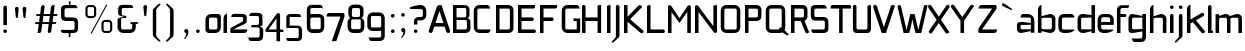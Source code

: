 SplineFontDB: 3.0
FontName: FifthLeg
FullName: FifthLeg
FamilyName: FifthLeg
Weight: Regular
Copyright: Designed by Jakub Steiner <jimmac@gmail.com> with FontForge 2.0\n\nhttp://jimmac.musichall.cz\n
UComments: "2008-8-26: Created." 
Version: 0.2
ItalicAngle: 0
UnderlinePosition: 122
UnderlineWidth: 49
Ascent: 800
Descent: 200
LayerCount: 2
Layer: 0 0 "Back" 
Layer: 1 0 "Fore" 
NeedsXUIDChange: 1
XUID: [1021 332 1867756345 15220573]
FSType: 0
OS2Version: 2
OS2_WeightWidthSlopeOnly: 0
OS2_UseTypoMetrics: 1
CreationTime: 1219682457
ModificationTime: 1241047823
PfmFamily: 33
TTFWeight: 400
TTFWidth: 5
LineGap: 0
VLineGap: 0
Panose: 0 0 4 0 0 0 0 0 0 0
OS2TypoAscent: 200
OS2TypoAOffset: 1
OS2TypoDescent: -200
OS2TypoDOffset: 1
OS2TypoLinegap: 0
OS2WinAscent: 0
OS2WinAOffset: 1
OS2WinDescent: 0
OS2WinDOffset: 1
HheadAscent: 0
HheadAOffset: 1
HheadDescent: 0
HheadDOffset: 1
OS2SubXSize: 500
OS2SubYSize: 500
OS2SubXOff: 0
OS2SubYOff: -62
OS2SupXSize: 500
OS2SupYSize: 500
OS2SupXOff: 0
OS2SupYOff: 500
OS2StrikeYSize: 50
OS2StrikeYPos: 199
OS2FamilyClass: 2048
OS2Vendor: 'SUSE'
OS2CodePages: 00000001.00000000
OS2UnicodeRanges: 80000001.00000000.00000000.00000000
Lookup: 258 0 0 "Pairwise Positioning (kerning) in Latin lookup 0"  {"Pairwise Positioning (kerning) in Latin lookup 0-1"  } ['def ' ('DFLT' <'dflt' > 'latn' <'dflt' > ) ]
DEI: 0
LangName: 1033 "" "" "Regular" "" "" "Version 1.0" "" "" "" "Jakub Steiner" "" "" "" "Copyright (c) 2008, Jakub Steiner (http://jimmac.musichall.cz/),+AAoA-with Reserved Font Name sixth leg.+AAoACgAA-This Font Software is licensed under the SIL Open Font License, Version 1.1.+AAoA-This license is copied below, and is also available with a FAQ at:+AAoA-http://scripts.sil.org/OFL+AAoACgAK------------------------------------------------------------+AAoA-SIL OPEN FONT LICENSE Version 1.1 - 26 February 2007+AAoA------------------------------------------------------------+AAoACgAA-PREAMBLE+AAoA-The goals of the Open Font License (OFL) are to stimulate worldwide+AAoA-development of collaborative font projects, to support the font creation+AAoA-efforts of academic and linguistic communities, and to provide a free and+AAoA-open framework in which fonts may be shared and improved in partnership+AAoA-with others.+AAoACgAA-The OFL allows the licensed fonts to be used, studied, modified and+AAoA-redistributed freely as long as they are not sold by themselves. The+AAoA-fonts, including any derivative works, can be bundled, embedded, +AAoA-redistributed and/or sold with any software provided that any reserved+AAoA-names are not used by derivative works. The fonts and derivatives,+AAoA-however, cannot be released under any other type of license. The+AAoA-requirement for fonts to remain under this license does not apply+AAoA-to any document created using the fonts or their derivatives.+AAoACgAA-DEFINITIONS+AAoAIgAA-Font Software+ACIA refers to the set of files released by the Copyright+AAoA-Holder(s) under this license and clearly marked as such. This may+AAoA-include source files, build scripts and documentation.+AAoACgAi-Reserved Font Name+ACIA refers to any names specified as such after the+AAoA-copyright statement(s).+AAoACgAi-Original Version+ACIA refers to the collection of Font Software components as+AAoA-distributed by the Copyright Holder(s).+AAoACgAi-Modified Version+ACIA refers to any derivative made by adding to, deleting,+AAoA-or substituting -- in part or in whole -- any of the components of the+AAoA-Original Version, by changing formats or by porting the Font Software to a+AAoA-new environment.+AAoACgAi-Author+ACIA refers to any designer, engineer, programmer, technical+AAoA-writer or other person who contributed to the Font Software.+AAoACgAA-PERMISSION & CONDITIONS+AAoA-Permission is hereby granted, free of charge, to any person obtaining+AAoA-a copy of the Font Software, to use, study, copy, merge, embed, modify,+AAoA-redistribute, and sell modified and unmodified copies of the Font+AAoA-Software, subject to the following conditions:+AAoACgAA-1) Neither the Font Software nor any of its individual components,+AAoA-in Original or Modified Versions, may be sold by itself.+AAoACgAA-2) Original or Modified Versions of the Font Software may be bundled,+AAoA-redistributed and/or sold with any software, provided that each copy+AAoA-contains the above copyright notice and this license. These can be+AAoA-included either as stand-alone text files, human-readable headers or+AAoA-in the appropriate machine-readable metadata fields within text or+AAoA-binary files as long as those fields can be easily viewed by the user.+AAoACgAA-3) No Modified Version of the Font Software may use the Reserved Font+AAoA-Name(s) unless explicit written permission is granted by the corresponding+AAoA-Copyright Holder. This restriction only applies to the primary font name as+AAoA-presented to the users.+AAoACgAA-4) The name(s) of the Copyright Holder(s) or the Author(s) of the Font+AAoA-Software shall not be used to promote, endorse or advertise any+AAoA-Modified Version, except to acknowledge the contribution(s) of the+AAoA-Copyright Holder(s) and the Author(s) or with their explicit written+AAoA-permission.+AAoACgAA-5) The Font Software, modified or unmodified, in part or in whole,+AAoA-must be distributed entirely under this license, and must not be+AAoA-distributed under any other license. The requirement for fonts to+AAoA-remain under this license does not apply to any document created+AAoA-using the Font Software.+AAoACgAA-TERMINATION+AAoA-This license becomes null and void if any of the above conditions are+AAoA-not met.+AAoACgAA-DISCLAIMER+AAoA-THE FONT SOFTWARE IS PROVIDED +ACIA-AS IS+ACIA, WITHOUT WARRANTY OF ANY KIND,+AAoA-EXPRESS OR IMPLIED, INCLUDING BUT NOT LIMITED TO ANY WARRANTIES OF+AAoA-MERCHANTABILITY, FITNESS FOR A PARTICULAR PURPOSE AND NONINFRINGEMENT+AAoA-OF COPYRIGHT, PATENT, TRADEMARK, OR OTHER RIGHT. IN NO EVENT SHALL THE+AAoA-COPYRIGHT HOLDER BE LIABLE FOR ANY CLAIM, DAMAGES OR OTHER LIABILITY,+AAoA-INCLUDING ANY GENERAL, SPECIAL, INDIRECT, INCIDENTAL, OR CONSEQUENTIAL+AAoA-DAMAGES, WHETHER IN AN ACTION OF CONTRACT, TORT OR OTHERWISE, ARISING+AAoA-FROM, OUT OF THE USE OR INABILITY TO USE THE FONT SOFTWARE OR FROM+AAoA-OTHER DEALINGS IN THE FONT SOFTWARE." "http://scripts.sil.org/ofl" 
Encoding: UnicodeBmp
UnicodeInterp: none
NameList: Adobe Glyph List
DisplaySize: -36
AntiAlias: 1
FitToEm: 0
WinInfo: 0 16 20
BeginPrivate: 9
BlueValues 21 [0 0 312 312 438 438]
OtherBlues 10 [-125 -94]
BlueScale 9 0.0319355
BlueShift 2 10
StdHW 4 [62]
StdVW 4 [62]
StemSnapH 26 [62 63 94 124 125 187 188]
StemSnapV 31 [62 63 125 126 188 250 275 312]
ExpansionFactor 4 0.06
EndPrivate
Grid
-42 474 m 25
 533 474 l 29
-42 698 m 25
 687 698 l 25
-42 1000 m 25
 687 999 l 25
EndSplineSet
TeXData: 1 0 0 368050 184025 122683 519045 1048576 122683 783286 444596 497025 792723 393216 433062 380633 303038 157286 324010 404750 52429 2506097 1059062 262144
BeginChars: 65536 277

StartChar: b
Encoding: 98 98 0
Width: 520
VWidth: 0
Flags: HW
HStem: -3.82031 93.5889<251.487 391.72> 385.811 93.586<260.484 391.72>
VStem: 48.7031 88.8139<0.954102 43.9287 93.3561 382.756 424.01 662.004> 396.314 88.813<94.4563 126.058 126.058 381.122>
LayerCount: 2
Fore
SplineSet
137.517 707.636 m 1
 137.517 424.01 l 1
 329.466 476.532 l 2
 339.017 478.441 348.566 479.397 358.115 479.397 c 0
 424.964 479.397 485.127 422.1 485.127 374.351 c 2
 485.127 101.227 l 2
 485.127 53.4785 424.964 -3.82031 358.115 -3.82031 c 0
 348.566 -3.82031 339.017 -1.91016 329.466 0 c 2
 137.517 43.9287 l 5
 137.517 0.954102 l 1
 48.7031 0.954102 l 1
 48.7031 584.444 l 2
 48.7031 657.978 89.7686 698.086 137.517 707.636 c 1
360.98 385.811 m 2
 173.806 385.811 l 2
 154.706 385.811 137.517 370.53 137.517 349.521 c 2
 137.517 125.102 l 2
 138.471 104.093 158.525 89.7686 172.85 89.7686 c 0
 173.806 89.7686 l 2
 360.98 89.7686 l 2
 378.17 89.7686 396.314 106.002 396.314 126.058 c 2
 396.314 349.521 l 2
 396.314 367.665 381.035 385.811 360.98 385.811 c 2
EndSplineSet
Validated: 1
EndChar

StartChar: h
Encoding: 104 104 1
Width: 496
VWidth: -20
Flags: HW
HStem: 0.954102 21G<48.7031 137.517 371.485 460.299> 385.811 93.586<248.443 365.773>
VStem: 48.7031 88.8139<0.954102 382.692 421.144 662.004> 371.485 88.814<0.954102 382.219>
LayerCount: 2
Fore
SplineSet
137.517 707.636 m 1
 137.517 421.144 l 5
 306.547 476.532 l 2
 314.188 478.441 322.781 479.397 332.331 479.397 c 0
 390.586 479.397 460.299 430.692 460.299 374.351 c 2
 460.299 0.954102 l 1
 371.485 0.954102 l 1
 371.485 349.521 l 2
 371.485 370.53 353.341 385.811 335.196 385.811 c 2
 173.806 385.811 l 2
 152.796 385.811 137.517 367.665 137.517 349.521 c 2
 137.517 0.954102 l 1
 48.7031 0.954102 l 1
 48.7031 584.444 l 2
 48.7031 657.978 89.7686 698.086 137.517 707.636 c 1
EndSplineSet
Validated: 1
EndChar

StartChar: m
Encoding: 109 109 2
Width: 735
VWidth: -20
Flags: HW
HStem: 0.954102 21G<39.1533 127.968 324.691 412.55 610.229 699.042> 385.811 93.586<208.544 321.367 495.274 604.808>
VStem: 39.1533 88.8147<0.954102 382.692 433.559 475.577> 324.691 87.859<0.954102 382.31> 610.229 88.813<0.954102 382.219>
LayerCount: 2
Fore
SplineSet
304.638 479.397 m 0
 359.07 479.397 381.035 435.468 396.314 431.648 c 2
 406.818 430.692 l 5
 555.796 476.532 l 1
 568.21 478.441 578.715 479.397 590.174 479.397 c 0
 654.158 479.397 699.042 430.692 699.042 374.351 c 2
 699.042 0.954102 l 1
 610.229 0.954102 l 1
 610.229 349.521 l 2
 610.229 370.53 592.084 385.811 573.94 385.811 c 2
 448.838 385.811 l 2
 428.784 385.811 412.55 367.665 412.55 349.521 c 2
 412.55 0.954102 l 1
 324.691 0.954102 l 1
 324.691 349.521 l 2
 324.691 370.53 306.547 385.811 288.402 385.811 c 2
 163.301 385.811 l 2
 143.246 385.811 127.968 367.665 127.968 349.521 c 2
 127.968 0.954102 l 1
 39.1533 0.954102 l 1
 39.1533 475.577 l 1
 127.968 475.577 l 1
 127.968 433.559 l 5
 271.214 476.532 l 1
 282.672 478.441 294.132 479.397 304.638 479.397 c 0
EndSplineSet
Validated: 1
EndChar

StartChar: a
Encoding: 97 97 3
Width: 496
VWidth: 0
Flags: HW
HStem: -5.72949 92.6318<115.911 240.177> 210.094 43.928<316.741 371.485> 210.094 76.398<115.891 286.522> 385.811 89.766<134.797 365.854>
VStem: 23.874 88.813<92.3365 207.021> 371.485 88.814<0.954102 42.0195 86.9023 210.094 254.022 379.719>
LayerCount: 2
Fore
SplineSet
148.976 210.094 m 6xbc
 128.922 210.094 112.687 194.815 112.687 172.85 c 6
 112.687 123.192 l 6
 112.687 94.542 142.291 86.9023 148.976 86.9023 c 6
 371.485 86.9023 l 5
 371.485 210.094 l 5xdc
 148.976 210.094 l 6xbc
173.806 475.577 m 6
 285.537 475.577 l 6
 392.494 475.577 460.299 414.46 460.299 299.862 c 6
 460.299 0.954102 l 5
 371.485 0.954102 l 5
 371.485 42.0195 l 5
 161.392 0 l 6
 144.201 -3.82031 128.922 -5.72949 116.507 -5.72949 c 4
 42.0195 -5.72949 23.874 57.2979 23.874 113.643 c 6
 23.874 202.455 l 6
 23.874 253.068 46.7939 286.492 113.643 286.492 c 4xbc
 128.922 286.492 144.201 282.672 162.346 280.764 c 6
 371.485 254.022 l 5
 371.485 349.521 l 6
 371.485 363.845 357.16 385.811 335.196 385.811 c 6
 112.687 385.811 l 5
 115.552 421.144 129.877 475.577 173.806 475.577 c 6
EndSplineSet
Validated: 1
EndChar

StartChar: u
Encoding: 117 117 4
Width: 512
VWidth: -20
Flags: HW
HStem: -7.9541 97.7227<150.634 298.134>
VStem: 58.1992 87.8588<93.1819 475.577> 385.811 89.766<0.954102 30.5596 93.0064 125.102 125.102 475.577>
LayerCount: 2
Fore
SplineSet
58.1992 475.577 m 1
 146.058 475.577 l 1
 146.058 126.058 l 2
 146.058 105.047 164.201 89.7686 183.301 89.7686 c 2
 349.521 89.7686 l 2
 371.485 89.7686 385.811 108.867 385.811 125.102 c 2
 385.811 475.577 l 1
 475.577 475.577 l 1
 475.577 0.954102 l 1
 385.811 0.954102 l 1
 385.811 30.5596 l 1
 215.771 -2.27051 l 2
 191.896 -6.08984 171.842 -7.9541 153.696 -7.9541 c 4
 87.8027 -7.9541 58.1992 20.6494 58.1992 93.2266 c 2
 58.1992 475.577 l 1
EndSplineSet
EndChar

StartChar: n
Encoding: 110 110 5
Width: 530
VWidth: -20
Flags: HW
HStem: 385.764 97.7227<236.472 383.972>
VStem: 59.029 89.766<-0.0440063 350.431 350.431 382.527 444.973 474.579> 388.548 87.8588<-0.0440063 382.351>
LayerCount: 2
Fore
Refer: 4 117 N -1 0 0 -1 534.606 475.533 2
EndChar

StartChar: r
Encoding: 114 114 6
Width: 409
VWidth: -20
Flags: HW
HStem: 0.954102 21G<39.1533 127.968> 385.811 91.676<193.981 374.889>
VStem: 39.1533 88.8147<0.954102 382.692 443.108 475.577>
LayerCount: 2
Fore
SplineSet
127.968 475.577 m 1
 127.968 443.108 l 1
 278.854 471.758 l 2
 291.268 473.667 303.682 477.487 316.096 477.487 c 0
 378.17 477.487 394.514 434.514 407.884 385.811 c 5
 164.256 385.811 l 2
 143.246 385.811 127.968 367.665 127.968 349.521 c 2
 127.968 0.954102 l 1
 39.1533 0.954102 l 1
 39.1533 475.577 l 1
 127.968 475.577 l 1
407.884 385.811 m 5
EndSplineSet
Validated: 1
EndChar

StartChar: g
Encoding: 103 103 7
Width: 522
VWidth: -20
Flags: HW
HStem: -224.7 87.858<147.014 379.897> 0.673828 93.5889<129.042 302.951> 33.1426 61.1201<331.521 383.9> 388.395 91.676<129.638 249.309>
VStem: 37.2441 88.8139<97.3177 385.273> 383.9 89.767<-131.934 33.1426 94.2627 388.395 433.278 480.071>
LayerCount: 2
Fore
SplineSet
126.058 353.061 m 6xbc
 126.058 130.551 l 6
 126.058 109.541 143.246 94.2627 162.346 94.2627 c 6
 383.9 94.2627 l 5
 383.9 388.395 l 5
 162.346 388.395 l 6
 133.696 388.395 126.058 359.745 126.058 353.061 c 6xbc
125.102 -136.842 m 5
 199.591 -136.842 275.033 -136.842 348.566 -136.842 c 4
 368.62 -134.932 383.9 -118.698 383.9 -100.553 c 6
 383.9 33.1426 l 5xbc
 176.67 5.44824 l 6
 158.525 3.53906 142.291 0.673828 127.968 0.673828 c 4xdc
 61.1182 0.673828 37.2441 34.0977 37.2441 84.7119 c 6
 37.2441 358.79 l 6
 37.2441 415.133 56.3447 480.071 129.877 480.071 c 4
 143.246 480.071 157.571 476.252 173.806 472.433 c 6
 383.9 433.278 l 5
 383.9 480.071 l 5
 473.667 480.071 l 5
 473.667 -101.508 l 6
 473.667 -177.906 427.829 -224.7 353.341 -224.7 c 6
 187.175 -224.7 l 6
 143.246 -224.7 128.922 -172.176 125.102 -136.842 c 5
EndSplineSet
Validated: 1
EndChar

StartChar: o
Encoding: 111 111 8
Width: 503
VWidth: -20
Flags: HW
HStem: -7.63965 88.8125<151.514 379.417> 386.766 88.8115<151.514 379.787>
VStem: 57.4238 88.8135<86.5633 381.375> 384.692 88.8145<86.5633 381.375>
LayerCount: 2
Fore
SplineSet
195.896 475.577 m 6
 335.035 475.577 l 6
 412.389 475.577 473.507 414.46 473.507 336.151 c 6
 473.507 131.786 l 6
 473.507 53.4785 411.434 -7.63965 335.035 -7.63965 c 6
 195.896 -7.63965 l 6
 119.497 -7.63965 57.4238 53.4785 57.4238 131.786 c 6
 57.4238 336.151 l 6
 57.4238 414.46 119.497 475.577 195.896 475.577 c 6
347.449 386.766 m 6
 182.525 386.766 l 6
 162.471 386.766 146.237 371.485 146.237 351.431 c 6
 146.237 116.507 l 6
 146.237 97.4072 162.471 81.1729 182.525 81.1729 c 6
 347.449 81.1729 l 6
 368.46 81.1729 384.692 96.4512 384.692 116.507 c 6
 384.692 351.431 l 6
 384.692 371.485 368.46 386.766 347.449 386.766 c 6
EndSplineSet
EndChar

StartChar: d
Encoding: 100 100 9
Width: 512
VWidth: -25
Flags: HW
HStem: -0.329102 91.6758<131.685 287.598> 385.479 95.5869<131.653 317.043> 385.479 63.238<253.762 386.76>
VStem: 39.1533 88.8115<96.8765 380.431> 386.763 88.8145<0.112305 38.1123 91.3467 385.479 448.72 704.441>
LayerCount: 2
Fore
SplineSet
210.73 478.112 m 6xd8
 372.73 449.11 l 6
 374.178 448.851 375.52 448.717 376.755 448.717 c 4xb8
 383.256 448.717 386.763 452.428 386.763 461.112 c 6
 386.763 692 l 7
 386.763 700 392.5 704.441 399 704.441 c 4
 475.577 704.441 l 5
 475.577 7.1123 l 4
 475.634 2.94043 474.73 0.112305 469.73 0.112305 c 4
 386.73 0.112305 l 13
 386.73 38.1123 l 30
 386.73 38.1123 384.089 45.7822 379.23 44.543 c 6
 220.73 4.1123 l 6
 204.497 0.291992 177.2 -0.329102 164.786 -0.329102 c 4
 90.2969 -0.329102 39.1533 64.6074 39.1533 120.952 c 6
 39.1533 356.112 l 6
 39.1533 422.112 92.0723 481.066 158.92 481.066 c 4
 172 481.066 199.919 480.048 210.73 478.112 c 6xd8
165.209 385.479 m 6xd8
 144.2 385.479 127.965 370.2 127.965 349.19 c 6
 127.965 126.682 l 6
 127.965 98.0322 156.615 91.3467 163.3 91.3467 c 6
 386.763 91.3467 l 5
 386.763 385.479 l 5xb8
 165.209 385.479 l 6xd8
EndSplineSet
EndChar

StartChar: s
Encoding: 115 115 10
Width: 464
VWidth: -20
Flags: HW
HStem: 0 78.3086<61.7971 333.177> 206.273 71.805<130.48 333.81> 392.359 78.3076<127.856 387.761>
VStem: 36.2891 87.8579<281.6 389.227> 337.811 87.856<82.8255 114.597 114.597 201.872>
LayerCount: 2
Fore
SplineSet
160.436 392.359 m 18
 135 392.359 124.148 373 124.147 355.115 c 10
 124.147 314.367 l 2
 124.146 306.728 131.786 278.078 160.436 278.078 c 2
 313.936 278.078 l 2
 376.01 278.078 425.667 233.969 425.667 175.716 c 2
 425.667 112.687 l 2
 425.667 36.2891 383.648 0 300.566 0 c 2
 106.957 0 l 2
 74.4883 0 49.6592 19.0986 45.8389 78.3086 c 1
 300.566 78.3086 l 2
 309.16 78.3086 337.811 85.9482 337.811 114.597 c 2
 337.811 172.85 l 2
 337.811 192.905 319.665 206.273 300.566 206.273 c 2
 148.021 206.273 l 2
 84.0381 206.273 36.2891 252.113 36.2891 310.367 c 2
 36.2891 382.811 l 2
 37.2441 428.648 72.5781 470.667 148.021 470.667 c 2
 335.539 470.667 l 6
 377.559 469.712 402.299 446.793 408.982 392.359 c 1
 160.436 392.359 l 18
EndSplineSet
EndChar

StartChar: e
Encoding: 101 101 11
Width: 480
VWidth: -20
Flags: HW
HStem: 0 87.8584<140.918 348.727> 206.419 72.345<130.237 353.864> 390.044 81.1729<138.396 345.284>
VStem: 40.4697 89.7673<96.7735 206.419 278.764 379.87> 353.864 89.7688<278.764 379.87>
LayerCount: 2
Fore
SplineSet
177.985 87.8584 m 2
 438 87.8584 l 1
 438 46 316.488 0 242 0 c 2
 177.985 0 l 2
 93.9482 0 40.4697 72.5781 40.4697 148.976 c 2
 40.4697 331.791 l 6
 40.4697 409.144 102.542 471.217 179.896 471.217 c 6
 303.25 471.217 l 6
 381.559 471.217 443.633 409.144 443.633 331.791 c 6
 443.633 206.419 l 1
 130.237 206.419 l 1
 130.237 138.471 l 2
 130.237 110.532 151.629 87.8584 177.985 87.8584 c 2
130.237 341.341 m 5
 130.237 278.764 l 1
 353.864 278.764 l 1
 353.864 341.341 l 6
 353.864 368.225 332.473 390.044 306.115 390.044 c 6
 177.985 390.044 l 6
 151.629 390.044 130.237 368.225 130.237 341.341 c 5
EndSplineSet
EndChar

StartChar: f
Encoding: 102 102 12
Width: 310
VWidth: -20
Flags: HW
HStem: 0.954102 21G<48.7031 137.517> 400.64 74.9373<137.517 282.98> 628.373 69.713<145.074 343.932>
VStem: 48.7031 88.8139<0.954102 400.64 475.577 622.356>
LayerCount: 2
Fore
SplineSet
180.49 698.086 m 2
 348.566 698.086 l 1
 348.566 678.032 l 2
 348.566 640.788 334.241 628.373 291.268 628.373 c 2
 180.49 628.373 l 2
 153.751 628.373 137.517 611.185 137.517 584.444 c 2
 137.517 475.577 l 1
 254.022 475.577 l 2
 272.168 475.577 286.492 455.299 286.492 438.108 c 0
 286.492 419.964 272.168 400.64 254.022 400.64 c 2
 137.517 400.64 l 1
 137.517 0.954102 l 1
 48.7031 0.954102 l 1
 48.7031 586.354 l 2
 48.7031 587.31 l 0
 48.7031 654.158 100.272 698.086 180.49 698.086 c 2
EndSplineSet
Kerns2: 11 -40 "Pairwise Positioning (kerning) in Latin lookup 0-1"  8 -53 "Pairwise Positioning (kerning) in Latin lookup 0-1" 
EndChar

StartChar: t
Encoding: 116 116 13
Width: 395
VWidth: -20
Flags: HW
HStem: 0.954102 21G<121.786 210.599> 385.811 89.7666<16.8777 121.786 210.599 353.188>
VStem: 121.786 88.8125<0.954102 385.811 475.577 691.636>
LayerCount: 2
Fore
SplineSet
166.67 698.086 m 4
 190.545 698.086 210.599 678.032 210.599 654.158 c 6
 210.599 475.577 l 5
 314.691 475.577 l 6
 339.521 475.577 360.53 454.567 360.53 429.738 c 6
 360.53 385.811 l 5
 210.599 385.811 l 5
 210.599 0.954102 l 5
 121.786 0.954102 l 5
 121.786 385.811 l 5
 54.9375 385.811 l 6
 29.1533 385.811 10.0537 405.864 10.0537 429.738 c 4
 10.0537 454.567 29.1533 475.577 54.9375 475.577 c 6
 121.786 475.577 l 5
 121.786 654.158 l 6
 121.786 678.032 141.842 698.086 166.67 698.086 c 4
EndSplineSet
EndChar

StartChar: i
Encoding: 105 105 14
Width: 200
VWidth: -20
Flags: HW
HStem: 0.954102 21G<49.6592 138.471> 597.814 89.7679<56.5078 132.321>
VStem: 49.6592 89.7668<0.954102 468.235 604.132 680.477>
LayerCount: 2
Fore
SplineSet
94.542 475.577 m 4
 119.372 475.577 138.471 454.567 138.471 429.738 c 6
 138.471 0.954102 l 5
 49.6592 0.954102 l 5
 49.6592 429.738 l 6
 49.6592 454.567 70.668 475.577 94.542 475.577 c 4
139.426 641.743 m 0
 139.426 615.959 119.372 597.814 93.5869 597.814 c 0
 66.8477 597.814 49.6592 619.778 49.6592 641.743 c 0
 49.6592 668.482 70.668 687.582 93.5869 687.582 c 0
 118.417 687.582 139.426 667.527 139.426 641.743 c 0
EndSplineSet
Validated: 1
EndChar

StartChar: v
Encoding: 118 118 15
Width: 485
VWidth: -20
Flags: HW
HStem: 0.954102 21G<201.063 277.425>
LayerCount: 2
Fore
SplineSet
62.0732 482.712 m 6
 78.3086 481.758 94.542 472.209 101.227 456.928 c 6
 201.5 233.015 l 2
 211.505 210.674 224.419 169.985 225.374 163.301 c 1
 253.068 163.301 l 1
 254.022 175.716 271.049 216.275 278.854 233.969 c 2
 377.215 456.928 l 6
 383.9 473.163 401.089 482.712 418.279 482.712 c 4
 424.01 482.712 429.738 481.758 435.468 477.938 c 4
 452.658 470.299 462.209 454.062 462.209 437.829 c 4
 462.209 431.144 460.299 425.414 458.389 419.685 c 6
 268.348 0.954102 l 1
 210.094 0.954102 l 1
 21.0088 419.685 l 6
 18.1455 425.414 17.1895 431.144 17.1895 437.829 c 4
 17.1895 454.062 26.7393 470.299 42.9736 477.938 c 4
 48.7031 481.758 55.3877 482.712 62.0732 482.712 c 6
EndSplineSet
Validated: 1
EndChar

StartChar: space
Encoding: 32 32 16
Width: 258
VWidth: 0
Flags: W
LayerCount: 2
EndChar

StartChar: q
Encoding: 113 113 17
Width: 512
VWidth: -25
Flags: HW
HStem: -6.9541 95.5869<131.653 317.043> 25.3945 63.2383<253.762 386.76> 382.766 91.6758<131.685 287.598>
VStem: 39.1533 88.8115<93.6817 124.922 347.431 377.236> 386.763 88.8145<-230.329 -217.888 13 25.3918 467 474>
LayerCount: 2
Fore
SplineSet
210.73 -4 m 6xb8
 372.73 25.002 l 6
 374.178 25.2607 375.521 25.3945 376.755 25.3945 c 4x78
 383.256 25.3945 386.763 21.6836 386.763 13 c 6
 386.763 -217.888 l 7
 386.763 -225.888 392.5 -230.329 399 -230.329 c 4
 475.577 -230.329 l 5
 475.577 467 l 4
 475.634 471.172 474.73 474 469.73 474 c 4
 386.73 474 l 13
 386.73 436 l 30
 386.73 436 384.089 428.33 379.23 429.569 c 6
 220.73 470 l 6
 204.497 473.82 177.2 474.441 164.786 474.441 c 4
 90.2969 474.441 39.1533 409.505 39.1533 353.16 c 6
 39.1533 118 l 6
 39.1533 52 92.0723 -6.9541 158.92 -6.9541 c 4
 172 -6.9541 199.919 -5.93555 210.73 -4 c 6xb8
165.209 88.6328 m 6xb8
 144.2 88.6328 127.965 103.912 127.965 124.922 c 6
 127.965 347.431 l 6
 127.965 376.08 156.615 382.766 163.3 382.766 c 6
 386.763 382.766 l 5
 386.763 88.6328 l 5x78
 165.209 88.6328 l 6xb8
EndSplineSet
EndChar

StartChar: p
Encoding: 112 112 18
Width: 512
VWidth: -25
Flags: HW
HStem: -6.9541 95.5869<197.688 383.077> 25.3945 63.2383<127.97 260.969> 382.766 91.6758<227.133 383.045>
VStem: 39.1533 88.8145<-230.329 25.3918 88.6328 382.766 436 474> 386.766 88.8115<93.6817 124.922 124.922 377.236>
LayerCount: 2
Fore
SplineSet
304 -4 m 6xb8
 142 25.002 l 6
 140.553 25.2607 139.21 25.3945 137.976 25.3945 c 4x78
 131.475 25.3945 127.968 21.6836 127.968 13 c 6
 127.968 -217.888 l 7
 127.968 -225.888 122.23 -230.329 115.73 -230.329 c 4
 39.1533 -230.329 l 5
 39.1533 467 l 4
 39.0967 471.172 40 474 45 474 c 4
 128 474 l 13
 128 436 l 30
 128 436 130.642 428.33 135.5 429.569 c 6
 294 470 l 6
 310.233 473.82 337.53 474.441 349.944 474.441 c 4
 424.434 474.441 475.577 409.505 475.577 353.16 c 6
 475.577 118 l 6
 475.577 52 422.658 -6.9541 355.811 -6.9541 c 4
 342.73 -6.9541 314.812 -5.93555 304 -4 c 6xb8
349.521 88.6328 m 6xb8
 370.53 88.6328 386.766 103.912 386.766 124.922 c 6
 386.766 347.431 l 6
 386.766 376.08 358.115 382.766 351.431 382.766 c 6
 127.968 382.766 l 5
 127.968 88.6328 l 5x78
 349.521 88.6328 l 6xb8
EndSplineSet
EndChar

StartChar: l
Encoding: 108 108 19
Width: 206
VWidth: -20
Flags: HW
HStem: 0.954102 56.7402<138.471 175.716>
VStem: 49.6592 126.057<0.954102 57.6894> 49.6592 88.8118<57.6943 691.636>
LayerCount: 2
Fore
SplineSet
94.542 698.086 m 0xa0
 119.372 698.086 138.471 678.032 138.471 654.158 c 2
 138.471 57.6943 l 1
 162.346 57.6943 l 2
 169.985 57.6943 175.716 51.0088 175.716 44.3252 c 2
 175.716 0.954102 l 1
 49.6592 0.954102 l 1xc0
 49.6592 654.158 l 2
 49.6592 678.032 68.7578 698.086 94.542 698.086 c 0xa0
EndSplineSet
Validated: 1
EndChar

StartChar: k
Encoding: 107 107 20
Width: 536
VWidth: -20
Flags: HW
HStem: 0.954102 21G<48.7031 137.517>
VStem: 48.7031 88.8139<0.954102 238.744 339.971 662.004>
LayerCount: 2
Fore
SplineSet
137.517 707.636 m 1
 137.517 339.971 l 1
 414.46 500.407 l 2
 419.234 502.316 427.829 506.137 435.468 506.137 c 0
 450.748 506.137 466.028 497.542 473.667 483.217 c 0
 477.487 477.487 479.397 469.848 479.397 460.299 c 0
 479.397 445.018 472.712 430.692 458.389 422.1 c 2
 273.123 316.096 l 1
 509.957 32.4697 l 1
 475.577 4.77539 l 2
 466.982 -1.91016 457.434 -5.72949 447.884 -5.72949 c 0
 434.514 -5.72949 421.144 0 412.55 10.5049 c 2
 196.725 273.123 l 1
 137.517 238.744 l 1
 137.517 0.954102 l 1
 48.7031 0.954102 l 1
 48.7031 584.444 l 2
 48.7031 657.978 89.7686 698.086 137.517 707.636 c 1
EndSplineSet
Validated: 1
EndChar

StartChar: j
Encoding: 106 106 21
Width: 223
VWidth: -20
Flags: HW
HStem: 597.814 89.7679<79.6789 156.513>
VStem: 72.5781 90.7229<-113.641 468.235 604.357 680.477>
LayerCount: 2
Fore
SplineSet
163.301 641.743 m 0
 163.301 615.959 142.291 597.814 116.507 597.814 c 0
 90.7227 597.814 72.5781 619.778 72.5781 641.743 c 0
 72.5781 668.482 94.542 687.582 116.507 687.582 c 0
 142.291 687.582 163.301 667.527 163.301 641.743 c 0
116.507 475.577 m 0
 142.291 475.577 162.346 454.567 162.346 429.738 c 2
 162.346 -59.208 l 2
 162.346 -91.6777 148.976 -106.002 142.291 -113.643 c 2
 24.8281 -220.599 l 1
 23.874 -221.555 l 2
 10.5049 -237.789 -0.954102 -238.744 -7.63965 -238.744 c 0
 -9.5498 -238.744 -13.3701 -238.744 -13.3701 -238.744 c 2
 -21.0088 -236.834 -30.5596 -231.104 -30.5596 -221.555 c 0
 -30.5596 -219.645 -30.5596 -215.823 -27.6943 -211.049 c 1
 49.6592 -129.877 l 1
 51.5693 -127.968 l 2
 65.8936 -106.957 72.5781 -95.4971 72.5781 -65.8936 c 0
 72.5781 -63.0273 72.5781 -61.1182 72.5781 -59.208 c 2
 72.5781 -49.6592 l 1
 72.5781 429.738 l 2
 72.5781 454.567 93.5869 475.577 116.507 475.577 c 0
EndSplineSet
Validated: 1
EndChar

StartChar: comma
Encoding: 44 44 22
Width: 298
VWidth: 0
Flags: HW
HStem: -149.426 253.069
VStem: 132.796 49.659<-62.8223 -1.4043>
LayerCount: 2
Fore
SplineSet
131.842 103.643 m 4
 160.49 103.643 182.455 80.7227 182.455 52.0732 c 6
 182.455 -0.450195 l 6
 182.455 -20.5049 176.725 -39.6035 170.04 -50.1094 c 6
 105.102 -141.786 l 6
 103.192 -143.696 103.192 -143.696 100.326 -145.606 c 4
 98.417 -148.471 93.6426 -149.426 88.8672 -149.426 c 4
 81.2266 -149.426 77.4072 -145.606 77.4072 -144.65 c 4
 77.4072 -143.696 79.3174 -141.786 80.2725 -139.877 c 6
 81.2266 -138.922 l 5
 123.246 -57.749 l 6
 127.066 -52.0195 132.796 -40.5596 132.796 -27.1895 c 4
 132.796 -24.3252 132.796 -19.5498 132.796 -17.6396 c 6
 130.886 -1.4043 l 5
 115.606 3.37012 l 6
 95.5518 10.0537 80.2725 29.1533 80.2725 52.0732 c 4
 80.2725 80.7227 104.147 103.643 131.842 103.643 c 4
EndSplineSet
Validated: 1
EndChar

StartChar: y
Encoding: 121 121 23
Width: 487
VWidth: -20
Flags: HW
LayerCount: 2
Fore
SplineSet
63.0273 473.667 m 0
 78.3086 473.667 95.4971 464.118 103.137 448.838 c 2
 240.654 160.436 l 1
 380.08 448.838 l 2
 386.766 464.118 402.044 473.667 419.234 473.667 c 0
 424.964 473.667 431.648 472.712 438.334 468.892 c 0
 454.567 462.209 463.163 446.928 463.163 429.738 c 0
 463.163 424.01 462.209 416.369 459.343 410.64 c 2
 162.346 -211.049 l 2
 153.751 -228.239 138.471 -236.834 122.237 -236.834 c 0
 115.552 -236.834 108.867 -234.924 103.137 -233.015 c 2
 62.0732 -211.049 l 1
 201.5 78.3086 l 1
 183.355 89.7686 l 2
 176.67 94.542 170.94 100.272 167.121 108.867 c 2
 22.9189 410.64 l 2
 19.0986 416.369 18.1455 424.01 18.1455 429.738 c 0
 18.1455 446.928 27.6943 462.209 42.9736 468.892 c 0
 49.6592 472.712 56.3447 473.667 62.0732 473.667 c 0
 63.0273 473.667 63.0273 473.667 63.0273 473.667 c 0
EndSplineSet
Validated: 1
EndChar

StartChar: c
Encoding: 99 99 24
Width: 475
VWidth: -20
Flags: HW
HStem: 0.954102 86.9043<129.658 357.037> 383.449 88.814<126.081 410.009>
VStem: 34.3789 88.8131<92.888 138.471 138.471 379.651>
LayerCount: 2
Fore
SplineSet
177.625 472.263 m 2
 358.115 472.263 l 2
 414.46 472.263 433.559 417.829 440.243 383.449 c 1
 160.436 383.449 l 2
 139.426 383.449 123.192 368.17 123.192 348.115 c 2
 123.192 124.147 l 2
 123.192 104.093 139.426 87.8584 160.436 87.8584 c 2
 440.243 87.8584 l 1
 440.243 56 349.987 -1.2334 228 0 c 6
 177.625 0.954102 l 2
 84.0518 2.72656 34.3789 58.2529 34.3789 138.471 c 2
 34.3789 333.791 l 2
 34.3789 414.01 84.0381 472.263 177.625 472.263 c 2
EndSplineSet
EndChar

StartChar: w
Encoding: 119 119 25
Width: 712
VWidth: -20
Flags: HW
HStem: 0.954102 21G<191.54 265.869 444.933 519.46>
LayerCount: 2
Fore
SplineSet
393.389 338.062 m 6
 410.579 338.062 419.088 329.384 422.037 320.871 c 2
 452.146 233.969 l 2
 458.832 215.823 478.932 131.201 478.932 131.201 c 2
 479.781 127.37 483.363 126.018 486 126.018 c 0
 488 126.018 491.561 127.687 492.626 131.201 c 2
 492.626 131.201 510.347 210.312 519.5 233.015 c 2
 609.773 456.928 l 2
 616.458 472.209 632.691 481.758 648.927 482.712 c 2
 655.612 482.712 662.297 481.758 668.026 477.938 c 0
 684.261 470.299 693.811 454.062 693.811 437.829 c 0
 693.811 431.144 692.854 425.414 689.991 419.685 c 2
 510.906 0.954102 l 1
 452.652 0.954102 l 1
 354.234 255.933 l 1
 258.348 0.954102 l 1
 200.094 0.954102 l 1
 21.0088 419.685 l 2
 18.1455 425.414 17.1895 431.144 17.1895 437.829 c 0
 17.1895 454.062 26.7393 470.299 42.9736 477.938 c 0
 48.7031 481.758 55.3877 482.712 62.0732 482.712 c 2
 78.3086 481.758 94.542 472.209 101.227 456.928 c 2
 191.5 233.015 l 2
 200.653 210.312 218.374 131.201 218.374 131.201 c 2
 219.439 127.687 223 126.018 225 126.018 c 0
 227.637 126.018 231.219 127.37 232.068 131.201 c 2
 232.068 131.201 252.168 215.823 258.854 233.969 c 2
 288.963 320.871 l 2
 291.912 329.384 300.421 338.062 317.611 338.062 c 6
 393.389 338.062 l 6
EndSplineSet
EndChar

StartChar: z
Encoding: 122 122 26
Width: 506
VWidth: -20
Flags: HW
HStem: -4.77539 88.8135<151.842 397.665> 385.811 89.766<60.7639 282.387>
LayerCount: 2
Fore
SplineSet
133.751 475.577 m 6
 374.063 475.577 l 2
 379.206 475.577 378.838 473.667 380.748 473.667 c 0
 386.479 472.712 390.299 468.892 394.118 466.028 c 0
 397.938 459.343 398.892 453.613 398.892 448.838 c 2
 398.892 386.766 l 2
 398.892 385.811 l 0
 398.892 383.9 398.892 381.99 396.028 377.215 c 0
 389.343 370.53 374.063 357.16 364.514 345.701 c 2
 151.842 84.0381 l 1
 418.892 84.0381 l 1
 416.982 42.9736 404.567 -4.77539 343.449 -4.77539 c 2
 61.1182 -4.77539 l 2
 61.1182 -4.77539 63.8975 -4.8623 59.209 -4.77539 c 0
 55.9785 -4.71484 42.9736 4.77539 36.2891 14.3252 c 0
 33.4238 18.1455 33.4238 20.0537 33.4238 20.0537 c 2
 33.4238 82.1279 l 2
 33.4238 84.0381 33.4238 84.0381 33.4238 84.0381 c 0
 33.4238 86.9023 33.4238 87.8584 36.2891 91.6777 c 0
 40.1094 99.3174 47.0791 100.148 66.8477 124.147 c 2
 282.387 385.811 l 1
 33.4785 385.811 l 5
 38.2529 444.063 64.0381 475.577 133.751 475.577 c 6
EndSplineSet
Validated: 1
EndChar

StartChar: x
Encoding: 120 120 27
Width: 487
VWidth: -20
Flags: HW
LayerCount: 2
Fore
SplineSet
61.1729 482.083 m 0
 64.9932 482.083 81.2266 482.083 95.5518 465.848 c 2
 235.933 303.502 l 1
 376.314 465.848 l 2
 389.685 482.083 407.829 482.083 409.738 482.083 c 0
 420.243 482.083 430.748 478.263 439.343 471.577 c 0
 455.577 458.209 455.577 440.062 455.577 437.198 c 0
 455.577 426.692 451.758 416.189 444.118 407.594 c 2
 295.143 235.698 l 1
 470.857 32.2891 l 1
 438.389 1.72949 l 2
 429.793 -4.9541 420.243 -8.77539 409.738 -8.77539 c 0
 407.829 -8.77539 389.685 -8.77539 376.314 6.50488 c 2
 235.933 168.85 l 1
 95.5518 6.50488 l 2
 83.1367 -8.77539 64.9932 -8.77539 61.1729 -8.77539 c 0
 51.623 -8.77539 41.1182 -4.9541 32.5244 1.72949 c 0
 17.2441 15.0986 17.2441 32.2891 17.2441 35.1533 c 0
 17.2441 45.6592 20.1094 55.208 27.749 63.8027 c 2
 176.725 235.698 l 1
 27.749 407.594 l 2
 20.1094 416.189 17.2441 426.692 17.2441 437.198 c 0
 17.2441 440.062 17.2441 458.209 32.5244 471.577 c 0
 41.1182 478.263 50.668 482.083 61.1729 482.083 c 0
EndSplineSet
EndChar

StartChar: exclam
Encoding: 33 33 28
Width: 333
VWidth: 0
Flags: HW
HStem: -4.08105 90.7236<89.6807 168.303>
VStem: 83.1924 91.6766<2.97994 79.537 194.924 673.352>
LayerCount: 2
Fore
SplineSet
174.869 40.8027 m 0
 174.869 15.9736 154.815 -4.08105 128.076 -4.08105 c 0
 103.246 -4.08105 83.1924 15.9736 83.1924 40.8027 c 0
 83.1924 66.5869 103.246 86.6426 128.076 86.6426 c 0
 154.815 86.6426 174.869 66.5869 174.869 40.8027 c 0
128.076 681.007 m 0
 152.905 681.007 173.914 660.952 173.914 636.122 c 2
 173.914 194.924 l 1
 84.1475 194.924 l 1
 84.1475 636.122 l 2
 84.1475 660.952 104.201 681.007 128.076 681.007 c 0
EndSplineSet
Validated: 1
EndChar

StartChar: question
Encoding: 63 63 29
Width: 482
VWidth: 0
Flags: HW
HStem: 1.87402 89.7686<129.345 205.914> 314.151 84.993<211.872 341.191> 597.778 43.929<26.4434 92.5076> 597.778 104.093<158.449 341.931>
VStem: 122.896 89.767<8.47138 84.537 212.924 311.724> 346.359 86.904<405.426 591.23>
LayerCount: 2
Fore
SplineSet
290.017 701.871 m 0xdc
 384.559 701.871 433.263 627.384 433.263 547.165 c 2
 433.263 450.712 l 2
 433.263 371.449 382.648 314.151 290.017 314.151 c 2
 210.753 314.151 l 1
 210.753 212.924 l 1
 122.896 212.924 l 1
 122.896 291.232 l 2
 122.896 356.17 184.969 399.144 236.537 399.144 c 2
 306.25 399.144 l 2
 331.08 399.144 346.359 416.334 346.359 436.389 c 2
 346.359 562.444 l 2
 346.359 585.364 324.395 597.778 310.07 597.778 c 2xdc
 26.4434 597.778 l 1
 26.4434 641.707 l 1xec
 92.3359 666.537 237.492 701.871 290.017 701.871 c 0xdc
212.663 45.8027 m 0
 212.663 20.0195 191.654 1.87402 166.823 1.87402 c 0
 142.949 1.87402 122.896 18.1094 122.896 45.8027 c 0
 122.896 72.542 141.995 91.6426 166.823 91.6426 c 0
 191.654 91.6426 212.663 71.5869 212.663 45.8027 c 0
EndSplineSet
Validated: 1
EndChar

StartChar: period
Encoding: 46 46 30
Width: 283
VWidth: 0
Flags: HW
HStem: 1.87402 89.7686<84.1663 161.03>
VStem: 77.3174 90.7226<8.97503 83.9371>
LayerCount: 2
Fore
SplineSet
168.04 45.8027 m 4
 168.04 20.0195 146.076 1.87402 121.246 1.87402 c 4
 94.5068 1.87402 77.3174 23.8389 77.3174 45.8027 c 4
 77.3174 72.542 98.3262 91.6426 121.246 91.6426 c 4
 146.076 91.6426 168.04 71.5869 168.04 45.8027 c 4
EndSplineSet
Validated: 1
EndChar

StartChar: colon
Encoding: 58 58 31
Width: 285
VWidth: 0
Flags: HW
HStem: 0.918945 90.7237<104.418 183.513> 384.818 91.679<105.666 182.335>
VStem: 97.4072 92.6328<8.57371 83.9371 393.078 468.842>
LayerCount: 2
Fore
SplineSet
190.04 431.613 m 4
 190.04 406.784 169.985 384.818 144.201 384.818 c 4
 119.372 384.818 97.4072 406.784 97.4072 431.613 c 4
 97.4072 456.441 119.372 476.497 144.201 476.497 c 4
 169.985 476.497 190.04 456.441 190.04 431.613 c 4
190.04 45.8027 m 4
 190.04 20.9736 169.985 0.918945 144.201 0.918945 c 4
 119.372 0.918945 97.4072 20.9736 97.4072 45.8027 c 4
 97.4072 71.5869 119.372 91.6426 144.201 91.6426 c 4
 169.985 91.6426 190.04 71.5869 190.04 45.8027 c 4
EndSplineSet
Validated: 1
EndChar

StartChar: semicolon
Encoding: 59 59 32
Width: 277
VWidth: 0
Flags: HW
HStem: 406.818 91.679<86.927 163.194>
VStem: 79.2725 91.6765<414.442 491.436> 131.796 49.659<-52.8223 8.5957>
LayerCount: 2
Fore
SplineSet
130.842 113.643 m 4xc0
 159.49 113.643 181.455 90.7227 181.455 62.0732 c 6
 181.455 9.5498 l 6xa0
 181.455 -10.5049 175.725 -29.6035 169.04 -40.1094 c 6
 104.102 -131.786 l 6
 102.192 -133.696 102.192 -133.696 99.3262 -135.606 c 4
 97.417 -138.471 92.6426 -139.426 87.8672 -139.426 c 4
 80.2266 -139.426 76.4072 -135.606 76.4072 -134.65 c 4
 76.4072 -133.696 78.3174 -131.786 79.2725 -129.877 c 6xc0
 80.2266 -128.922 l 5
 122.246 -47.749 l 6
 126.066 -42.0195 131.796 -30.5596 131.796 -17.1895 c 4
 131.796 -14.3252 131.796 -9.5498 131.796 -7.63965 c 6xa0
 129.886 8.5957 l 5
 114.606 13.3701 l 6
 94.5518 20.0537 79.2725 39.1533 79.2725 62.0732 c 4
 79.2725 90.7227 103.147 113.643 130.842 113.643 c 4xc0
170.949 453.613 m 4xc0
 170.949 428.784 150.896 406.818 124.156 406.818 c 4
 99.3262 406.818 79.2725 428.784 79.2725 453.613 c 4
 79.2725 478.441 99.3262 498.497 124.156 498.497 c 4
 150.896 498.497 170.949 478.441 170.949 453.613 c 4xc0
EndSplineSet
Validated: 1
EndChar

StartChar: quotesingle
Encoding: 39 39 33
Width: 201
VWidth: 0
Flags: HW
HStem: 415.018 279.81
VStem: 59.2588 92.7812<578.191 687.424>
LayerCount: 2
Fore
SplineSet
77.5518 461.812 m 1
 59.4072 649.942 l 2
 59.3076 650.976 59.2588 652.006 59.2588 653.03 c 0
 59.2588 675.359 82.4609 694.827 106.201 694.827 c 0
 131.985 694.827 152.04 675.727 152.04 649.942 c 2
 129.121 415.018 l 1
 106.201 416.928 l 2
 91.877 416.928 81.3721 426.479 80.417 439.848 c 2
 77.5518 461.812 l 1
EndSplineSet
EndChar

StartChar: quotedbl
Encoding: 34 34 34
Width: 466
VWidth: 0
Flags: HW
HStem: 385.018 279.81
VStem: 49.2588 92.7812<548.191 657.424> 239.858 92.7812<548.191 657.424>
LayerCount: 2
Fore
Refer: 33 39 N 1 0 0 1 180.599 -30 2
Refer: 33 39 N 1 0 0 1 -10 -30 2
EndChar

StartChar: M
Encoding: 77 77 35
Width: 681
VWidth: -20
Flags: HW
HStem: 0.954102 21G<49.6592 138.471 532.346 621.158>
VStem: 49.6592 88.8118<0.954102 524.281> 532.346 88.812<0.954102 524.281>
LayerCount: 2
Fore
SplineSet
94.542 698.086 m 0
 119.372 698.086 127.131 684.295 144.201 658.933 c 2
 336.387 373.395 l 1
 526.615 658.933 l 2
 547.624 682.808 551.444 698.086 577.229 698.086 c 0
 602.059 698.086 621.158 678.032 621.158 654.158 c 2
 621.158 0.954102 l 1
 532.346 0.954102 l 1
 532.346 524.281 l 1
 337.341 253.068 l 2
 336.553 251.972 337.341 252.113 336.387 252.113 c 0
 336.387 252.113 335.431 252.113 335.431 253.068 c 2
 138.471 524.281 l 1
 138.471 0.954102 l 1
 49.6592 0.954102 l 1
 49.6592 654.158 l 2
 49.6592 678.032 68.7578 698.086 94.542 698.086 c 0
EndSplineSet
Validated: 1
EndChar

StartChar: N
Encoding: 78 78 36
Width: 660
VWidth: -20
Flags: HW
HStem: 0.954102 21G<49.6592 138.471 542.426 566.778>
VStem: 49.6592 88.8118<0.954102 525.236> 509.957 89.768<172.85 694.268>
LayerCount: 2
Fore
SplineSet
94.542 698.086 m 0
 119.372 698.086 125.102 682.808 144.201 658.933 c 2
 509.957 172.85 l 1
 509.957 667.527 l 2
 510.911 683.762 526.19 698.086 552.931 698.086 c 2
 599.725 698.086 l 1
 599.725 45.8389 l 2
 599.725 20.0537 578.715 0.954102 554.84 0.954102 c 0
 530.012 0.954102 524.281 17.1895 505.182 40.1094 c 2
 138.471 525.236 l 1
 138.471 0.954102 l 1
 49.6592 0.954102 l 1
 49.6592 654.158 l 2
 49.6592 678.032 68.7578 698.086 94.542 698.086 c 0
EndSplineSet
Validated: 1
EndChar

StartChar: H
Encoding: 72 72 37
Width: 622
VWidth: -20
Flags: HW
HStem: 0.954102 21G<49.6592 138.471 439.712 528.525> 296.997 88.814<138.471 439.712>
VStem: 49.6592 88.8118<0.954102 296.997 385.811 691.636> 439.712 88.813<0.954102 296.997 385.811 692.182>
LayerCount: 2
Fore
SplineSet
94.542 698.086 m 0
 119.372 698.086 138.471 678.032 138.471 654.158 c 2
 138.471 385.811 l 1
 439.712 385.811 l 5
 439.712 654.158 l 6
 439.712 678.032 458.812 698.086 483.641 698.086 c 6
 528.525 698.086 l 5
 528.525 0.954102 l 5
 439.712 0.954102 l 5
 439.712 296.997 l 5
 138.471 296.997 l 1
 138.471 0.954102 l 1
 49.6592 0.954102 l 1
 49.6592 654.158 l 2
 49.6592 678.032 68.7578 698.086 94.542 698.086 c 0
EndSplineSet
Validated: 1
EndChar

StartChar: O
Encoding: 79 79 38
Width: 591
VWidth: -20
Flags: HW
HStem: 0.954102 88.8145<138.501 437.45> 609.274 88.812<138.501 437.45>
VStem: 43.9287 89.7673<95.0439 603.513> 443.108 89.768<95.0439 603.513>
LayerCount: 2
Fore
SplineSet
183.355 698.086 m 2
 392.494 698.086 l 2
 469.848 698.086 532.876 636.013 532.876 558.66 c 2
 532.876 139.426 l 2
 532.876 63.0273 469.848 0.954102 392.494 0.954102 c 2
 183.355 0.954102 l 2
 106.002 0.954102 43.9287 63.0273 43.9287 139.426 c 2
 43.9287 558.66 l 2
 43.9287 636.013 106.002 698.086 183.355 698.086 c 2
406.818 609.274 m 2
 169.985 609.274 l 2
 148.976 609.274 133.696 593.039 133.696 572.985 c 2
 133.696 126.058 l 2
 133.696 106.002 148.976 89.7686 169.985 89.7686 c 2
 406.818 89.7686 l 2
 427.829 89.7686 443.108 106.002 443.108 126.058 c 2
 443.108 572.985 l 2
 443.108 593.039 427.829 609.274 406.818 609.274 c 2
EndSplineSet
Validated: 1
EndChar

StartChar: P
Encoding: 80 80 39
Width: 522
VWidth: -20
Flags: HW
HStem: 0.954102 21G<49.6592 138.471> 296.042 89.769<138.471 367.434> 607.364 90.722<138.471 368.836>
VStem: 49.6592 88.8118<0.954102 296.042 385.811 607.364> 372.44 87.859<389.67 421.144 421.144 603.586>
LayerCount: 2
Fore
SplineSet
138.471 0.954102 m 1
 49.6592 0.954102 l 1
 49.6592 698.086 l 1
 336.151 698.086 l 2
 409.685 698.086 460.299 647.474 460.299 578.715 c 2
 460.299 409.685 l 2
 460.299 335.196 393.449 296.042 342.837 296.042 c 2
 138.471 296.042 l 1
 138.471 0.954102 l 1
335.196 385.811 m 2
 355.25 385.811 372.44 401.089 372.44 421.144 c 2
 372.44 572.03 l 2
 372.44 600.68 343.791 607.364 336.151 607.364 c 2
 138.471 607.364 l 1
 138.471 385.811 l 1
 335.196 385.811 l 2
EndSplineSet
Validated: 1
EndChar

StartChar: C
Encoding: 67 67 40
Width: 540
VWidth: 0
Flags: HW
HStem: 1.91016 88.8125<138.501 435.879> 610.229 88.813<138.501 424.452>
VStem: 43.9287 89.7673<96.1127 141.336 141.336 604.838>
LayerCount: 2
Fore
SplineSet
183.355 699.042 m 2
 381.035 699.042 l 2
 421.144 698.086 448.838 655.112 454.567 610.229 c 1
 169.985 610.229 l 2
 148.976 610.229 133.696 593.994 133.696 573.94 c 2
 133.696 126.058 l 2
 133.696 106.957 148.976 90.7227 169.985 90.7227 c 2
 466.982 90.7227 l 1
 458.389 45.8389 430.692 1.91016 392.494 1.91016 c 2
 183.355 1.91016 l 2
 106.002 1.91016 43.9287 63.0273 43.9287 141.336 c 2
 43.9287 559.615 l 2
 43.9287 637.923 106.002 699.042 183.355 699.042 c 2
454.567 610.229 m 1
EndSplineSet
Validated: 1
EndChar

StartChar: Q
Encoding: 81 81 41
Width: 625
VWidth: -20
Flags: HW
HStem: 0.954102 88.8145<138.018 373.395> 609.274 88.812<138.018 436.876>
VStem: 43.9287 88.8123<95.0439 139.426 139.426 603.513> 443.108 87.858<144.201 603.513>
LayerCount: 2
Fore
SplineSet
405.864 609.274 m 2
 169.985 609.274 l 2
 148.976 609.274 132.741 593.039 132.741 572.985 c 2
 132.741 126.058 l 2
 132.741 106.002 148.976 89.7686 169.985 89.7686 c 2
 373.395 89.7686 l 1
 378.17 106.957 l 2
 381.99 120.326 393.449 141.336 420.189 142.291 c 2
 443.108 144.201 l 1
 443.108 572.985 l 2
 443.108 593.039 425.919 609.274 405.864 609.274 c 2
459.343 18.1455 m 1
 447.884 11.46 l 2
 430.692 4.77539 411.594 0.954102 392.494 0.954102 c 2
 182.399 0.954102 l 2
 106.002 0.954102 43.9287 63.0273 43.9287 139.426 c 2
 43.9287 558.66 l 2
 43.9287 636.013 106.002 698.086 182.399 698.086 c 2
 392.494 698.086 l 2
 468.892 698.086 530.966 636.013 530.966 558.66 c 2
 530.966 139.426 l 2
 530.966 120.326 527.146 103.137 520.461 85.9482 c 2
 514.731 70.668 l 1
 618.823 -32.4697 l 1
 603.545 -49.6592 l 2
 597.814 -56.3447 591.13 -59.208 583.489 -59.208 c 0
 578.715 -59.208 572.985 -58.2529 569.165 -55.3877 c 2
 459.343 18.1455 l 1
EndSplineSet
Validated: 1
EndChar

StartChar: R
Encoding: 82 82 42
Width: 496
VWidth: -20
Flags: HW
HStem: 0.954102 21G<49.6592 138.471> 296.042 89.769<138.471 294.132> 607.364 90.722<138.471 367.327>
VStem: 49.6592 88.8118<0.954102 296.042 385.811 607.364> 372.44 89.769<389.123 421.144 421.144 603.738>
LayerCount: 2
Fore
SplineSet
49.6592 698.086 m 1
 336.151 698.086 l 2
 414.46 698.086 462.209 648.429 462.209 578.715 c 2
 462.209 409.685 l 2
 462.209 386.766 454.567 342.837 404.909 314.188 c 2
 386.766 303.682 l 1
 505.182 17.1895 l 1
 466.028 -3.82031 l 2
 459.343 -5.72949 454.567 -7.63965 448.838 -7.63965 c 0
 431.648 -7.63965 415.414 3.82031 408.729 20.0537 c 2
 294.132 296.042 l 1
 138.471 296.042 l 1
 138.471 0.954102 l 1
 49.6592 0.954102 l 1
 49.6592 698.086 l 1
336.151 607.364 m 2
 138.471 607.364 l 1
 138.471 385.811 l 1
 336.151 385.811 l 2
 355.25 385.811 372.44 401.089 372.44 421.144 c 2
 372.44 572.03 l 2
 372.44 600.68 343.791 607.364 336.151 607.364 c 2
EndSplineSet
Validated: 1
EndChar

StartChar: T
Encoding: 84 84 43
Width: 531
VWidth: -20
Flags: HW
HStem: 0.954102 21G<228.239 317.053> 609.274 88.812<23.678 228.239 317.053 520.919>
VStem: 228.239 88.814<0.954102 609.274>
LayerCount: 2
Fore
SplineSet
62.0732 698.086 m 2
 483.217 698.086 l 2
 508.047 698.086 527.146 678.032 527.146 654.158 c 2
 527.146 609.274 l 1
 317.053 609.274 l 1
 317.053 0.954102 l 1
 228.239 0.954102 l 1
 228.239 609.274 l 1
 17.1895 609.274 l 1
 17.1895 654.158 l 2
 17.1895 678.032 37.2441 698.086 62.0732 698.086 c 2
EndSplineSet
Validated: 1
EndChar

StartChar: V
Encoding: 86 86 44
Width: 610
VWidth: -20
Flags: HW
HStem: 0.954102 21G<212.062 331.292>
LayerCount: 2
Fore
SplineSet
55.3877 704.771 m 0
 74.4883 704.771 90.7227 692.357 97.4072 674.212 c 2
 272.168 147.066 l 1
 447.884 674.212 l 2
 453.613 692.357 469.848 704.771 488.947 704.771 c 0
 494.677 704.771 498.497 702.861 504.228 701.906 c 2
 509.957 699.042 l 1
 550.065 683.762 l 1
 324.691 0.954102 l 1
 218.689 0.954102 l 1
 5.72949 643.653 l 2
 4.77539 648.429 3.82031 653.204 3.82031 657.978 c 0
 3.82031 677.078 15.2793 693.312 34.3789 699.042 c 2
 42.0195 701.906 l 2
 45.8389 702.861 49.6592 704.771 55.3877 704.771 c 0
EndSplineSet
Validated: 1
EndChar

StartChar: A
Encoding: 65 65 45
Width: 573
VWidth: 0
Flags: HW
HStem: 0 21G<55.8657 79.2632 491.812 502.316> 166.166 89.767<186.22 385.811>
LayerCount: 2
Fore
SplineSet
280.764 702.861 m 6
 339.017 702.861 l 5
 551.976 62.0732 l 5
 551.976 57.2979 552.931 52.5244 552.931 47.749 c 4
 552.931 20.0537 538.606 0.954102 502.316 0 c 4
 501.362 0 500.407 -0.954102 500.407 -0.954102 c 5
 483.217 -0.954102 466.982 10.5049 460.299 29.6035 c 6
 415.414 166.166 l 5
 156.616 166.166 l 5
 110.776 29.6035 l 6
 105.047 10.5049 87.8584 0 70.668 0 c 4
 68.7578 0 l 4
 42.9736 0 19.0986 18.1455 19.0986 46.7939 c 4
 19.0986 51.5693 19.0986 56.3447 20.0537 61.1182 c 6
 213.914 643.653 l 6
 230.148 688.537 254.022 702.861 280.764 702.861 c 6
385.811 255.933 m 5
 286.492 555.796 l 5
 186.22 255.933 l 5
 385.811 255.933 l 5
EndSplineSet
Validated: 1
EndChar

StartChar: G
Encoding: 71 71 46
Width: 511
VWidth: -20
Flags: HW
HStem: -0.000548623 89.7691<138.018 418.08> 296.997 64.02<335.963 418.08> 609.274 88.812<138.018 461.901>
VStem: 43.9287 88.8123<94.9417 603.513> 418.08 87.858<89.7686 296.997>
LayerCount: 2
Fore
SplineSet
182.399 -0.000548623 m 2
 106.003 -0.000548623 43.9287 63.0273 43.9287 139.426 c 2
 43.9287 558.66 l 2
 43.9287 636.013 106.002 698.086 182.399 698.086 c 2
 418.08 698.086 l 2
 459.144 697.132 485.884 654.158 491.613 609.274 c 1
 169.985 609.274 l 2
 148.977 609.275 132.741 593.039 132.741 572.985 c 2
 132.741 126.058 l 2
 132.741 106.002 148.976 89.7686 169.985 89.7686 c 2
 418.08 89.7686 l 1
 418.08 296.997 l 1
 355.053 296.997 l 2
 351.232 296.997 335.952 296.997 335.952 318.963 c 2
 335.952 361.017 l 1
 505.938 361.017 l 1
 505.938 45.8389 l 18
 505.938 18.5855 489.105 -0.000548623 455.814 -0.000548623 c 2
 182.399 -0.000548623 l 2
EndSplineSet
Validated: 33
EndChar

StartChar: U
Encoding: 85 85 47
Width: 559
VWidth: -20
Flags: HW
HStem: 0.954102 88.8145<140.486 407.585>
VStem: 47.749 89.768<92.8237 697.571> 410.64 89.767<92.7527 692.966>
LayerCount: 2
Fore
SplineSet
93.5869 702.861 m 0
 114.597 702.861 137.517 691.402 137.517 659.887 c 2
 137.517 126.058 l 2
 137.517 105.047 154.706 89.7686 172.85 89.7686 c 2
 374.351 89.7686 l 2
 395.359 89.7686 410.64 106.957 410.64 126.058 c 2
 410.64 654.158 l 2
 410.64 685.672 433.559 698.086 454.567 698.086 c 0
 456.479 698.086 l 2
 500.407 698.086 l 1
 500.407 101.227 l 2
 500.407 39.1533 460.299 0.954102 411.594 0.954102 c 2
 135.606 0.954102 l 2
 86.9023 0.954102 47.749 39.1533 47.749 101.227 c 2
 47.749 659.887 l 2
 48.7031 696.177 77.3525 702.861 93.5869 702.861 c 0
EndSplineSet
Validated: 1
EndChar

StartChar: S
Encoding: 83 83 48
Width: 521
VWidth: -20
Flags: HW
HStem: 0 88.3086<74.4878 391.436> 315.143 89.766<137.449 391.279> 609.778 88.3077<137.824 420.867>
VStem: 45.8389 87.8571<408.15 606.408> 395.359 89.768<92.2545 124.597 124.597 311.295>
LayerCount: 2
Fore
SplineSet
45.8389 610.229 m 2
 45.8389 655.112 84.0381 698.086 157.571 698.086 c 2
 372.44 698.086 l 2
 414.46 697.132 441.198 666.122 446.928 609.778 c 5
 170.94 609.778 l 6
 148.976 609.778 133.696 592.589 133.696 572.534 c 6
 133.696 440.243 l 2
 133.696 433.559 141.336 404.909 169.985 404.909 c 0
 170.94 404.909 170.94 404.909 170.94 404.909 c 2
 371.485 404.909 l 2
 445.018 404.909 485.127 347.611 485.127 285.537 c 2
 485.127 112.687 l 2
 485.127 36.2891 441.198 0 359.07 0 c 2
 116.507 0 l 2
 82.1279 0 59.208 29.0986 55.3877 88.3086 c 1
 359.07 88.3086 l 2
 366.711 88.3086 395.359 95.9482 395.359 124.597 c 2
 395.359 280.764 l 2
 395.359 300.817 377.215 315.143 359.07 315.143 c 2
 157.571 315.143 l 2
 94.542 315.143 45.8389 359.07 45.8389 419.234 c 2
 45.8389 610.229 l 2
EndSplineSet
Validated: 1
EndChar

StartChar: I
Encoding: 73 73 49
Width: 199
VWidth: -20
Flags: HW
HStem: 0.954102 21G<49.6592 138.471>
VStem: 49.6592 88.8118<0.954102 691.636>
LayerCount: 2
Fore
SplineSet
94.542 698.086 m 2
 138.471 698.086 l 1
 138.471 0.954102 l 1
 49.6592 0.954102 l 1
 49.6592 654.158 l 2
 49.6592 678.032 68.7578 698.086 94.542 698.086 c 2
EndSplineSet
Validated: 1
EndChar

StartChar: J
Encoding: 74 74 50
Width: 222
VWidth: -20
Flags: HW
VStem: 72.5781 89.7679<-115.261 -49.6592 -36.2891 696.412>
LayerCount: 2
Fore
SplineSet
116.507 702.861 m 0
 142.291 702.861 162.346 682.808 162.346 658.933 c 2
 162.346 -59.208 l 2
 162.346 -91.6777 148.976 -106.002 142.291 -113.643 c 2
 24.8281 -220.599 l 1
 23.874 -221.555 l 2
 10.5049 -237.789 -0.954102 -238.744 -7.63965 -238.744 c 0
 -9.5498 -238.744 -13.3701 -238.744 -13.3701 -238.744 c 2
 -21.0088 -236.834 -30.5596 -231.104 -30.5596 -221.555 c 0
 -30.5596 -219.645 -30.5596 -215.823 -27.6943 -211.049 c 1
 49.6592 -129.877 l 1
 51.5693 -127.968 l 2
 65.8936 -106.957 72.5781 -95.4971 72.5781 -65.8936 c 0
 72.5781 -63.0273 72.5781 -61.1182 72.5781 -59.208 c 2
 72.5781 -49.6592 l 1
 72.5781 658.933 l 2
 72.5781 682.808 93.5869 702.861 116.507 702.861 c 0
72.5781 -49.6592 m 1
 72.5781 -36.2891 l 1
 48.7031 -36.2891 l 1
 72.5781 -59.208 l 1
 72.5781 -49.6592 l 1
EndSplineSet
Validated: 5
EndChar

StartChar: L
Encoding: 76 76 51
Width: 521
VWidth: -20
Flags: HW
HStem: 0.954102 88.8145<138.471 492.269>
VStem: 49.6592 88.8118<89.7686 691.636>
LayerCount: 2
Fore
SplineSet
94.542 698.086 m 2
 138.471 698.086 l 1
 138.471 89.7686 l 1
 454.567 89.7686 l 2
 479.397 89.7686 498.497 70.668 498.497 45.8389 c 0
 498.497 20.0537 479.397 0.954102 454.567 0.954102 c 2
 49.6592 0.954102 l 1
 49.6592 654.158 l 2
 49.6592 678.032 68.7578 698.086 94.542 698.086 c 2
EndSplineSet
Validated: 1
EndChar

StartChar: B
Encoding: 66 66 52
Width: 525
VWidth: 0
Flags: HW
HStem: 1.91016 88.8125<138.471 393.025> 325.646 65.893<138.471 378.323> 624.554 73.532<138.471 375.422>
VStem: 49.6592 88.8118<90.7227 325.646 391.539 624.554> 381.44 80.7686<394.455 619.205> 397.269 89.768<94.6058 126.058 126.058 322.177>
LayerCount: 2
Fore
SplineSet
462.209 448.64 m 2xf8
 462.209 403 437.252 383.786 417.01 378.351 c 2
 406.135 375.431 l 1
 417.01 372.602 l 2
 449.964 368.696 487.037 326 487.037 283.394 c 2
 487.037 114.597 l 2xf4
 487.037 40.1094 420.189 1.91016 367.665 1.91016 c 2
 49.6592 1.91016 l 1
 49.6592 698.086 l 1
 336.151 698.086 l 2
 419.234 698.086 462.209 650.338 462.209 578.715 c 2
 462.209 448.64 l 2xf8
345.151 624.554 m 2
 138.471 624.554 l 1
 138.471 391.539 l 1
 345.151 391.539 l 2
 364.25 391.539 381.44 405.864 381.44 427.829 c 2
 381.44 587.31 l 2xf8
 381.44 616.914 352.791 624.554 345.151 624.554 c 2
361.936 325.646 m 2
 138.471 325.646 l 1
 138.471 90.7227 l 1
 361.936 90.7227 l 2
 381.035 90.7227 397.269 106.002 397.269 126.058 c 2
 397.269 290.312 l 2xf4
 397.269 318.963 368.62 325.646 361.936 325.646 c 2
EndSplineSet
EndChar

StartChar: D
Encoding: 68 68 53
Width: 547
VWidth: 0
Flags: HW
HStem: 0 87.8584<138.471 392.706> 607.364 89.768<138.471 393.895>
VStem: 49.6592 88.8118<87.8584 607.364> 397.269 89.768<92.9161 125.102 125.102 603.221>
LayerCount: 2
Fore
SplineSet
367.665 0 m 6
 49.6592 0 l 5
 49.6592 697.132 l 5
 358.115 697.132 l 6
 430.692 697.132 487.037 638.879 487.037 577.761 c 6
 487.037 112.687 l 6
 487.037 39.1533 419.234 0 367.665 0 c 6
361.936 87.8584 m 6
 381.035 87.8584 397.269 104.093 397.269 125.102 c 6
 397.269 571.075 l 6
 397.269 599.725 368.62 607.364 361.936 607.364 c 6
 138.471 607.364 l 5
 138.471 87.8584 l 5
 361.936 87.8584 l 6
EndSplineSet
Validated: 1
EndChar

StartChar: W
Encoding: 87 87 54
Width: 746
VWidth: -20
Flags: HW
HStem: 0.954102 21G<161.512 310.283 458.957 611.001>
LayerCount: 2
Fore
SplineSet
57.2979 702.861 m 0
 58.2529 702.861 l 0
 78.3086 702.861 96.4512 689.492 101.227 668.482 c 2
 238.744 75.4434 l 1
 328.512 460.299 l 2
 329.466 464.118 330.421 466.982 329.466 464.118 c 1
 333.286 472.712 336.151 475.577 339.017 475.577 c 2
 433.559 475.577 l 2
 437.378 475.577 440.243 468.892 443.108 463.163 c 2
 532.876 76.3984 l 1
 670.393 668.482 l 2
 676.122 689.492 693.312 702.861 714.321 702.861 c 0
 717.187 702.861 720.052 702.861 723.871 701.906 c 2
 764.934 691.402 l 1
 606.409 0.954102 l 1
 464.118 0.954102 l 1
 433.559 119.372 l 2
 424.01 169.985 395.098 277.099 392.957 315.979 c 0
 392.652 320.839 389.596 323.964 385.317 323.964 c 0
 381.038 323.964 377.981 320.839 377.676 315.979 c 0
 374.926 276.404 348.566 168.076 338.062 119.372 c 2
 304.638 0.954102 l 1
 166.166 0.954102 l 1
 15.2793 649.384 l 2
 14.3252 651.294 14.3252 655.112 14.3252 658.933 c 0
 14.3252 678.987 27.6943 697.132 47.749 701.906 c 0
 51.5693 702.861 53.4785 702.861 57.2979 702.861 c 0
EndSplineSet
EndChar

StartChar: Y
Encoding: 89 89 55
Width: 615
VWidth: -20
Flags: HW
HStem: 0.954102 21G<212.004 301.771>
VStem: 212.004 89.767<0.954102 306.547>
LayerCount: 2
Fore
SplineSet
18.1455 708.592 m 0
 19.0986 708.592 l 0
 33.4238 708.592 46.7939 702.861 55.3877 689.492 c 2
 257.843 399.179 l 1
 459.343 689.492 l 2
 467.938 702.861 482.263 708.592 496.587 708.592 c 0
 505.182 708.592 513.776 707.636 521.416 701.906 c 2
 553.886 678.032 l 1
 301.771 306.547 l 1
 301.771 0.954102 l 1
 212.004 0.954102 l 1
 212.004 307.502 l 1
 -18.1455 639.833 l 2
 -22.9189 648.429 -26.7393 657.022 -26.7393 664.662 c 0
 -26.7393 678.987 -19.0986 693.312 -7.63965 701.906 c 0
 0.954102 706.682 9.5498 708.592 18.1455 708.592 c 0
EndSplineSet
Validated: 1
EndChar

StartChar: ordfeminine
Encoding: 170 170 56
Width: 496
VWidth: 0
Flags: HW
HStem: 315.271 69.2332<135.025 225.945> 476.577 32.8319<281.964 322.018> 476.577 57.1<135.01 259.855> 607.909 67.0913<148.843 317.898>
VStem: 67.6852 64.981<388.565 474.281> 322.018 64.9817<320.266 350.958 384.504 476.577 509.409 603.355>
LayerCount: 2
Fore
Refer: 3 97 N 0.73166 0 0 0.747402 50.2175 319.553 2
Validated: 1
EndChar

StartChar: ordmasculine
Encoding: 186 186 57
Width: 681
VWidth: 0
Flags: HW
LayerCount: 2
EndChar

StartChar: X
Encoding: 88 88 58
Width: 627
VWidth: -20
Flags: HW
LayerCount: 2
Fore
SplineSet
67.8027 705.727 m 0
 84.0381 705.727 96.4512 698.086 105.047 686.628 c 2
 295.088 409.685 l 1
 485.127 686.628 l 2
 492.767 698.086 507.091 705.727 521.416 705.727 c 0
 530.012 705.727 538.606 702.861 546.245 697.132 c 0
 558.66 689.492 565.346 676.122 565.346 660.843 c 0
 565.346 653.204 563.436 643.653 558.66 636.013 c 2
 348.566 330.421 l 1
 561.525 19.0986 l 1
 525.236 -5.72949 l 2
 517.597 -10.5049 509.957 -13.3701 500.407 -13.3701 c 0
 486.083 -13.3701 471.758 -7.63965 463.163 5.72949 c 2
 295.088 250.203 l 1
 126.058 5.72949 l 2
 118.417 -7.63965 105.047 -14.3252 90.7227 -14.3252 c 0
 82.1279 -14.3252 74.4883 -11.46 65.8936 -7.63965 c 2
 64.9375 -4.77539 l 2
 52.5244 3.82031 45.8389 17.1895 45.8389 29.6035 c 0
 45.8389 39.1533 47.749 47.749 53.4785 56.3447 c 2
 240.654 330.421 l 1
 32.4697 636.013 l 2
 26.7393 643.653 23.874 653.204 23.874 660.843 c 0
 23.874 676.122 30.5596 689.492 42.9736 697.132 c 0
 51.5693 702.861 59.208 705.727 67.8027 705.727 c 0
EndSplineSet
Validated: 1
EndChar

StartChar: E
Encoding: 69 69 59
Width: 538
VWidth: 0
Flags: HW
HStem: 1.91016 88.8125<138.471 492.147> 296.997 89.769<138.471 402.999> 610.229 88.813<138.471 470.266>
VStem: 49.6592 88.8118<90.7227 296.997 386.766 610.229>
LayerCount: 2
Fore
SplineSet
49.6592 699.042 m 5
 476.532 699.042 l 5
 476.532 654.158 l 6
 476.532 630.283 457.434 610.229 431.648 610.229 c 6
 138.471 610.229 l 5
 138.471 386.766 l 5
 402.999 386.766 l 6
 431.648 382.944 448.838 364.801 448.838 341.881 c 4
 448.838 307.502 414.46 297.952 402.999 296.997 c 5
 138.471 296.997 l 5
 138.471 90.7227 l 5
 453.613 90.7227 l 6
 481.308 87.8584 498.497 70.668 498.497 46.7939 c 4
 498.497 22.9189 481.308 3.82031 453.613 1.91016 c 6
 49.6592 1.91016 l 5
 49.6592 699.042 l 5
EndSplineSet
Validated: 1
EndChar

StartChar: F
Encoding: 70 70 60
Width: 538
VWidth: -20
Flags: HW
HStem: 0.954102 21G<49.6592 138.471> 296.042 89.769<138.471 386.267> 609.274 88.812<138.471 470.266>
VStem: 49.6592 88.8118<0.954102 296.042 385.811 609.274>
LayerCount: 2
Fore
SplineSet
49.6592 698.086 m 1
 476.532 698.086 l 1
 476.532 654.158 l 2
 476.532 629.329 457.434 609.274 431.648 609.274 c 2
 138.471 609.274 l 1
 138.471 385.811 l 1
 348.566 385.811 l 2
 373.395 385.811 392.494 364.801 392.494 341.881 c 0
 392.494 316.096 373.395 296.042 348.566 296.042 c 2
 138.471 296.042 l 1
 138.471 0.954102 l 1
 49.6592 0.954102 l 1
 49.6592 698.086 l 1
EndSplineSet
Validated: 1
EndChar

StartChar: Z
Encoding: 90 90 61
Width: 549
VWidth: -20
Flags: HW
HStem: 0.954102 88.8145<126.058 479.474> 609.274 88.812<62.7283 380.08>
LayerCount: 2
Fore
SplineSet
135.606 698.086 m 2
 463.163 698.086 l 2
 467.938 697.132 467.938 698.086 471.758 697.132 c 0
 475.577 696.177 479.397 693.312 483.217 688.537 c 0
 487.037 683.762 488.947 677.078 488.947 672.303 c 2
 488.947 622.644 l 2
 488.947 609.274 485.127 600.68 475.577 586.354 c 2
 126.058 89.7686 l 1
 500.407 89.7686 l 1
 497.542 48.7031 487.037 0.954102 425.919 0.954102 c 2
 63.0273 0.954102 l 2
 63.0273 0.954102 63.0273 0.954102 62.0732 0.954102 c 0
 56.3447 3.82031 43.9287 10.5049 38.1992 20.0537 c 0
 36.2891 23.874 34.3789 26.7393 34.3789 26.7393 c 2
 34.3789 89.7686 l 2
 34.3789 90.7227 l 0
 34.3789 104.093 42.0195 123.192 59.208 148.976 c 2
 380.08 609.274 l 1
 36.2891 609.274 l 1
 40.1094 667.527 65.8936 698.086 135.606 698.086 c 2
63.0273 0.954102 m 1
 63.0273 0.954102 l 1
EndSplineSet
Validated: 1
EndChar

StartChar: K
Encoding: 75 75 62
Width: 566
VWidth: -20
Flags: HW
HStem: 0.954102 21G<49.6592 138.471>
VStem: 49.6592 88.8118<0.954102 281.717 405.864 698.086>
LayerCount: 2
Fore
SplineSet
411.594 686.628 m 2
 422.1 696.177 431.648 699.042 441.198 699.042 c 0
 452.658 699.042 463.163 696.177 473.667 685.672 c 2
 505.182 653.204 l 1
 202.455 345.701 l 1
 526.19 65.8936 l 2
 534.786 57.2979 538.606 46.7939 538.606 34.3789 c 0
 538.606 23.874 534.786 13.3701 526.19 3.82031 c 0
 524.281 0.954102 513.776 -8.5957 495.633 -8.5957 c 0
 483.217 -8.5957 471.758 -3.82031 463.163 3.82031 c 2
 138.471 281.717 l 1
 138.471 0.954102 l 1
 49.6592 0.954102 l 1
 49.6592 698.086 l 1
 138.471 698.086 l 1
 138.471 405.864 l 1
 411.594 686.628 l 2
EndSplineSet
Validated: 1
EndChar

StartChar: one
Encoding: 49 49 63
Width: 165
VWidth: 0
Flags: HW
VStem: 38.1992 87.8588<1.91016 439.744>
LayerCount: 2
Fore
SplineSet
126.058 486.083 m 5
 126.058 1.91016 l 5
 38.1992 1.91016 l 5
 38.1992 362.891 l 6
 38.1992 435.468 80.2188 475.577 126.058 486.083 c 5
EndSplineSet
Validated: 1
EndChar

StartChar: two
Encoding: 50 50 64
Width: 477
VWidth: 0
Flags: HW
HStem: 0 89.7686<110.776 435.911> 400.135 78.306<75.4968 350.044>
VStem: 353.341 89.767<284.753 370.53>
LayerCount: 2
Fore
SplineSet
443.108 392.494 m 2
 443.108 296.997 l 2
 443.108 271.214 425.919 247.339 405.864 234.924 c 2
 110.776 89.7686 l 1
 457.434 89.7686 l 1
 454.567 48.7031 443.108 0 381.99 0 c 2
 62.0732 0 l 2
 57.2979 0.954102 56.3447 0.954102 52.5244 0.954102 c 0
 42.9736 3.82031 36.2891 9.5498 33.4238 20.0537 c 0
 33.4238 21.0088 33.4238 21.0088 33.4238 26.7393 c 2
 33.4238 100.858 l 2
 33.4238 102.769 l 0
 33.4238 106.587 33.4238 107.542 36.2891 110.407 c 0
 39.1533 118.047 47.749 127.597 64.9375 140.968 c 1
 324.691 276.572 l 2
 328.512 279.438 333.286 281.348 334.241 284.214 c 0
 352.387 295.672 353.341 309.997 353.341 317.638 c 0
 353.341 318.592 353.341 318.592 353.341 319.547 c 2
 353.341 370.53 l 1
 352.387 372.44 l 2
 348.566 387.72 335.196 400.135 317.053 400.135 c 2
 55.3877 400.135 l 1
 61.1182 456.479 87.8584 478.441 128.922 478.441 c 2
 329.466 478.441 l 18
 394 478.441 443.108 456 443.108 392.494 c 2
EndSplineSet
EndChar

StartChar: three
Encoding: 51 51 65
Width: 429
VWidth: 0
Flags: HW
HStem: -200.599 87.858<27.6417 285.396> 140.326 59.209<100.272 105.046 105.046 270.594> 422.999 79.264<50.3 269.928>
VStem: 275.033 87.858<203.925 237.734 237.734 384.801 384.801 392.44> 290.312 89.768<-107.834 -75.4971 -75.4971 132.054>
LayerCount: 2
Fore
SplineSet
103.137 502.263 m 6xf0
 250.203 502.263 l 6
 323.736 502.263 360.98 461.198 362.891 416.314 c 6
 362.891 206.22 l 6xf0
 362.891 202.399 362.891 196.67 355.25 189.985 c 4
 352.387 186.166 345.701 183.301 344.746 182.346 c 6
 296.042 155.606 l 5
 347.611 138.417 l 6
 366.711 132.687 380.08 101.173 380.08 82.0732 c 6
 380.08 -77.4072 l 6
 380.08 -153.806 333.286 -200.599 258.798 -200.599 c 6
 67.8027 -200.599 l 6
 23.874 -200.599 9.5498 -147.121 5.72949 -112.741 c 5
 87.8584 -112.741 171.896 -112.741 254.022 -112.741 c 4
 275.033 -111.786 290.312 -94.5967 290.312 -75.4971 c 6
 290.312 104.993 l 6xe8
 290.312 119.317 275.988 140.326 254.022 140.326 c 6
 104.093 140.326 l 6
 97.4072 142.237 97.4072 142.237 94.542 143.192 c 4
 81.1729 149.877 75.4434 163.246 76.3984 171.842 c 4
 76.3984 176.616 76.3984 177.571 78.3086 181.392 c 4
 82.1279 187.121 89.7686 195.716 100.272 199.535 c 4
 101.227 199.535 l 6
 103.137 199.535 104.093 199.535 104.093 199.535 c 6
 104.093 200.49 105.047 200.49 105.047 200.49 c 5
 237.789 200.49 l 6
 256.889 200.49 275.033 215.771 275.033 237.734 c 6
 275.033 392.44 l 5
 273.123 396.261 l 6
 269.304 410.586 256.889 422.999 238.744 422.999 c 6
 28.6494 422.999 l 5
 34.3789 479.343 62.0732 501.308 103.137 502.263 c 6xf0
5.72949 -112.741 m 5
 4.77539 -103.192 4.77539 -94.5967 4.77539 -89.8223 c 4
 4.77539 -88.8672 4.77539 -88.8672 4.77539 -88.8672 c 5
 -19.0986 -112.741 l 5
 5.72949 -112.741 l 5
362.891 416.314 m 5
 364.801 384.801 l 5
 395.359 396.261 l 5
 362.891 419.179 l 5
 362.891 416.314 l 5
EndSplineSet
Validated: 37
EndChar

StartChar: four
Encoding: 52 52 66
Width: 486
VWidth: 0
Flags: HW
HStem: 29.9102 63.0273<87.8584 287.447 377.215 462.309>
VStem: 287.447 89.768<-200.239 29.9102 92.9375 370.837>
LayerCount: 2
Fore
SplineSet
333.286 503.577 m 4
 357.16 503.577 377.215 484.479 377.215 458.692 c 6
 377.215 91.0273 l 5
 434.514 91.0273 l 6
 450.748 91.0273 464.118 77.6592 464.118 60.4697 c 6
 464.118 29.9102 l 5
 377.215 29.9102 l 5
 377.215 -200.239 l 5
 287.447 -200.239 l 5
 287.447 29.9102 l 5
 46.7939 29.9102 l 6
 24.8281 29.9102 7.63965 50.9189 7.63965 73.8389 c 4
 7.63965 81.4785 9.5498 90.0732 14.3252 96.7578 c 6
 287.447 476.838 l 6
 290.312 480.658 294.132 482.567 296.042 485.434 c 6
 296.997 486.389 l 5
 297.952 488.299 l 6
 306.547 497.848 318.963 503.577 333.286 503.577 c 4
287.447 92.9375 m 5
 287.447 370.837 l 5
 87.8584 92.9375 l 5
 287.447 92.9375 l 5
EndSplineSet
Validated: 1
EndChar

StartChar: five
Encoding: 53 53 67
Width: 514
VWidth: 0
Flags: HW
HStem: -203.835 76.093<71.0708 363.592> 122.537 60.507<142.848 363.496> 400.319 76.093<145.703 407.809>
VStem: 57.5869 85.2611<183.044 400.268> 366.541 85.26<-124.323 -93.8223 -93.8223 118.67>
LayerCount: 2
Fore
SplineSet
57.5869 392.069 m 2
 58.5039 436.075 93.3418 476.412 164.85 476.412 c 2
 355.54 476.412 l 2
 395.878 476.412 421.547 454.41 427.965 400.319 c 1
 142.848 400.319 l 1
 142.848 183.044 l 1
 344.539 183.044 l 2
 415.13 183.044 451.801 128.037 451.801 67.5303 c 2
 451.801 -95.6553 l 2
 451.801 -168.998 411.463 -203.835 332.619 -203.835 c 2
 115.345 -203.835 l 2
 82.3389 -203.835 60.3369 -185.5 54.8359 -127.742 c 1
 332.619 -127.742 l 2
 339.036 -127.742 366.541 -121.325 366.541 -93.8223 c 2
 366.541 89.5332 l 2
 366.541 109.701 350.038 122.537 332.619 122.537 c 2
 57.5869 122.537 l 1
 57.5869 392.069 l 2
EndSplineSet
EndChar

StartChar: six
Encoding: 54 54 68
Width: 528
VWidth: 0
Flags: HW
HStem: 1.91016 95.497<138.706 387.218> 383.9 87.858<136.725 387.957> 635.059 79.262<138.33 422.983>
VStem: 45.8389 87.8571<103.38 141.336 141.336 380.863 466.028 630.868> 392.494 88.814<103.38 379.176>
LayerCount: 2
Fore
SplineSet
355.25 383.9 m 6
 169.985 383.9 l 6
 150.886 383.9 133.696 368.62 133.696 348.566 c 6
 133.696 134.65 l 6
 133.696 114.597 150.886 97.4072 169.985 97.4072 c 6
 355.25 97.4072 l 6
 376.261 97.4072 392.494 114.597 392.494 134.65 c 6
 392.494 348.566 l 6
 392.494 368.62 376.261 383.9 355.25 383.9 c 6
164.256 714.321 m 6
 381.035 714.321 l 6
 424.964 714.321 438.334 667.527 443.108 635.059 c 5
 169.985 635.059 l 6
 148.976 635.059 133.696 616.914 133.696 599.725 c 6
 133.696 466.028 l 5
 161.392 468.892 l 6
 168.076 469.848 176.67 471.758 183.355 471.758 c 6
 342.837 471.758 l 6
 421.144 471.758 481.308 427.829 481.308 352.387 c 6
 481.308 141.336 l 6
 481.308 64.9375 419.234 1.91016 342.837 1.91016 c 6
 183.355 1.91016 l 6
 106.002 1.91016 45.8389 64.9375 45.8389 141.336 c 6
 45.8389 591.13 l 6
 45.8389 667.527 91.6777 714.321 164.256 714.321 c 6
443.108 635.059 m 5
 444.063 625.509 444.063 618.823 444.063 612.139 c 4
 467.938 635.059 l 5
 443.108 635.059 l 5
EndSplineSet
Validated: 5
EndChar

StartChar: nine
Encoding: 57 57 69
Width: 517
VWidth: 0
Flags: HW
HStem: -199.194 87.858<92.451 374.849> 45.2793 87.8577<126.673 377.23> 417.72 89.767<127.042 374.319>
VStem: 32.4697 89.7673<135.838 172.291 172.291 412.915> 380.08 88.812<-107.332 52.9189 136.174 412.915>
LayerCount: 2
Fore
SplineSet
122.237 168.471 m 6
 122.237 148.417 137.517 133.137 157.571 133.137 c 6
 343.791 133.137 l 6
 363.845 133.137 380.08 148.417 380.08 168.471 c 6
 380.08 382.387 l 6
 380.08 402.44 363.845 417.72 343.791 417.72 c 6
 157.571 417.72 l 6
 137.517 417.72 122.237 402.44 122.237 382.387 c 6
 122.237 168.471 l 6
348.566 -199.194 m 6
 132.741 -199.194 l 6
 87.8584 -199.194 75.4434 -146.67 70.668 -111.336 c 5
 162.346 -111.336 253.068 -111.336 343.791 -111.336 c 4
 363.845 -111.336 380.08 -93.1924 380.08 -75.0469 c 6
 380.08 52.9189 l 5
 352.387 48.1455 l 6
 344.746 47.1895 338.062 45.2793 329.466 45.2793 c 6
 171.896 45.2793 l 6
 93.5869 45.2793 32.4697 96.8477 32.4697 172.291 c 6
 32.4697 368.062 l 6
 32.4697 445.414 94.542 507.487 171.896 507.487 c 6
 329.466 507.487 l 6
 406.818 507.487 468.892 445.414 468.892 368.062 c 6
 468.892 -76.957 l 6
 468.892 -153.355 422.1 -199.194 348.566 -199.194 c 6
70.668 -111.336 m 5
 70.668 -102.741 68.7578 -94.1475 68.7578 -88.417 c 4
 68.7578 -86.5068 l 5
 45.8389 -111.336 l 5
 70.668 -111.336 l 5
EndSplineSet
Validated: 5
EndChar

StartChar: zero
Encoding: 48 48 70
Width: 457
VWidth: 0
Flags: HW
HStem: 0.954102 88.8145<128.306 329.232> 385.811 89.766<130.493 331.257>
VStem: 36.2891 88.8129<92.9721 380.152> 334.241 87.859<95.0439 382.756>
LayerCount: 2
Fore
SplineSet
297.952 385.811 m 6
 161.392 385.811 l 6
 141.336 385.811 125.102 370.53 125.102 349.521 c 6
 125.102 126.058 l 6
 125.102 106.002 141.336 89.7686 161.392 89.7686 c 6
 297.952 89.7686 l 6
 317.053 89.7686 334.241 106.002 334.241 126.058 c 6
 334.241 349.521 l 6
 334.241 370.53 317.053 385.811 297.952 385.811 c 6
175.716 475.577 m 6
 372.44 475.577 l 6
 373.395 475.577 373.395 473.667 374.351 473.667 c 5
 395.359 468.892 422.1 440.243 422.1 411.594 c 6
 422.1 139.426 l 6
 422.1 63.0273 361.936 0.954102 284.582 0.954102 c 6
 112.687 0.954102 l 6
 87.8584 0.954102 36.2891 40.1094 36.2891 76.3984 c 6
 36.2891 335.196 l 6
 36.2891 412.55 97.4072 475.577 175.716 475.577 c 6
374.351 473.667 m 5
 376.261 473.667 374.351 475.577 374.351 473.667 c 5
EndSplineSet
Validated: 5
EndChar

StartChar: seven
Encoding: 55 55 71
Width: 491
VWidth: 0
Flags: HW
HStem: 414.82 88.813<33.2995 360.98>
LayerCount: 2
Fore
SplineSet
71.623 503.633 m 6
 419.234 503.633 l 6
 444.063 503.633 463.163 484.533 463.163 458.749 c 6
 463.163 428.19 l 6
 463.163 419.596 463.163 409.092 457.434 396.676 c 6
 457.434 395.722 l 5
 265.483 -182.039 l 6
 259.753 -192.543 246.383 -201.138 233.015 -201.138 c 6
 145.156 -201.138 l 5
 360.98 414.82 l 5
 13.3701 414.82 l 5
 17.1895 462.569 33.4238 503.633 71.623 503.633 c 6
EndSplineSet
Validated: 1
EndChar

StartChar: eight
Encoding: 56 56 72
Width: 500
VWidth: 0
Flags: HW
HStem: 1.91016 95.497<134.21 364.298> 342.837 58.252<151.89 345.652> 621.688 85.948<153.411 344.613>
VStem: 39.1533 89.7687<103.38 339.095> 59.208 88.813<405.466 618.487> 349.521 88.813<404.441 618.487> 368.62 89.769<103.38 339.095>
LayerCount: 2
Fore
SplineSet
198.635 707.636 m 6xe8
 299.862 707.636 l 6
 377.215 707.636 438.334 657.978 438.334 581.58 c 6
 438.334 476.532 l 6xec
 438.334 444.063 427.829 415.414 409.685 391.539 c 6
 392.494 370.53 l 5
 416.369 355.25 l 6
 443.108 341.881 458.389 310.367 458.389 281.717 c 6
 458.389 141.336 l 6
 458.389 64.9375 396.314 1.91016 319.916 1.91016 c 6
 179.535 1.91016 l 6
 101.227 1.91016 39.1533 64.9375 39.1533 141.336 c 6
 39.1533 281.717 l 6xf2
 39.1533 310.367 55.3877 341.881 81.1729 355.25 c 6
 105.047 370.53 l 5
 87.8584 391.539 l 6
 70.668 415.414 59.208 444.063 59.208 476.532 c 6
 59.208 581.58 l 6
 59.208 657.978 120.326 707.636 198.635 707.636 c 6xe8
349.521 586.354 m 6
 349.521 605.455 333.286 621.688 313.232 621.688 c 6
 185.266 621.688 l 6
 164.256 621.688 148.021 605.455 148.021 586.354 c 6
 148.021 437.378 l 6
 148.021 418.279 164.256 401.089 185.266 401.089 c 6
 313.232 401.089 l 6
 333.286 401.089 349.521 418.279 349.521 437.378 c 6
 349.521 586.354 l 6
368.62 306.547 m 6xe2
 368.62 325.646 353.341 342.837 333.286 342.837 c 6
 164.256 342.837 l 6
 144.201 342.837 128.922 325.646 128.922 306.547 c 6
 128.922 134.65 l 6
 128.922 114.597 144.201 97.4072 164.256 97.4072 c 6
 333.286 97.4072 l 6
 353.341 97.4072 368.62 114.597 368.62 134.65 c 6
 368.62 306.547 l 6xe2
EndSplineSet
Validated: 1
EndChar

StartChar: acute
Encoding: 180 180 73
Width: 414
VWidth: 0
Flags: HW
HStem: 572.03 169.03
VStem: 78.3086 261.662
LayerCount: 2
Fore
SplineSet
335.196 721.961 m 0
 339.017 716.231 339.971 708.592 339.971 701.906 c 0
 339.971 688.537 334.241 677.078 322.781 670.393 c 2
 108.867 572.985 l 2
 106.002 572.03 104.093 572.03 101.227 572.03 c 0
 95.4971 572.03 89.7686 573.94 86.9023 580.624 c 2
 78.3086 592.084 l 1
 282.672 736.285 l 2
 287.447 740.105 294.132 741.06 301.771 741.06 c 0
 315.143 741.06 328.512 735.33 335.196 721.961 c 0
EndSplineSet
Validated: 1
EndChar

StartChar: grave
Encoding: 96 96 74
Width: 414
VWidth: 0
Flags: HW
HStem: 572.03 169.03
VStem: 76.3984 258.798
LayerCount: 2
Fore
SplineSet
112.687 741.06 m 0
 124.147 741.06 129.877 737.24 131.786 736.285 c 2
 335.196 592.084 l 1
 328.512 580.624 l 2
 324.691 573.94 318.963 572.03 314.188 572.03 c 0
 313.232 572.03 l 2
 313.232 572.03 311.322 572.03 309.412 572.03 c 1
 90.7227 670.393 l 1
 89.7686 672.303 87.8584 673.258 86.9023 674.212 c 1
 86.9023 674.212 86.9023 673.258 84.9932 676.122 c 0
 82.1279 678.032 78.3086 681.853 76.3984 687.582 c 0
 75.4434 692.357 74.4883 697.132 74.4883 701.906 c 0
 74.4883 708.592 75.4434 716.231 78.3086 721.961 c 0
 85.9482 735.33 99.3174 741.06 112.687 741.06 c 0
86.9023 674.212 m 1
 86.9023 674.212 l 1
EndSplineSet
Validated: 1
EndChar

StartChar: dieresis
Encoding: 168 168 75
Width: 380
VWidth: 0
Flags: HW
HStem: 586.778 110.777<50.5301 137.073 232.856 319.987>
VStem: 39.0732 109.823<598.53 685.661> 221.033 110.777<598.53 685.661>
LayerCount: 2
Fore
SplineSet
148.896 641.212 m 0
 148.896 611.608 124.066 586.778 93.5068 586.778 c 0
 62.9482 586.778 39.0732 611.608 39.0732 641.212 c 0
 39.0732 672.727 62.9482 697.556 93.5068 697.556 c 0
 124.066 697.556 148.896 672.727 148.896 641.212 c 0
331.811 641.212 m 0
 331.811 611.608 306.98 586.778 276.421 586.778 c 0
 245.862 586.778 221.033 611.608 221.033 641.212 c 0
 221.033 672.727 245.862 697.556 276.421 697.556 c 0
 306.98 697.556 331.811 672.727 331.811 641.212 c 0
EndSplineSet
Validated: 1
EndChar

StartChar: dotlessi
Encoding: 305 305 76
Width: 296
VWidth: 0
Flags: HW
VStem: 75.0469 89.7686<1.87402 469.092>
LayerCount: 2
Fore
SplineSet
120.886 475.542 m 4
 143.806 475.542 164.815 455.487 164.815 431.613 c 6
 164.815 1.87402 l 5
 75.0469 1.87402 l 5
 75.0469 431.613 l 6
 75.0469 455.487 95.1016 475.542 120.886 475.542 c 4
EndSplineSet
Validated: 1
EndChar

StartChar: caron
Encoding: 711 711 77
Width: 455
VWidth: 0
Flags: HW
HStem: 581.58 170.941
LayerCount: 2
Fore
SplineSet
62.0732 742.971 m 2
 66.8477 749.655 72.5781 752.521 77.3525 752.521 c 0
 80.2188 752.521 82.1279 750.61 84.9932 749.655 c 2
 229.194 659.887 l 1
 374.351 749.655 l 1
 376.261 750.61 378.17 752.521 381.99 752.521 c 0
 387.72 752.521 392.494 748.701 396.314 743.926 c 2
 404.909 729.602 l 1
 248.293 586.354 l 1
 242.564 582.534 234.924 581.58 229.194 581.58 c 0
 221.555 581.58 215.823 583.489 210.094 586.354 c 1
 55.3877 729.602 l 1
 62.0732 742.971 l 2
EndSplineSet
Validated: 1
EndChar

StartChar: circumflex
Encoding: 710 710 78
Width: 404
VWidth: 0
Flags: HW
HStem: 574.896 169.985
LayerCount: 2
Fore
SplineSet
35.0732 583.489 m 2
 28.3877 597.814 l 1
 183.094 741.06 l 1
 188.823 743.926 194.555 744.881 202.194 744.881 c 0
 207.924 744.881 215.564 743.926 221.293 741.06 c 1
 377.909 597.814 l 1
 369.314 583.489 l 2
 365.494 577.761 360.72 574.896 354.99 574.896 c 0
 353.08 574.896 350.215 574.896 347.351 576.806 c 1
 347.351 576.806 238.483 644.608 210.789 662.753 c 2
 202.194 666.572 l 1
 57.9932 576.806 l 2
 55.1279 574.896 53.2188 574.896 50.3525 574.896 c 0
 45.5781 574.896 39.8477 577.761 35.0732 583.489 c 2
EndSplineSet
EndChar

StartChar: ring
Encoding: 730 730 79
Width: 400
VWidth: 0
Flags: HW
HStem: 573.94 36.289<159.82 243.18> 724.827 34.378<161.798 241.202>
VStem: 108.867 35.334<626.854 707.451> 258.798 35.334<626.854 707.451>
LayerCount: 2
Fore
SplineSet
294.132 667.527 m 0
 294.132 615.959 252.113 573.94 201.5 573.94 c 0
 150.886 573.94 108.867 615.959 108.867 667.527 c 0
 108.867 718.142 150.886 759.205 201.5 759.205 c 0
 252.113 759.205 294.132 718.142 294.132 667.527 c 0
258.798 667.527 m 0
 258.798 698.086 233.015 724.827 201.5 724.827 c 0
 169.985 724.827 144.201 698.086 144.201 667.527 c 0
 144.201 635.059 169.985 610.229 201.5 610.229 c 0
 233.015 610.229 258.798 635.059 258.798 667.527 c 0
EndSplineSet
Validated: 1
EndChar

StartChar: breve
Encoding: 728 728 80
Width: 521
VWidth: 0
Flags: HW
HStem: 584.444 63.985<196.825 325.751>
LayerCount: 2
Fore
SplineSet
118.417 736.285 m 0
 124.147 736.285 133.696 734.376 138.471 729.602 c 0
 170.94 696.177 196.725 648.429 261.663 648.429 c 0
 325.646 648.429 353.341 696.177 383.9 729.602 c 0
 390.586 734.376 399.179 736.285 405.864 736.285 c 0
 409.685 736.285 412.55 735.33 418.279 734.376 c 0
 418.279 733.42 419.234 733.42 419.234 733.42 c 1
 420.189 733.42 420.189 731.51 420.189 733.42 c 1
 420.189 731.51 420.189 731.51 420.189 731.51 c 1
 430.692 723.871 l 1
 383.9 645.563 338.062 584.444 261.663 584.444 c 0
 194.815 584.444 139.426 635.059 93.5869 723.871 c 1
 104.093 731.51 l 2
 105.047 733.42 105.047 733.42 106.002 734.376 c 0
 106.957 734.376 l 1
 109.822 735.33 114.597 736.285 118.417 736.285 c 0
EndSplineSet
Validated: 1
EndChar

StartChar: dotaccent
Encoding: 729 729 81
Width: 333
VWidth: 0
Flags: HW
HStem: 612.103 89.7686<108.041 184.904>
VStem: 101.192 90.7226<619.204 694.166>
LayerCount: 2
Fore
Refer: 30 46 S 1 0 0 1 23.8744 610.229 2
Validated: 1
EndChar

StartChar: periodcentered
Encoding: 183 183 82
Width: 285
VWidth: 0
Flags: HW
HStem: 316.096 140.383<94.6619 193.382>
VStem: 74.4883 139.426<335.456 436.664>
LayerCount: 2
Fore
SplineSet
213.914 385.811 m 4
 213.914 347.611 182.399 316.096 144.201 316.096 c 4
 105.047 316.096 74.4883 347.611 74.4883 385.811 c 4
 74.4883 424.01 105.047 456.479 144.201 456.479 c 4
 182.399 456.479 213.914 424.01 213.914 385.811 c 4
EndSplineSet
Validated: 1
EndChar

StartChar: parenright
Encoding: 41 41 83
Width: 396
VWidth: 0
Flags: HW
VStem: 127.625 87.858<-93.5641 -37.2441 -13.3701 530.966 554.84 611.764>
LayerCount: 2
Fore
SplineSet
46.4512 734.376 m 4
 47.4072 734.376 l 4
 54.0928 734.376 65.5518 733.42 78.9219 717.187 c 6
 79.877 716.231 l 5
 197.339 609.274 l 6
 212.618 593.039 215.483 574.896 215.483 554.84 c 6
 215.483 -37.2441 l 6
 215.483 -57.2979 212.618 -75.4434 197.339 -90.7227 c 6
 79.877 -198.635 l 5
 78.9219 -199.591 l 6
 65.5518 -214.869 54.0928 -215.823 47.4072 -215.823 c 4
 45.4971 -215.823 41.6777 -214.869 41.6777 -214.869 c 6
 34.0381 -213.914 24.4883 -208.184 24.4883 -199.591 c 4
 24.4883 -196.725 24.4883 -192.905 27.3525 -189.085 c 5
 104.706 -106.957 l 5
 106.616 -105.047 l 6
 120.94 -84.9932 127.625 -72.5781 127.625 -42.9736 c 4
 127.625 -40.1094 127.625 -38.1992 127.625 -37.2441 c 6
 127.625 -27.6943 l 5
 127.625 545.29 l 5
 127.625 554.84 l 6
 127.625 555.796 127.625 558.66 127.625 561.525 c 4
 127.625 584.444 123.806 597.814 106.616 622.644 c 6
 104.706 625.509 l 5
 27.3525 706.682 l 5
 24.4883 711.456 22.5781 715.276 24.4883 717.187 c 4
 25.4434 729.602 36.9023 733.42 41.6777 733.42 c 4
 43.5869 733.42 41.6777 734.376 46.4512 734.376 c 4
127.625 545.29 m 5
 127.625 554.84 l 5
 103.751 530.966 l 5
 127.625 530.966 l 5
 127.625 545.29 l 5
127.625 -27.6943 m 5
 127.625 -13.3701 l 5
 103.751 -13.3701 l 5
 127.625 -37.2441 l 5
 127.625 -27.6943 l 5
EndSplineSet
Validated: 5
EndChar

StartChar: parenleft
Encoding: 40 40 84
Width: 396
VWidth: 0
Flags: HW
VStem: 95.6064 85.9486<-94.095 612.093>
LayerCount: 2
Fore
SplineSet
263.682 734.376 m 4
 265.592 734.376 269.412 733.42 269.412 733.42 c 6
 280.871 730.556 286.602 723.871 286.602 717.187 c 4
 286.602 715.276 285.646 711.456 283.736 706.682 c 5
 204.473 625.509 l 5
 203.52 622.644 l 6
 190.148 602.589 181.555 591.13 181.555 561.525 c 4
 181.555 558.66 181.555 555.796 181.555 554.84 c 6
 181.555 545.29 l 5
 181.555 -27.6943 l 5
 181.555 -37.2441 l 6
 181.555 -38.1992 181.555 -40.1094 181.555 -42.9736 c 4
 181.555 -66.8477 187.284 -80.2188 203.52 -105.047 c 6
 204.473 -106.957 l 5
 283.736 -189.085 l 5
 285.646 -192.905 286.602 -196.725 286.602 -199.591 c 4
 285.646 -211.049 273.232 -214.869 267.502 -214.869 c 4
 266.547 -215.823 267.502 -215.823 263.682 -215.823 c 4
 256.997 -215.823 244.582 -214.869 231.214 -199.591 c 6
 231.214 -198.635 l 5
 113.751 -90.7227 l 6
 98.4707 -75.4434 95.6064 -57.2979 95.6064 -37.2441 c 6
 95.6064 554.84 l 6
 95.6064 574.896 98.4707 593.039 113.751 609.274 c 6
 231.214 716.231 l 5
 231.214 717.187 l 6
 240.764 726.736 250.312 734.376 263.682 734.376 c 4
181.555 -27.6943 m 5
 181.555 -37.2441 l 5
 206.383 -13.3701 l 5
 183.465 -13.3701 l 5
 181.555 -27.6943 l 5
181.555 545.29 m 5
 183.465 530.966 l 5
 206.383 530.966 l 5
 181.555 554.84 l 5
 181.555 545.29 l 5
EndSplineSet
Validated: 5
EndChar

StartChar: uni0237
Encoding: 567 567 85
Width: 295
VWidth: 0
Flags: W
VStem: 104.093 87.856<-92.4088 -27.6943 -13.3701 491.638>
LayerCount: 2
Fore
SplineSet
148.021 497.542 m 0
 172.85 497.542 191.949 477.487 191.949 453.613 c 2
 191.949 -37.2441 l 2
 191.949 -68.7578 180.49 -84.0381 172.85 -90.7227 c 2
 55.3877 -198.635 l 1
 55.3877 -199.591 l 2
 42.0195 -214.869 29.6035 -215.823 22.9189 -215.823 c 0
 21.0088 -215.823 18.1455 -214.869 18.1455 -214.869 c 2
 9.5498 -213.914 -0.954102 -208.184 -0.954102 -199.591 c 0
 -0.954102 -196.725 0 -192.905 1.91016 -189.085 c 1
 81.1729 -106.957 l 1
 82.1279 -105.047 l 2
 95.4971 -84.9932 104.093 -72.5781 104.093 -42.9736 c 0
 104.093 -40.1094 104.093 -38.1992 104.093 -37.2441 c 2
 104.093 -27.6943 l 1
 104.093 453.613 l 2
 104.093 477.487 123.192 497.542 148.021 497.542 c 0
104.093 -27.6943 m 1
 104.093 -13.3701 l 1
 80.2188 -13.3701 l 1
 104.093 -37.2441 l 1
 104.093 -27.6943 l 1
EndSplineSet
Validated: 5
EndChar

StartChar: Agrave
Encoding: 192 192 86
Width: 573
VWidth: 0
Flags: HW
HStem: 0 20.58<54.7484 77.6779 481.976 492.27> 162.843 87.9717<182.496 378.095> 726.482 165.649
VStem: 146.933 253.622
LayerCount: 2
Fore
Refer: 74 96 S 0.98 0 0 0.98 72.0624 165.893 2
Refer: 45 65 N 0.98 0 0 0.98 0 0 3
Validated: 1
EndChar

StartChar: Aacute
Encoding: 193 193 87
Width: 573
VWidth: 0
Flags: HW
HStem: 0 21<55.8657 79.2632 491.812 502.316> 166.166 89.767<186.22 385.811> 732.124 169.03
VStem: 143.356 261.662
LayerCount: 2
Fore
Refer: 73 180 S 1 0 0 1 65.047 160.094 2
Refer: 45 65 N 1 0 0 1 0 0 3
Validated: 1
EndChar

StartChar: Acircumflex
Encoding: 194 194 88
Width: 573
VWidth: 0
Flags: HW
HStem: 0 21<55.8657 79.2632 491.812 502.316> 166.166 89.767<186.22 385.811> 731.171 169.985
LayerCount: 2
Fore
Refer: 78 710 S 1 0 0 1 55.8933 156.275 2
Refer: 45 65 N 1 0 0 1 0 0 3
EndChar

StartChar: Adieresis
Encoding: 196 196 89
Width: 573
VWidth: 0
Flags: HW
HStem: 0 21<55.8657 79.2632 491.812 502.316> 166.166 89.767<186.22 385.811> 760.692 110.777<145.973 232.516 328.299 415.43>
VStem: 134.516 109.823<772.444 859.575> 316.476 110.777<772.444 859.575>
LayerCount: 2
Fore
Refer: 75 168 S 1 0 0 1 95.443 173.914 2
Refer: 45 65 N 1 0 0 1 0 0 3
Validated: 1
EndChar

StartChar: Aring
Encoding: 197 197 90
Width: 573
VWidth: 0
Flags: HW
HStem: 0 21<55.8657 79.2632 491.812 502.316> 166.166 89.767<186.22 385.811> 728.755 36.289<238.632 321.992> 879.642 34.378<240.61 320.015>
VStem: 187.68 35.334<781.669 862.266> 337.611 35.334<781.669 862.266>
LayerCount: 2
Fore
Refer: 79 730 S 1 0 0 1 78.8127 154.815 2
Refer: 45 65 N 1 0 0 1 0 0 3
Validated: 1
EndChar

StartChar: Egrave
Encoding: 200 200 91
Width: 538
VWidth: 0
Flags: HW
HStem: 1.91016 88.8125<138.471 492.147> 296.997 89.769<138.471 402.999> 610.229 88.813<138.471 470.266> 724.989 169.03
VStem: 49.6592 88.8118<90.7227 296.997 386.766 610.229> 132.742 258.798
LayerCount: 2
Fore
Refer: 74 96 S 1 0 0 1 56.3435 152.959 2
Refer: 59 69 N 1 0 0 1 0 0 3
Validated: 1
EndChar

StartChar: Eacute
Encoding: 201 201 92
Width: 538
VWidth: 0
Flags: HW
HStem: 1.91016 88.8125<138.471 492.147> 296.997 89.769<138.471 402.999> 610.229 88.813<138.471 470.266> 726.899 169.03
VStem: 49.6592 88.8118<90.7227 296.997 386.766 610.229> 134.652 261.662
LayerCount: 2
Fore
Refer: 73 180 S 1 0 0 1 56.3435 154.869 2
Refer: 59 69 N 1 0 0 1 0 0 3
Validated: 1
EndChar

StartChar: Ecircumflex
Encoding: 202 202 93
Width: 538
VWidth: 0
Flags: HW
HStem: 1.91016 88.8125<138.471 492.147> 296.997 89.769<138.471 402.999> 610.229 88.813<138.471 470.266> 742.99 169.985
VStem: 49.6592 88.8118<90.7227 296.997 386.766 610.229>
LayerCount: 2
Fore
Refer: 78 710 S 1 0 0 1 39.154 168.094 2
Refer: 59 69 N 1 0 0 1 0 0 3
EndChar

StartChar: Edieresis
Encoding: 203 203 94
Width: 538
VWidth: 0
Flags: HW
HStem: 1.91016 88.8125<138.471 492.147> 296.997 89.769<138.471 402.999> 610.229 88.813<138.471 470.266> 760.692 110.777<129.684 216.227 312.01 399.141>
VStem: 49.6592 88.8118<90.7227 296.997 386.766 610.229> 118.227 109.823<772.444 859.575> 300.187 110.777<772.444 859.575>
LayerCount: 2
Fore
Refer: 75 168 S 1 0 0 1 79.154 173.914 2
Refer: 59 69 N 1 0 0 1 0 0 3
Validated: 1
EndChar

StartChar: Igrave
Encoding: 204 204 95
Width: 199
VWidth: 0
Flags: HW
HStem: 0.954102 21<93.8602 182.672> 712.124 169.03
VStem: 10.2183 258.798 93.8602 88.8118<0.954102 691.636>
LayerCount: 2
Fore
Refer: 74 96 S 1 0 0 1 -66.1801 140.094 2
Refer: 49 73 N 1 0 0 1 44.201 0 3
Validated: 1
EndChar

StartChar: Iacute
Encoding: 205 205 96
Width: 199
VWidth: 0
Flags: HW
HStem: 0.954102 21<49.6592 138.471> 725.944 169.03
VStem: 24.83 261.662 49.6592 88.8118<0.954102 691.636>
LayerCount: 2
Fore
Refer: 73 180 S 1 0 0 1 -53.4786 153.914 2
Refer: 49 73 N 1 0 0 1 0 0 3
Validated: 1
EndChar

StartChar: Icircumflex
Encoding: 206 206 97
Width: 199
VWidth: 0
Flags: HW
HStem: 0.954102 21<49.6592 138.471> 721.171 169.985
VStem: 49.6592 88.8118<0.954102 691.636>
LayerCount: 2
Fore
Refer: 78 710 S 1 0 0 1 -122.237 146.275 2
Refer: 49 73 N 1 0 0 1 0 0 3
EndChar

StartChar: Idieresis
Encoding: 207 207 98
Width: 199
VWidth: 0
Flags: HW
HStem: 0.954102 21<49.6592 138.471> 750.692 110.777<-29.7969 56.746 152.529 239.66>
VStem: -41.2538 109.823<762.444 849.575> 49.6592 88.8118<0.954102 691.636> 140.706 110.777<762.444 849.575>
LayerCount: 2
Fore
Refer: 75 168 S 1 0 0 1 -80.327 163.914 2
Refer: 49 73 N 1 0 0 1 0 0 3
Validated: 1
EndChar

StartChar: Ograve
Encoding: 210 210 99
Width: 591
VWidth: 0
Flags: HW
HStem: 0.954102 88.8145<138.501 437.45> 609.274 88.812<138.501 437.45> 733.079 169.03
VStem: 43.9287 89.7673<95.0439 603.513> 147.299 258.798 443.108 89.768<95.0439 603.513>
LayerCount: 2
Fore
Refer: 74 96 S 1 0 0 1 70.9005 161.049 2
Refer: 38 79 N 1 0 0 1 0 0 3
Validated: 1
EndChar

StartChar: Oacute
Encoding: 211 211 100
Width: 591
VWidth: 0
Flags: HW
HStem: 0.954102 88.8145<138.501 437.45> 609.274 88.812<138.501 437.45> 734.989 169.03
VStem: 43.9287 89.7673<95.0439 603.513> 188.799 261.662 443.108 89.768<95.0439 603.513>
LayerCount: 2
Fore
Refer: 73 180 S 1 0 0 1 110.49 162.959 2
Refer: 38 79 N 1 0 0 1 0 0 3
Validated: 1
EndChar

StartChar: Ocircumflex
Encoding: 212 212 101
Width: 591
VWidth: 0
Flags: HW
HStem: 0.954102 88.8145<138.501 437.45> 609.274 88.812<138.501 437.45> 734.99 169.985
VStem: 43.9287 89.7673<95.0439 603.513> 443.108 89.768<95.0439 603.513>
LayerCount: 2
Fore
Refer: 78 710 S 1 0 0 1 67.2985 160.094 2
Refer: 38 79 N 1 0 0 1 0 0 3
EndChar

StartChar: Odieresis
Encoding: 214 214 102
Width: 591
VWidth: 0
Flags: HW
HStem: 0.954102 88.8145<138.501 437.45> 609.274 88.812<138.501 437.45> 750.692 110.777<165.468 252.011 347.795 434.925>
VStem: 43.9287 89.7673<95.0439 603.513> 154.012 109.823<762.444 849.575> 335.971 110.777<762.444 849.575> 443.108 89.768<95.0439 603.513>
LayerCount: 2
Fore
Refer: 75 168 S 1 0 0 1 114.938 163.914 2
Refer: 38 79 N 1 0 0 1 0 0 3
Validated: 1
EndChar

StartChar: Ugrave
Encoding: 217 217 103
Width: 559
VWidth: 0
Flags: HW
HStem: 4.774 88.8145<148.126 415.224> 722.124 169.03
VStem: 55.3888 89.768<96.6436 701.391> 160.436 258.798 418.28 89.767<96.5726 696.786>
LayerCount: 2
Fore
Refer: 74 96 S 1 0 0 1 84.0378 150.094 2
Refer: 47 85 N 1 0 0 1 7.6398 3.8199 3
Validated: 1
EndChar

StartChar: Uacute
Encoding: 218 218 104
Width: 559
VWidth: 0
Flags: HW
HStem: 0.954102 88.8145<140.486 407.585> 725.944 169.03
VStem: 47.749 89.768<92.8237 697.571> 151.842 261.662 410.64 89.767<92.7527 692.966>
LayerCount: 2
Fore
Refer: 73 180 S 1 0 0 1 73.5331 153.914 2
Refer: 47 85 N 1 0 0 1 0 0 3
Validated: 1
EndChar

StartChar: Ucircumflex
Encoding: 219 219 105
Width: 559
VWidth: 0
Flags: HW
HStem: 0.954102 88.8145<140.486 407.585> 731.171 169.985
VStem: 47.749 89.768<92.8237 697.571> 410.64 89.767<92.7527 692.966>
LayerCount: 2
Fore
Refer: 78 710 S 1 0 0 1 55.8388 156.275 2
Refer: 47 85 N 1 0 0 1 0 0 3
EndChar

StartChar: Udieresis
Encoding: 220 220 106
Width: 559
VWidth: 0
Flags: HW
HStem: 0.954102 88.8145<140.486 407.585> 755.872 110.777<141.099 227.642 323.425 410.556>
VStem: 47.749 89.768<92.8237 697.571> 129.642 109.823<767.624 854.755> 311.602 110.777<767.624 854.755> 410.64 89.767<92.7527 692.966>
LayerCount: 2
Fore
Refer: 75 168 S 1 0 0 1 90.5687 169.094 2
Refer: 47 85 N 1 0 0 1 0 0 3
Validated: 1
EndChar

StartChar: Yacute
Encoding: 221 221 107
Width: 615
VWidth: 0
Flags: HW
HStem: 0.954102 21<212.004 301.771> 712.124 169.03
VStem: 144.761 261.662 212.004 89.767<0.954102 306.547>
LayerCount: 2
Fore
Refer: 73 180 S 1 0 0 1 66.4525 140.094 2
Refer: 55 89 N 1 0 0 1 0 0 3
Validated: 1
EndChar

StartChar: agrave
Encoding: 224 224 108
Width: 496
VWidth: 0
Flags: HW
HStem: -5.72949 92.6318<115.911 240.177> 210.094 43.928<316.741 371.485> 210.094 76.398<115.891 286.522> 385.811 89.766<134.797 365.854> 525.4 169.03
VStem: 23.874 88.813<92.3365 207.021> 136.958 258.798 371.485 88.814<0.954102 42.0195 86.9023 210.094 254.022 379.719>
LayerCount: 2
Fore
Refer: 74 96 S 1 0 0 1 60.5592 -46.6303 2
Refer: 3 97 N 1 0 0 1 0 0 3
Validated: 1
EndChar

StartChar: aacute
Encoding: 225 225 109
Width: 496
VWidth: 0
Flags: HW
HStem: -5.72949 92.6318<115.911 240.177> 210.094 43.928<316.741 371.485> 210.094 76.398<115.891 286.522> 385.811 89.766<134.797 365.854> 526.859 169.03
VStem: 23.874 88.813<92.3365 207.021> 151.951 261.662 371.485 88.814<0.954102 42.0195 86.9023 210.094 254.022 379.719>
LayerCount: 2
Fore
Refer: 73 180 S 1 0 0 1 73.642 -45.1706 2
Refer: 3 97 N 1 0 0 1 0 0 3
Validated: 1
EndChar

StartChar: acircumflex
Encoding: 226 226 110
Width: 496
VWidth: 0
Flags: HW
HStem: -5.72949 92.6318<115.911 240.177> 210.094 43.928<316.741 371.485> 210.094 76.398<115.891 286.522> 385.811 89.766<134.797 365.854> 523.436 169.985
VStem: 23.874 88.813<92.3365 207.021> 371.485 88.814<0.954102 42.0195 86.9023 210.094 254.022 379.719>
LayerCount: 2
Fore
Refer: 78 710 S 1 0 0 1 38.7037 -51.4597 2
Refer: 3 97 N 1 0 0 1 0 0 3
EndChar

StartChar: adieresis
Encoding: 228 228 111
Width: 496
VWidth: 0
Flags: HW
HStem: -5.72949 92.6318<115.911 240.177> 210.094 43.928<316.741 371.485> 210.094 76.398<115.891 286.522> 385.811 89.766<134.797 365.854> 577.229 110.777<123.504 210.047 305.83 392.961>
VStem: 23.874 88.813<92.3365 207.021> 112.047 109.823<588.98 676.111> 294.007 110.777<588.98 676.111> 371.485 88.814<0.954102 42.0195 86.9023 210.094 254.022 379.719>
LayerCount: 2
Fore
Refer: 75 168 S 1 0 0 1 72.9739 -9.54975 2
Refer: 3 97 N 1 0 0 1 0 0 3
Validated: 1
EndChar

StartChar: aring
Encoding: 229 229 112
Width: 496
VWidth: 0
Flags: HW
HStem: -5.72949 92.6318<115.911 240.177> 210.094 43.928<316.741 371.485> 210.094 76.398<115.891 286.522> 385.811 89.766<134.797 365.854> 539.67 36.289<211.497 294.857> 690.557 34.378<213.475 292.879>
VStem: 23.874 88.813<92.3365 207.021> 160.545 35.334<592.584 673.181> 310.476 35.334<592.584 673.181> 371.485 88.814<0.954102 42.0195 86.9023 210.094 254.022 379.719>
LayerCount: 2
Fore
Refer: 79 730 S 1 0 0 1 51.6776 -34.2701 2
Refer: 3 97 N 1 0 0 1 0 0 3
Validated: 1
EndChar

StartChar: egrave
Encoding: 232 232 113
Width: 480
VWidth: 0
Flags: HW
HStem: 0 87.8584<140.918 348.727> 206.419 72.345<130.237 353.864> 390.044 81.1729<138.396 345.284> 526.859 169.03
VStem: 40.4697 89.7673<96.7735 206.419 278.764 379.87> 140.502 258.798 353.864 89.7688<278.764 379.87>
LayerCount: 2
Fore
Refer: 74 96 S 1 0 0 1 64.1036 -45.1706 2
Refer: 11 101 N 1 0 0 1 0 0 3
EndChar

StartChar: eacute
Encoding: 233 233 114
Width: 480
VWidth: 0
Flags: HW
HStem: 0 87.8584<140.918 348.727> 206.419 72.345<130.237 353.864> 390.044 81.1729<138.396 345.284> 533.859 169.03
VStem: 40.4697 89.7673<96.7735 206.419 278.764 379.87> 159.325 261.662 353.864 89.7688<278.764 379.87>
LayerCount: 2
Fore
Refer: 73 180 S 1 0 0 1 81.016 -38.1706 2
Refer: 11 101 N 1 0 0 1 0 0 3
EndChar

StartChar: ecircumflex
Encoding: 234 234 115
Width: 480
VWidth: 0
Flags: HW
HStem: 0 87.8584<140.918 348.727> 206.419 72.345<130.237 353.864> 390.044 81.1729<138.396 345.284> 519.221 169.985
VStem: 40.4697 89.7673<96.7735 206.419 278.764 379.87> 353.864 89.7688<278.764 379.87>
LayerCount: 2
Fore
Refer: 78 710 N 1 0 0 1 34.1581 -55.6754 2
Refer: 11 101 S 1 0 0 1 0 0 3
EndChar

StartChar: edieresis
Encoding: 235 235 116
Width: 480
VWidth: 0
Flags: HW
HStem: 0 87.8584<140.918 348.727> 206.419 72.345<130.237 353.864> 390.044 81.1729<138.396 345.284> 557.228 110.777<137.553 224.096 319.879 407.01>
VStem: 40.4697 89.7673<96.7735 206.419 278.764 379.87> 126.096 109.823<568.98 656.111> 308.056 110.777<568.98 656.111> 353.864 89.7688<278.764 379.87>
LayerCount: 2
Fore
Refer: 75 168 S 1 0 0 1 87.0231 -29.5498 2
Refer: 11 101 N 1 0 0 1 0 0 3
EndChar

StartChar: igrave
Encoding: 236 236 117
Width: 236
VWidth: 0
Flags: HW
HStem: 533.75 148.25
VStem: 5.68623 229.379 75.0469 89.7686<1.87402 469.092>
LayerCount: 2
Fore
Refer: 76 305 N 1 0 0 1 0 0 2
Refer: 74 96 S 0.886324 0 0 0.877062 -62.0275 32.0447 2
EndChar

StartChar: iacute
Encoding: 237 237 118
Width: 236
VWidth: 0
Flags: HW
HStem: 519.94 149.06
VStem: 9.01959 236.981 75.0469 89.7686<1.87402 469.092>
LayerCount: 2
Fore
Refer: 76 305 S 1 0 0 1 0 0 2
Refer: 73 180 N 0.905674 0 0 0.881856 -61.9024 15.4917 2
Validated: 1
EndChar

StartChar: icircumflex
Encoding: 238 238 119
Width: 236
VWidth: 0
Flags: HW
HStem: 551.977 169.985
VStem: 75.0469 89.7686<1.87402 469.092>
LayerCount: 2
Fore
Refer: 76 305 S 1 0 0 1 0 0 2
Refer: 78 710 N 1 0 0 1 -111.732 -22.9194 2
EndChar

StartChar: idieresis
Encoding: 239 239 120
Width: 236
VWidth: 0
Flags: HW
HStem: 577.229 110.777<-21.093 65.4499 161.233 248.364>
VStem: -32.5499 109.823<588.98 676.111> 75.0469 89.7686<1.87402 469.092> 149.41 110.777<588.98 676.111>
LayerCount: 2
Fore
Refer: 76 305 S 1 0 0 1 0 0 2
Refer: 75 168 N 1 0 0 1 -71.6231 -9.54975 2
Validated: 1
EndChar

StartChar: ograve
Encoding: 242 242 121
Width: 503
VWidth: 0
Flags: HW
HStem: -7.63965 88.8125<151.514 379.417> 386.766 88.8115<151.514 379.787> 521.184 169.03
VStem: 57.4238 88.8135<86.5633 381.375> 143.794 258.798 384.692 88.8145<86.5633 381.375>
LayerCount: 2
Fore
Refer: 74 96 S 1 0 0 1 67.3958 -50.846 2
Refer: 8 111 N 1 0 0 1 0 0 3
EndChar

StartChar: oacute
Encoding: 243 243 122
Width: 503
VWidth: 0
Flags: HW
HStem: -7.63965 88.8125<151.514 379.417> 386.766 88.8115<151.514 379.787> 531.184 169.03
VStem: 57.4238 88.8135<86.5633 381.375> 143.385 261.662 384.692 88.8145<86.5633 381.375>
LayerCount: 2
Fore
Refer: 73 180 S 1 0 0 1 65.076 -40.846 2
Refer: 8 111 N 1 0 0 1 0 0 3
EndChar

StartChar: ocircumflex
Encoding: 244 244 123
Width: 503
VWidth: 0
Flags: HW
HStem: -7.63965 88.8125<151.514 379.417> 386.766 88.8115<151.514 379.787> 514.896 169.985
VStem: 57.4238 88.8135<86.5633 381.375> 384.692 88.8145<86.5633 381.375>
LayerCount: 2
Fore
Refer: 78 710 S 1 0 0 1 47 -60 2
Refer: 8 111 N 1 0 0 1 0 0 3
EndChar

StartChar: odieresis
Encoding: 246 246 124
Width: 503
VWidth: 0
Flags: HW
HStem: -7.63965 88.8125<151.514 379.417> 386.766 88.8115<151.514 379.787> 557.228 110.777<140.054 226.597 322.38 409.511>
VStem: 57.4238 88.8135<86.5633 381.375> 128.597 109.823<568.98 656.111> 310.557 110.777<568.98 656.111> 384.692 88.8145<86.5633 381.375>
LayerCount: 2
Fore
Refer: 75 168 S 1 0 0 1 89.5236 -29.5498 2
Refer: 8 111 N 1 0 0 1 0 0 3
EndChar

StartChar: ugrave
Encoding: 249 249 125
Width: 512
VWidth: 0
Flags: HW
HStem: -7.9541 97.7227<150.634 298.134> 521.184 169.03
VStem: 58.1992 87.8588<93.1819 475.577> 136.74 258.798 385.811 89.766<0.954102 30.5596 93.0064 125.102 125.102 475.577>
LayerCount: 2
Fore
Refer: 74 96 S 1 0 0 1 60.3413 -50.846 2
Refer: 4 117 N 1 0 0 1 0 0 3
EndChar

StartChar: uacute
Encoding: 250 250 126
Width: 512
VWidth: 0
Flags: HW
HStem: -7.9541 97.7227<150.634 298.134> 521.184 169.03
VStem: 58.1992 87.8588<93.1819 475.577> 137.285 261.662 385.811 89.766<0.954102 30.5596 93.0064 125.102 125.102 475.577>
LayerCount: 2
Fore
Refer: 73 180 S 1 0 0 1 58.976 -50.846 2
Refer: 4 117 N 1 0 0 1 0 0 3
EndChar

StartChar: ucircumflex
Encoding: 251 251 127
Width: 512
VWidth: 0
Flags: HW
HStem: -7.9541 97.7227<150.634 298.134> 524.896 169.985
VStem: 58.1992 87.8588<93.1819 475.577> 385.811 89.766<0.954102 30.5596 93.0064 125.102 125.102 475.577>
LayerCount: 2
Fore
Refer: 78 710 S 1 0 0 1 40 -50 2
Refer: 4 117 N 1 0 0 1 0 0 3
EndChar

StartChar: udieresis
Encoding: 252 252 128
Width: 512
VWidth: 0
Flags: HW
HStem: -7.9541 97.7227<150.634 298.134> 567.228 110.777<133.954 220.497 316.28 403.411>
VStem: 58.1992 87.8588<93.1819 475.577> 122.497 109.823<578.98 666.111> 304.457 110.777<578.98 666.111> 385.811 89.766<0.954102 30.5596 93.0064 125.102 125.102 475.577>
LayerCount: 2
Fore
Refer: 75 168 S 1 0 0 1 83.4241 -19.5498 2
Refer: 4 117 N 1 0 0 1 0 0 3
EndChar

StartChar: yacute
Encoding: 253 253 129
Width: 487
VWidth: 0
Flags: HW
HStem: 521.184 169.03
VStem: 134.816 261.662
LayerCount: 2
Fore
Refer: 73 180 S 1 0 0 1 56.507 -50.846 2
Refer: 23 121 N 1 0 0 1 0 0 3
EndChar

StartChar: ydieresis
Encoding: 255 255 130
Width: 487
VWidth: 0
Flags: HW
HStem: 557.228 110.777<123.9 210.443 306.226 393.357>
VStem: 112.443 109.823<568.98 656.111> 294.403 110.777<568.98 656.111>
LayerCount: 2
Fore
Refer: 75 168 S 1 0 0 1 73.3697 -29.5498 2
Refer: 23 121 N 1 0 0 1 0 0 3
EndChar

StartChar: Abreve
Encoding: 258 258 131
Width: 573
VWidth: 0
Flags: HW
HStem: 0 21<55.8657 79.2632 491.812 502.316> 166.166 89.767<186.22 385.811> 767.444 63.985<236.825 365.751>
LayerCount: 2
Fore
Refer: 80 728 S 1 0 0 1 40 183 2
Refer: 45 65 N 1 0 0 1 0 0 3
EndChar

StartChar: abreve
Encoding: 259 259 132
Width: 496
VWidth: 0
Flags: HW
HStem: -5.72949 92.6318<115.911 240.177> 210.094 43.928<316.741 371.485> 210.094 76.398<115.891 286.522> 385.811 89.766<134.797 365.854> 540.444 63.985<196.825 325.751>
VStem: 23.874 88.813<92.3365 207.021> 371.485 88.814<0.954102 42.0195 86.9023 210.094 254.022 379.719>
LayerCount: 2
Fore
Refer: 80 728 S 1 0 0 1 0 -44 2
Refer: 3 97 N 1 0 0 1 0 0 3
EndChar

StartChar: Cacute
Encoding: 262 262 133
Width: 540
VWidth: 0
Flags: HW
HStem: 1.91016 88.8125<138.501 435.879> 610.229 88.813<138.501 424.452> 754.648 169.03
VStem: 43.9287 89.7673<96.1127 141.336 141.336 604.838> 172.114 261.662
LayerCount: 2
Fore
Refer: 73 180 S 1 0 0 1 93.805 182.618 2
Refer: 40 67 N 1 0 0 1 0 0 3
EndChar

StartChar: cacute
Encoding: 263 263 134
Width: 475
VWidth: 0
Flags: HW
HStem: 0.954102 86.9043<129.658 357.037> 383.449 88.814<126.081 410.009> 531.184 169.03
VStem: 34.3789 88.8131<92.888 138.471 138.471 379.651> 148.745 261.662
LayerCount: 2
Fore
Refer: 73 180 S 1 0 0 1 70.436 -40.846 2
Refer: 24 99 N 1 0 0 1 0 0 3
EndChar

StartChar: Ccircumflex
Encoding: 264 264 135
Width: 540
VWidth: 0
Flags: HW
HStem: 1.91016 88.8125<138.501 435.879> 610.229 88.813<138.501 424.452> 764.896 169.985
VStem: 43.9287 89.7673<96.1127 141.336 141.336 604.838>
LayerCount: 2
Fore
Refer: 78 710 S 1 0 0 1 30 190 2
Refer: 40 67 N 1 0 0 1 0 0 3
EndChar

StartChar: ccircumflex
Encoding: 265 265 136
Width: 475
VWidth: 0
Flags: HW
HStem: 0.954102 86.9043<129.658 357.037> 383.449 88.814<126.081 410.009> 524.896 169.985
VStem: 34.3789 88.8131<92.888 138.471 138.471 379.651>
LayerCount: 2
Fore
Refer: 78 710 S 1 0 0 1 10 -50 2
Refer: 24 99 N 1 0 0 1 0 0 3
EndChar

StartChar: Cdotaccent
Encoding: 266 266 137
Width: 540
VWidth: 0
Flags: HW
HStem: 1.91016 88.8125<138.501 435.879> 610.229 88.813<138.501 424.452> 773.152 89.7686<222.638 299.501>
VStem: 43.9287 89.7673<96.1127 141.336 141.336 604.838> 215.789 90.7226<780.253 855.215>
LayerCount: 2
Fore
Refer: 81 729 S 1 0 0 1 114.597 161.049 2
Refer: 40 67 N 1 0 0 1 0 0 3
EndChar

StartChar: cdotaccent
Encoding: 267 267 138
Width: 475
VWidth: 0
Flags: HW
HStem: 0.954102 86.9043<129.658 357.037> 383.449 88.814<126.081 410.009> 600.643 89.7686<208.313 285.176>
VStem: 34.3789 88.8131<92.888 138.471 138.471 379.651> 201.464 90.7226<607.744 682.706>
LayerCount: 2
Fore
Refer: 81 729 N 1 0 0 1 100.272 -11.4597 2
Refer: 24 99 N 1 0 0 1 0 0 3
EndChar

StartChar: Ccaron
Encoding: 268 268 139
Width: 540
VWidth: 0
Flags: HW
HStem: 1.91016 88.8125<138.501 435.879> 610.229 88.813<138.501 424.452> 749.26 170.941
VStem: 43.9287 89.7673<96.1127 141.336 141.336 604.838>
LayerCount: 2
Fore
Refer: 77 711 S 1 0 0 1 42.5236 167.68 2
Refer: 40 67 N 1 0 0 1 0 0 3
EndChar

StartChar: ccaron
Encoding: 269 269 140
Width: 475
VWidth: 0
Flags: HW
HStem: 0.954102 86.9043<129.658 357.037> 383.449 88.814<126.081 410.009> 523.229 170.941
VStem: 34.3789 88.8131<92.888 138.471 138.471 379.651>
LayerCount: 2
Fore
Refer: 77 711 S 1 0 0 1 14.3246 -58.3507 2
Refer: 24 99 N 1 0 0 1 0 0 3
EndChar

StartChar: Dcaron
Encoding: 270 270 141
Width: 547
VWidth: 0
Flags: HW
HStem: 0 87.8584<138.471 392.706> 607.364 89.768<138.471 393.895> 734.99 170.941
VStem: 49.6592 88.8118<87.8584 607.364> 397.269 89.768<92.9161 125.102 125.102 603.221>
LayerCount: 2
Fore
Refer: 77 711 S 1 0 0 1 26.7393 153.41 2
Refer: 53 68 N 1 0 0 1 0 0 3
EndChar

StartChar: dcaron
Encoding: 271 271 142
Width: 602
VWidth: 0
Flags: HW
HStem: -0.329102 91.6758<131.685 287.598> 385.479 63.238<253.762 386.76> 385.479 95.5869<131.653 317.043> 471.308 253.069
VStem: 39.1533 88.8115<96.8765 380.431> 386.763 88.8145<0.112305 38.1123 91.3467 385.479 448.72 704.441> 565.672 49.659<557.912 619.33>
LayerCount: 2
Fore
Refer: 22 44 N 1 0 0 1 432.876 620.734 2
Refer: 9 100 N 1 0 0 1 0 0 2
EndChar

StartChar: Ebreve
Encoding: 276 276 143
Width: 538
VWidth: 0
Flags: HW
HStem: 1.91016 88.8125<138.471 492.147> 296.997 89.769<138.471 402.999> 610.229 88.813<138.471 470.266> 764.538 63.985<207.78 336.706>
VStem: 49.6592 88.8118<90.7227 296.997 386.766 610.229>
LayerCount: 2
Fore
Refer: 80 728 S 1 0 0 1 10.955 180.094 2
Refer: 59 69 N 1 0 0 1 0 0 3
EndChar

StartChar: ebreve
Encoding: 277 277 144
Width: 480
VWidth: 0
Flags: HW
HStem: 0 87.8584<140.918 348.727> 206.419 72.345<130.237 353.864> 390.044 81.1729<138.396 345.284> 539.273 63.985<215.649 344.575>
VStem: 40.4697 89.7673<96.7735 206.419 278.764 379.87> 353.864 89.7688<278.764 379.87>
LayerCount: 2
Fore
Refer: 80 728 S 1 0 0 1 18.824 -45.1706 2
Refer: 11 101 N 1 0 0 1 0 0 3
EndChar

StartChar: Edotaccent
Encoding: 278 278 145
Width: 538
VWidth: 0
Flags: HW
HStem: 1.91016 88.8125<138.471 492.147> 296.997 89.769<138.471 402.999> 610.229 88.813<138.471 470.266> 793.152 89.7686<233.538 310.401>
VStem: 49.6592 88.8118<90.7227 296.997 386.766 610.229> 226.689 90.7226<800.253 875.215>
LayerCount: 2
Fore
Refer: 81 729 S 1 0 0 1 125.497 181.049 2
Refer: 59 69 N 1 0 0 1 0 0 3
EndChar

StartChar: edotaccent
Encoding: 279 279 146
Width: 480
VWidth: 0
Flags: HW
HStem: 0 87.8584<140.918 348.727> 206.419 72.345<130.237 353.864> 390.044 81.1729<138.396 345.284> 600.643 89.7686<241.408 318.271>
VStem: 40.4697 89.7673<96.7735 206.419 278.764 379.87> 234.559 90.7226<607.744 682.706> 353.864 89.7688<278.764 379.87>
LayerCount: 2
Fore
Refer: 81 729 S 1 0 0 1 133.367 -11.4597 2
Refer: 11 101 N 1 0 0 1 0 0 3
EndChar

StartChar: Ecaron
Encoding: 282 282 147
Width: 538
VWidth: 0
Flags: HW
HStem: 1.91016 88.8125<138.471 492.147> 296.997 89.769<138.471 402.999> 610.229 88.813<138.471 470.266> 756.395 170.941
VStem: 49.6592 88.8118<90.7227 296.997 386.766 610.229>
LayerCount: 2
Fore
Refer: 77 711 S 1 0 0 1 33.4241 174.815 2
Refer: 59 69 N 1 0 0 1 0 0 3
EndChar

StartChar: ecaron
Encoding: 283 283 148
Width: 480
VWidth: 0
Flags: HW
HStem: 0 87.8584<140.918 348.727> 206.419 72.345<130.237 353.864> 390.044 81.1729<138.396 345.284> 520.229 170.941
VStem: 40.4697 89.7673<96.7735 206.419 278.764 379.87> 353.864 89.7688<278.764 379.87>
LayerCount: 2
Fore
Refer: 77 711 S 1 0 0 1 41.2932 -61.3507 2
Refer: 11 101 N 1 0 0 1 0 0 3
EndChar

StartChar: Gcircumflex
Encoding: 284 284 149
Width: 511
VWidth: 0
Flags: HW
HStem: -0.000548623 89.7691<138.018 418.08> 296.997 64.02<335.963 418.08> 609.274 88.812<138.018 461.901> 763.694 169.985
VStem: 43.9287 88.8123<94.9417 603.513> 418.08 87.858<89.7686 296.997>
LayerCount: 2
Fore
Refer: 78 710 S 1 0 0 1 51.5687 188.798 2
Refer: 46 71 N 1 0 0 1 0 0 3
EndChar

StartChar: gcircumflex
Encoding: 285 285 150
Width: 522
VWidth: 0
Flags: HW
HStem: -224.7 87.858<147.014 379.897> 0.673828 93.5889<129.042 302.951> 33.1426 61.1201<331.521 383.9> 388.395 91.676<129.638 249.309> 549.275 169.985
VStem: 37.2441 88.8139<97.3177 385.273> 383.9 89.767<-131.934 33.1426 94.2627 388.395 433.278 480.071>
LayerCount: 2
Fore
Refer: 78 710 S 1 0 0 1 33.3697 -25.6209 2
Refer: 7 103 N 1 0 0 1 0 0 3
EndChar

StartChar: Gbreve
Encoding: 286 286 151
Width: 511
VWidth: 0
Flags: HW
HStem: -0.000548623 89.7691<138.018 418.08> 296.997 64.02<335.963 418.08> 609.274 88.812<138.018 461.901> 764.538 63.985<215.924 344.85>
VStem: 43.9287 88.8123<94.9417 603.513> 418.08 87.858<89.7686 296.997>
LayerCount: 2
Fore
Refer: 80 728 S 1 0 0 1 19.0995 180.094 2
Refer: 46 71 N 1 0 0 1 0 0 3
EndChar

StartChar: gbreve
Encoding: 287 287 152
Width: 522
VWidth: 0
Flags: HW
HStem: -224.7 87.858<147.014 379.897> 0.673828 93.5889<129.042 302.951> 33.1426 61.1201<331.521 383.9> 388.395 91.676<129.638 249.309> 569.273 63.985<196.77 325.697>
VStem: 37.2441 88.8139<97.3177 385.273> 383.9 89.767<-131.934 33.1426 94.2627 388.395 433.278 480.071>
LayerCount: 2
Fore
Refer: 80 728 S 1 0 0 1 -0.0545006 -15.1706 2
Refer: 7 103 N 1 0 0 1 0 0 3
EndChar

StartChar: Gdotaccent
Encoding: 288 288 153
Width: 511
VWidth: 0
Flags: HW
HStem: -0.000548623 89.7691<138.018 418.08> 296.997 64.02<335.963 418.08> 609.274 88.812<138.018 461.901> 773.152 89.7686<251.683 328.546>
VStem: 43.9287 88.8123<94.9417 603.513> 244.834 90.7226<780.253 855.215> 418.08 87.858<89.7686 296.997>
LayerCount: 2
Fore
Refer: 81 729 S 1 0 0 1 143.642 161.049 2
Refer: 46 71 N 1 0 0 1 0 0 3
EndChar

StartChar: gdotaccent
Encoding: 289 289 154
Width: 522
VWidth: 0
Flags: HW
HStem: -224.7 87.858<147.014 379.897> 0.673828 93.5889<129.042 302.951> 33.1426 61.1201<331.521 383.9> 388.395 91.676<129.638 249.309> 600.643 89.7686<242.529 319.392>
VStem: 37.2441 88.8139<97.3177 385.273> 235.68 90.7226<607.744 682.706> 383.9 89.767<-131.934 33.1426 94.2627 388.395 433.278 480.071>
LayerCount: 2
Fore
Refer: 81 729 S 1 0 0 1 134.488 -11.4597 2
Refer: 7 103 N 1 0 0 1 0 0 3
EndChar

StartChar: Gcommaaccent
Encoding: 290 290 155
Width: 511
VWidth: 0
Flags: HW
HStem: -300.475 253.069 -0.000548623 89.7691<138.018 418.08> 296.997 64.02<335.963 418.08> 609.274 88.812<138.018 461.901>
VStem: 43.9287 88.8123<94.9417 603.513> 281.772 49.659<-213.871 -152.453> 418.08 87.858<89.7686 296.997>
LayerCount: 2
Fore
Refer: 22 44 S 1 0 0 1 148.976 -151.049 2
Refer: 46 71 N 1 0 0 1 0 0 3
EndChar

StartChar: Hcircumflex
Encoding: 292 292 156
Width: 622
VWidth: 0
Flags: HW
HStem: 0.954102 21<49.6592 138.471 439.712 528.525> 296.997 88.814<138.471 439.712> 753.694 169.985
VStem: 49.6592 88.8118<0.954102 296.997 385.811 691.636> 439.712 88.813<0.954102 296.997 385.811 692.182>
LayerCount: 2
Fore
Refer: 78 710 S 1 0 0 1 69.822 178.798 2
Refer: 37 72 N 1 0 0 1 0 0 3
EndChar

StartChar: hcircumflex
Encoding: 293 293 157
Width: 496
VWidth: 0
Flags: HW
HStem: 0.954102 21<48.7031 137.517 371.485 460.299> 385.811 93.586<248.443 365.773> 636.109 169.985
VStem: 48.7031 88.8139<0.954102 382.692 421.144 662.004> 371.485 88.814<0.954102 382.219>
LayerCount: 2
Fore
Refer: 78 710 S 1 0 0 1 114.829 61.213 2
Refer: 1 104 N 1 0 0 1 0 0 3
EndChar

StartChar: Ibreve
Encoding: 300 300 158
Width: 199
VWidth: 0
Flags: HW
HStem: 0.954102 21<49.6592 138.471> 762.738 63.985<35.939 164.865>
VStem: 49.6592 88.8118<0.954102 691.636>
LayerCount: 2
Fore
Refer: 80 728 S 1 0 0 1 -160.886 178.294 2
Refer: 49 73 N 1 0 0 1 0 0 3
EndChar

StartChar: ibreve
Encoding: 301 301 159
Width: 296
VWidth: 0
Flags: HW
HStem: 539.273 63.985<65.823 194.749>
VStem: 75.0469 89.7686<1.87402 469.092>
LayerCount: 2
Fore
Refer: 80 728 S 1 0 0 1 -131.002 -45.1706 2
Refer: 76 305 N 1 0 0 1 0 0 3
EndChar

StartChar: Idotaccent
Encoding: 304 304 160
Width: 199
VWidth: 0
Flags: HW
HStem: 0.954102 21<49.6592 138.471> 763.152 89.7686<68.887 145.75>
VStem: 49.6592 88.8118<0.954102 691.636> 62.038 90.7226<770.253 845.215>
LayerCount: 2
Fore
Refer: 81 729 S 1 0 0 1 -39.154 151.049 2
Refer: 49 73 N 1 0 0 1 0 0 3
EndChar

StartChar: Jcircumflex
Encoding: 308 308 161
Width: 222
VWidth: 0
Flags: HW
HStem: 758.469 169.985
VStem: 72.5781 89.7679<-115.261 -49.6592 -36.2891 696.412>
LayerCount: 2
Fore
Refer: 78 710 S 1 0 0 1 -112.687 183.573 2
Refer: 50 74 N 1 0 0 1 0 0 3
EndChar

StartChar: jcircumflex
Encoding: 309 309 162
Width: 223
VWidth: 0
Flags: HW
HStem: 609.275 169.985
LayerCount: 2
Fore
Refer: 78 710 N 1 0 0 1 -82.1279 34.3791 2
EndChar

StartChar: Kcommaaccent
Encoding: 310 310 163
Width: 566
VWidth: 0
Flags: HW
HStem: -370.98 253.069 0.954102 21<49.6592 138.471>
VStem: 49.6592 88.8118<0.954102 281.717 405.864 698.086> 275.087 49.659<-284.376 -222.958>
LayerCount: 2
Fore
Refer: 22 44 S 1 0 0 1 142.291 -221.554 2
Refer: 62 75 N 1 0 0 1 0 0 3
Validated: 1
EndChar

StartChar: kcommaaccent
Encoding: 311 311 164
Width: 536
VWidth: 0
Flags: HW
HStem: -368.115 253.069 0.954102 21<48.7031 137.517>
VStem: 48.7031 88.8139<0.954102 238.744 339.971 662.004> 258.853 49.659<-281.511 -220.093>
LayerCount: 2
Fore
Refer: 22 44 S 1 0 0 1 126.057 -218.689 2
Refer: 20 107 N 1 0 0 1 0 0 3
Validated: 1
EndChar

StartChar: Lacute
Encoding: 313 313 165
Width: 521
VWidth: 0
Flags: HW
HStem: 0.954102 88.8145<138.471 492.269> 834.648 169.03
VStem: 49.6592 88.8118<89.7686 691.636> 64.9389 261.662
LayerCount: 2
Fore
Refer: 73 180 N 1 0 0 1 -13.3697 262.618 2
Refer: 51 76 N 1 0 0 1 0 0 3
Validated: 1
EndChar

StartChar: lacute
Encoding: 314 314 166
Width: 206
VWidth: 0
Flags: HW
HStem: 0.954102 56.7402<138.471 175.716> 834.648 169.03
VStem: 49.6592 88.8118<57.6943 691.636> 49.6592 126.057<0.954102 57.6894> 64.9389 261.662
LayerCount: 2
Fore
Refer: 73 180 N 1 0 0 1 -13.3697 262.618 2
Refer: 19 108 N 1 0 0 1 0 0 3
Validated: 1
EndChar

StartChar: Lcommaaccent
Encoding: 315 315 167
Width: 521
VWidth: 0
Flags: HW
HStem: -360.475 253.069 0.954102 88.8145<138.471 492.269>
VStem: 49.6592 88.8118<89.7686 691.636> 222.564 49.659<-273.871 -212.453>
LayerCount: 2
Fore
Refer: 22 44 N 1 0 0 1 89.7677 -211.049 2
Refer: 51 76 N 1 0 0 1 0 0 3
Validated: 1
EndChar

StartChar: lcommaaccent
Encoding: 316 316 168
Width: 206
VWidth: 0
Flags: HW
HStem: -360.475 253.069 0.954102 56.7402<138.471 175.716>
VStem: 49.6592 88.8118<57.6943 691.636> 49.6592 126.057<0.954102 57.6894> 94.597 49.659<-273.871 -212.453>
LayerCount: 2
Fore
Refer: 22 44 N 1 0 0 1 -38.199 -211.049 2
Refer: 19 108 N 1 0 0 1 0 0 3
Validated: 1
EndChar

StartChar: Lcaron
Encoding: 317 317 169
Width: 521
VWidth: 0
Flags: HW
HStem: 0.954102 88.8145<138.471 492.269> 457.938 253.069
VStem: 49.6592 88.8118<89.7686 691.636> 319.971 49.659<544.542 605.96>
LayerCount: 2
Fore
Refer: 22 44 S 1 0 0 1 187.175 607.364 2
Refer: 51 76 N 1 0 0 1 0 0 2
Validated: 1
EndChar

StartChar: lcaron
Encoding: 318 318 170
Width: 206
VWidth: 0
Flags: HW
HStem: 0.954102 56.7402<138.471 175.716> 457.938 253.069
VStem: 49.6592 88.8118<57.6943 691.636> 49.6592 126.057<0.954102 57.6894> 264.583 49.659<544.542 605.96>
LayerCount: 2
Fore
Refer: 22 44 N 1 0 0 1 131.787 607.364 2
Refer: 19 108 N 1 0 0 1 0 0 2
Validated: 1
EndChar

StartChar: Ldot
Encoding: 319 319 171
Width: 521
VWidth: 0
Flags: HW
HStem: 0.954102 88.8145<138.471 492.269> 302.726 140.383<404.074 502.794>
VStem: 49.6592 88.8118<89.7686 691.636> 383.9 139.426<322.087 423.294>
LayerCount: 2
Fore
Refer: 82 183 S 1 0 0 1 309.412 -13.3697 2
Refer: 51 76 N 1 0 0 1 0 0 3
Validated: 1
EndChar

StartChar: ldot
Encoding: 320 320 172
Width: 570
VWidth: 0
Flags: HW
HStem: 0.954102 56.7402<138.471 175.716> 316.096 140.383<380.2 478.92>
VStem: 49.6592 88.8118<57.6943 691.636> 49.6592 126.057<0.954102 57.6894> 360.026 139.426<335.456 436.664>
LayerCount: 2
Fore
Refer: 82 183 N 1 0 0 1 285.538 0 2
Refer: 19 108 N 1 0 0 1 0 0 2
Validated: 1
EndChar

StartChar: Nacute
Encoding: 323 323 173
Width: 660
VWidth: 0
Flags: HW
HStem: 0.954102 21<49.6592 138.471 542.426 566.778> 834.648 169.03
VStem: 49.6592 88.8118<0.954102 525.236> 328.512 261.662 509.957 89.768<172.85 694.268>
LayerCount: 2
Fore
Refer: 73 180 N 1 0 0 1 250.203 262.618 2
Refer: 36 78 N 1 0 0 1 0 0 3
Validated: 1
EndChar

StartChar: nacute
Encoding: 324 324 174
Width: 530
VWidth: 0
Flags: HW
HStem: 385.764 97.7227<236.472 383.972> 611.184 169.03
VStem: 59.029 89.766<-0.0440063 350.431 350.431 382.527 444.973 474.579> 110.778 261.662 388.548 87.8588<-0.0440063 382.351>
LayerCount: 2
Fore
Refer: 73 180 N 1 0 0 1 32.4692 39.154 2
Refer: 5 110 N 1 0 0 1 0 0 3
EndChar

StartChar: Ncommaaccent
Encoding: 325 325 175
Width: 660
VWidth: 0
Flags: HW
HStem: -281.475 253.069 0.954102 21<49.6592 138.471 542.426 566.778>
VStem: 49.6592 88.8118<0.954102 525.236> 323.222 49.659<-194.871 -133.453> 509.957 89.768<172.85 694.268>
LayerCount: 2
Fore
Refer: 22 44 S 1 0 0 1 190.426 -132.049 2
Refer: 36 78 N 1 0 0 1 0 0 3
EndChar

StartChar: ncommaaccent
Encoding: 326 326 176
Width: 530
VWidth: 0
Flags: HW
HStem: -287.34 253.069 385.764 97.7227<236.472 383.972>
VStem: 59.029 89.766<-0.0440063 350.431 350.431 382.527 444.973 474.579> 281.291 49.659<-200.736 -139.318> 388.548 87.8588<-0.0440063 382.351>
LayerCount: 2
Fore
Refer: 22 44 S 1 0 0 1 148.495 -137.914 2
Refer: 5 110 N 1 0 0 1 0 0 3
EndChar

StartChar: Ncaron
Encoding: 327 327 177
Width: 660
VWidth: 0
Flags: HW
HStem: 0.954102 21<49.6592 138.471 542.426 566.778> 833.693 170.941
VStem: 49.6592 88.8118<0.954102 525.236> 509.957 89.768<172.85 694.268>
LayerCount: 2
Fore
Refer: 77 711 S 1 0 0 1 91.6776 252.113 2
Refer: 36 78 N 1 0 0 1 0 0 3
Validated: 1
EndChar

StartChar: ncaron
Encoding: 328 328 178
Width: 530
VWidth: 0
Flags: HW
HStem: 385.764 97.7227<236.472 383.972> 541.229 170.941
VStem: 59.029 89.766<-0.0440063 350.431 350.431 382.527 444.973 474.579> 388.548 87.8588<-0.0440063 382.351>
LayerCount: 2
Fore
Refer: 77 711 N 1 0 0 1 66.2323 -40.3507 2
Refer: 5 110 N 1 0 0 1 0 0 3
EndChar

StartChar: Obreve
Encoding: 334 334 179
Width: 591
VWidth: 0
Flags: HW
HStem: 0.954102 88.8145<138.501 437.45> 609.274 88.812<138.501 437.45> 832.738 63.985<223.564 352.49>
VStem: 43.9287 89.7673<95.0439 603.513> 443.108 89.768<95.0439 603.513>
LayerCount: 2
Fore
Refer: 80 728 N 1 0 0 1 26.7393 248.294 2
Refer: 38 79 N 1 0 0 1 0 0 3
Validated: 1
EndChar

StartChar: obreve
Encoding: 335 335 180
Width: 503
VWidth: 0
Flags: HW
HStem: -7.63965 88.8125<151.514 379.417> 386.766 88.8115<151.514 379.787> 609.273 63.985<218.15 347.076>
VStem: 57.4238 88.8135<86.5633 381.375> 384.692 88.8145<86.5633 381.375>
LayerCount: 2
Fore
Refer: 80 728 N 1 0 0 1 21.3246 24.8294 2
Refer: 8 111 N 1 0 0 1 0 0 3
EndChar

StartChar: Racute
Encoding: 340 340 181
Width: 496
VWidth: 0
Flags: HW
HStem: 0.954102 21<49.6592 138.471> 296.042 89.769<138.471 294.132> 607.364 90.722<138.471 367.327> 834.648 169.03
VStem: 49.6592 88.8118<0.954102 296.042 385.811 607.364> 152.797 261.662 372.44 89.769<389.123 421.144 421.144 603.738>
LayerCount: 2
Fore
Refer: 73 180 N 1 0 0 1 74.4881 262.618 2
Refer: 42 82 N 1 0 0 1 0 0 3
Validated: 1
EndChar

StartChar: racute
Encoding: 341 341 182
Width: 409
VWidth: 0
Flags: HW
HStem: 0.954102 21<39.1533 127.968> 385.811 91.676<193.981 374.889> 614.049 169.03
VStem: 39.1533 88.8147<0.954102 382.692 443.108 475.577> 215.825 261.662
LayerCount: 2
Fore
Refer: 73 180 N 1 0 0 1 137.516 42.0189 2
Refer: 6 114 N 1 0 0 1 0 0 3
Validated: 1
EndChar

StartChar: Rcommaaccent
Encoding: 342 342 183
Width: 496
VWidth: 0
Flags: HW
HStem: -369.07 253.069 0.954102 21<49.6592 138.471> 296.042 89.769<138.471 294.132> 607.364 90.722<138.471 367.327>
VStem: 49.6592 88.8118<0.954102 296.042 385.811 607.364> 277.952 49.659<-282.466 -221.048> 372.44 89.769<389.123 421.144 421.144 603.738>
LayerCount: 2
Fore
Refer: 22 44 S 1 0 0 1 145.156 -219.644 2
Refer: 42 82 N 1 0 0 1 0 0 3
Validated: 1
EndChar

StartChar: rcommaaccent
Encoding: 343 343 184
Width: 409
VWidth: 0
Flags: HW
HStem: -360.475 253.069 0.954102 21<39.1533 127.968> 385.811 91.676<193.981 374.889>
VStem: 39.1533 88.8147<0.954102 382.692 443.108 475.577> 99.3719 49.659<-273.871 -212.453>
LayerCount: 2
Fore
Refer: 22 44 S 1 0 0 1 -33.4241 -211.049 2
Refer: 6 114 N 1 0 0 1 0 0 3
Validated: 1
EndChar

StartChar: Rcaron
Encoding: 344 344 185
Width: 496
VWidth: 0
Flags: HW
HStem: 0.954102 21<49.6592 138.471> 296.042 89.769<138.471 294.132> 607.364 90.722<138.471 367.327> 833.693 170.941
VStem: 49.6592 88.8118<0.954102 296.042 385.811 607.364> 372.44 89.769<389.123 421.144 421.144 603.738>
LayerCount: 2
Fore
Refer: 77 711 S 1 0 0 1 14.3246 252.113 2
Refer: 42 82 N 1 0 0 1 0 0 3
Validated: 1
EndChar

StartChar: rcaron
Encoding: 345 345 186
Width: 409
VWidth: 0
Flags: HW
HStem: 0.954102 21<39.1533 127.968> 385.811 91.676<193.981 374.889> 525.139 170.941
VStem: 39.1533 88.8147<0.954102 382.692 443.108 475.577>
LayerCount: 2
Fore
Refer: 77 711 S 1 0 0 1 12.2796 -56.4408 2
Refer: 6 114 N 1 0 0 1 0 0 3
Validated: 1
EndChar

StartChar: Sacute
Encoding: 346 346 187
Width: 521
VWidth: 0
Flags: HW
HStem: 0 88.3086<74.4878 391.436> 315.143 89.766<137.449 391.279> 609.778 88.3077<137.824 420.867> 834.648 169.03
VStem: 45.8389 87.8571<408.15 606.408> 235.88 261.662 395.359 89.768<92.2545 124.597 124.597 311.295>
LayerCount: 2
Fore
Refer: 73 180 N 1 0 0 1 157.571 262.618 2
Refer: 48 83 N 1 0 0 1 0 0 3
Validated: 1
EndChar

StartChar: sacute
Encoding: 347 347 188
Width: 464
VWidth: 0
Flags: HW
HStem: 0 78.3086<61.7971 333.177> 206.273 71.805<130.48 333.81> 392.359 78.3076<127.856 387.761> 611.184 169.03
VStem: 36.2891 87.8579<281.6 389.227> 231.105 261.662 337.811 87.856<82.8255 114.597 114.597 201.872>
LayerCount: 2
Fore
Refer: 73 180 N 1 0 0 1 152.796 39.154 2
Refer: 10 115 N 1 0 0 1 0 0 3
EndChar

StartChar: Scircumflex
Encoding: 348 348 189
Width: 521
VWidth: 0
Flags: HW
HStem: 0 88.3086<74.4878 391.436> 315.143 89.766<137.449 391.279> 609.778 88.3077<137.824 420.867> 833.694 169.985
VStem: 45.8389 87.8571<408.15 606.408> 395.359 89.768<92.2545 124.597 124.597 311.295>
LayerCount: 2
Fore
Refer: 78 710 N 1 0 0 1 36.289 258.798 2
Refer: 48 83 N 1 0 0 1 0 0 3
EndChar

StartChar: scircumflex
Encoding: 349 349 190
Width: 464
VWidth: 0
Flags: HW
HStem: 0 78.3086<61.7971 333.177> 206.273 71.805<130.48 333.81> 392.359 78.3076<127.856 387.761> 609.275 169.985
VStem: 36.2891 87.8579<281.6 389.227> 337.811 87.856<82.8255 114.597 114.597 201.872>
LayerCount: 2
Fore
Refer: 78 710 N 1 0 0 1 30.5592 34.3791 2
Refer: 10 115 N 1 0 0 1 0 0 3
EndChar

StartChar: Scaron
Encoding: 352 352 191
Width: 521
VWidth: 0
Flags: HW
HStem: 0 88.3086<74.4878 391.436> 315.143 89.766<137.449 391.279> 609.778 88.3077<137.824 420.867> 833.693 170.941
VStem: 45.8389 87.8571<408.15 606.408> 395.359 89.768<92.2545 124.597 124.597 311.295>
LayerCount: 2
Fore
Refer: 77 711 N 1 0 0 1 36.289 252.113 2
Refer: 48 83 N 1 0 0 1 0 0 3
Validated: 1
EndChar

StartChar: scaron
Encoding: 353 353 192
Width: 464
VWidth: 0
Flags: HW
HStem: 0 78.3086<61.7971 333.177> 206.273 71.805<130.48 333.81> 392.359 78.3076<127.856 387.761> 517.229 170.941
VStem: 36.2891 87.8579<281.6 389.227> 337.811 87.856<82.8255 114.597 114.597 201.872>
LayerCount: 2
Fore
Refer: 77 711 S 1 0 0 1 6.5592 -64.3507 2
Refer: 10 115 N 1 0 0 1 0 0 3
EndChar

StartChar: Tcaron
Encoding: 356 356 193
Width: 531
VWidth: 0
Flags: HW
HStem: 0.954102 21<228.239 317.053> 609.274 88.812<23.678 228.239 317.053 520.919> 833.693 170.941
VStem: 228.239 88.814<0.954102 609.274>
LayerCount: 2
Fore
Refer: 77 711 N 1 0 0 1 72.5781 252.113 2
Refer: 43 84 N 1 0 0 1 0 0 3
Validated: 1
EndChar

StartChar: tcaron
Encoding: 357 357 194
Width: 399
VWidth: 0
Flags: HW
HStem: 0.954102 21<121.786 210.599> 385.811 89.7666<16.8777 121.786 210.599 353.188> 444.574 253.069
VStem: 121.786 88.8125<0.954102 385.811 475.577 691.636> 432.796 49.659<531.178 592.596>
LayerCount: 2
Fore
Refer: 22 44 S 1 0 0 1 300 594 2
Refer: 13 116 N 1 0 0 1 0 0 2
EndChar

StartChar: Ubreve
Encoding: 364 364 195
Width: 559
VWidth: 0
Flags: HW
HStem: 0.954102 88.8145<140.486 407.585> 838.467 63.985<201.6 330.525>
VStem: 47.749 89.768<92.8237 697.571> 410.64 89.767<92.7527 692.966>
LayerCount: 2
Fore
Refer: 80 728 S 1 0 0 1 4.77487 254.023 2
Refer: 47 85 N 1 0 0 1 0 0 3
Validated: 1
EndChar

StartChar: ubreve
Encoding: 365 365 196
Width: 512
VWidth: 0
Flags: HW
HStem: -7.9541 97.7227<150.634 298.134> 609.273 63.985<191.095 320.021>
VStem: 58.1992 87.8588<93.1819 475.577> 385.811 89.766<0.954102 30.5596 93.0064 125.102 125.102 475.577>
LayerCount: 2
Fore
Refer: 80 728 N 1 0 0 1 -5.72985 24.8294 2
Refer: 4 117 N 1 0 0 1 0 0 3
EndChar

StartChar: Uring
Encoding: 366 366 197
Width: 559
VWidth: 0
Flags: HW
HStem: 0.954102 88.8145<140.486 407.585> 833.693 36.289<230.488 313.848> 984.58 34.378<232.466 311.87>
VStem: 47.749 89.768<92.8237 697.571> 179.535 35.334<886.607 967.204> 329.466 35.334<886.607 967.204> 410.64 89.767<92.7527 692.966>
LayerCount: 2
Fore
Refer: 79 730 S 1 0 0 1 70.6682 259.753 2
Refer: 47 85 N 1 0 0 1 0 0 3
Validated: 1
EndChar

StartChar: uring
Encoding: 367 367 198
Width: 512
VWidth: 0
Flags: HW
HStem: -7.9541 97.7227<150.634 298.134> 505.499 36.289<221.209 304.569> 656.386 34.378<223.187 302.591>
VStem: 58.1992 87.8588<93.1819 475.577> 170.256 35.334<558.413 639.01> 320.187 35.334<558.413 639.01> 385.811 89.766<0.954102 30.5596 93.0064 125.102 125.102 475.577>
LayerCount: 2
Fore
Refer: 79 730 S 1 0 0 1 61.3886 -68.4408 2
Refer: 4 117 N 1 0 0 1 0 0 3
EndChar

StartChar: Wcircumflex
Encoding: 372 372 199
Width: 746
VWidth: 0
Flags: HW
HStem: 0.954102 21<161.512 310.283 458.957 611.001> 838.469 169.985
LayerCount: 2
Fore
Refer: 78 710 N 1 0 0 1 154.706 263.573 2
Refer: 54 87 N 1 0 0 1 0 0 3
EndChar

StartChar: wcircumflex
Encoding: 373 373 200
Width: 712
VWidth: 0
Flags: HW
HStem: 0.954102 21<191.54 265.869 444.933 519.46> 609.275 169.985
LayerCount: 2
Fore
Refer: 78 710 N 1 0 0 1 157.571 34.3791 2
Refer: 25 119 N 1 0 0 1 0 0 3
EndChar

StartChar: Ycircumflex
Encoding: 374 374 201
Width: 615
VWidth: 0
Flags: HW
HStem: 0.954102 21<212.004 301.771> 844.199 169.985
VStem: 212.004 89.767<0.954102 306.547>
LayerCount: 2
Fore
Refer: 78 710 S 1 0 0 1 18.1445 269.303 2
Refer: 55 89 N 1 0 0 1 0 0 3
EndChar

StartChar: ycircumflex
Encoding: 375 375 202
Width: 487
VWidth: 0
Flags: HW
HStem: 609.275 169.985
LayerCount: 2
Fore
Refer: 78 710 S 1 0 0 1 7.6398 34.3791 2
Refer: 23 121 N 1 0 0 1 0 0 3
EndChar

StartChar: Ydieresis
Encoding: 376 376 203
Width: 615
VWidth: 0
Flags: HW
HStem: 0.954102 21<212.004 301.771> 812.152 110.777<80.1343 166.677 262.46 349.591>
VStem: 68.6774 109.823<823.904 911.035> 212.004 89.767<0.954102 306.547> 250.637 110.777<823.904 911.035>
LayerCount: 2
Fore
Refer: 75 168 S 1 0 0 1 29.6042 225.374 2
Refer: 55 89 N 1 0 0 1 0 0 3
Validated: 1
EndChar

StartChar: Zacute
Encoding: 377 377 204
Width: 549
VWidth: 0
Flags: HW
HStem: 0.954102 88.8145<126.058 479.474> 609.274 88.812<62.7283 380.08> 834.648 169.03
VStem: 270.259 261.662
LayerCount: 2
Fore
Refer: 73 180 N 1 0 0 1 191.95 262.618 2
Refer: 61 90 N 1 0 0 1 0 0 3
Validated: 1
EndChar

StartChar: zacute
Encoding: 378 378 205
Width: 506
VWidth: 0
Flags: HW
HStem: -4.77539 88.8135<151.842 397.665> 385.811 89.766<60.7639 282.387> 611.184 169.03
VStem: 269.304 261.662
LayerCount: 2
Fore
Refer: 73 180 N 1 0 0 1 190.995 39.154 2
Refer: 26 122 N 1 0 0 1 0 0 3
Validated: 1
EndChar

StartChar: Zdotaccent
Encoding: 379 379 206
Width: 549
VWidth: 0
Flags: HW
HStem: 0.954102 88.8145<126.058 479.474> 609.274 88.812<62.7283 380.08> 823.152 89.7686<239.828 316.691>
VStem: 232.979 90.7226<830.253 905.215>
LayerCount: 2
Fore
Refer: 81 729 N 1 0 0 1 131.787 211.049 2
Refer: 61 90 N 1 0 0 1 0 0 3
Validated: 1
EndChar

StartChar: zdotaccent
Encoding: 380 380 207
Width: 506
VWidth: 0
Flags: HW
HStem: -4.77539 88.8135<151.842 397.665> 385.811 89.766<60.7639 282.387> 600.643 89.7686<239.828 316.691>
VStem: 232.979 90.7226<607.744 682.706>
LayerCount: 2
Fore
Refer: 81 729 N 1 0 0 1 131.787 -11.4597 2
Refer: 26 122 N 1 0 0 1 0 0 3
Validated: 1
EndChar

StartChar: Zcaron
Encoding: 381 381 208
Width: 549
VWidth: 0
Flags: HW
HStem: 0.954102 88.8145<126.058 479.474> 609.274 88.812<62.7283 380.08> 785.945 170.941
LayerCount: 2
Fore
Refer: 77 711 S 1 0 0 1 42.0189 204.365 2
Refer: 61 90 N 1 0 0 1 0 0 3
Validated: 1
EndChar

StartChar: zcaron
Encoding: 382 382 209
Width: 506
VWidth: 0
Flags: HW
HStem: -4.77539 88.8135<151.842 397.665> 385.811 89.766<60.7639 282.387> 517.58 170.941
LayerCount: 2
Fore
Refer: 77 711 S 1 0 0 1 -3.891 -64 2
Refer: 26 122 N 1 0 0 1 0 0 3
Validated: 1
EndChar

StartChar: Ohorn
Encoding: 416 416 210
Width: 591
VWidth: 0
Flags: HW
HStem: 0.954102 88.8145<138.501 437.45> 457.938 253.069 609.274 88.812<138.501 437.45>
VStem: 43.9287 89.7673<95.0439 603.513> 443.108 89.768<95.0439 603.513> 650.392 49.659<544.542 605.96>
LayerCount: 2
Fore
Refer: 22 44 S 1 0 0 1 517.596 607.364 2
Refer: 38 79 N 1 0 0 1 0 0 2
Validated: 1
EndChar

StartChar: ohorn
Encoding: 417 417 211
Width: 681
VWidth: 0
Flags: HW
HStem: -7.63965 88.8125<151.514 379.417> 234.474 253.069 386.766 88.8115<151.514 379.787>
VStem: 57.4238 88.8135<86.5633 381.375> 384.692 88.8145<86.5633 381.375> 701.961 49.659<321.078 382.496>
LayerCount: 2
Fore
Refer: 22 44 S 1 0 0 1 569.165 383.9 2
Refer: 8 111 N 1 0 0 1 0 0 2
EndChar

StartChar: Uhorn
Encoding: 431 431 212
Width: 559
VWidth: 0
Flags: HW
HStem: 0.954102 88.8145<140.486 407.585> 463.668 253.069
VStem: 47.749 89.768<92.8237 697.571> 410.64 89.767<92.7527 692.966> 623.653 49.659<550.272 611.69>
LayerCount: 2
Fore
Refer: 22 44 S 1 0 0 1 490.857 613.094 2
Refer: 47 85 N 1 0 0 1 0 0 2
Validated: 1
EndChar

StartChar: uhorn
Encoding: 432 432 213
Width: 512
VWidth: 0
Flags: HW
HStem: -7.9541 97.7227<150.634 298.134> 234.474 253.069
VStem: 58.1992 87.8588<93.1819 475.577> 385.811 89.766<0.954102 30.5596 93.0064 125.102 125.102 475.577> 593.094 49.659<321.078 382.496>
LayerCount: 2
Fore
Refer: 22 44 N 1 0 0 1 460.298 383.9 2
Refer: 4 117 N 1 0 0 1 0 0 2
EndChar

StartChar: uni01CD
Encoding: 461 461 214
Width: 573
VWidth: 0
Flags: HW
HStem: 0 21<55.8657 79.2632 491.812 502.316> 166.166 89.767<186.22 385.811> 833.693 170.941
LayerCount: 2
Fore
Refer: 77 711 N 1 0 0 1 87.8577 252.113 2
Refer: 45 65 N 1 0 0 1 0 0 3
Validated: 1
EndChar

StartChar: uni01CE
Encoding: 462 462 215
Width: 496
VWidth: 0
Flags: HW
HStem: -5.72949 92.6318<115.911 240.177> 210.094 43.928<316.741 371.485> 210.094 76.398<115.891 286.522> 385.811 89.766<134.797 365.854> 610.229 170.941
VStem: 23.874 88.813<92.3365 207.021> 371.485 88.814<0.954102 42.0195 86.9023 210.094 254.022 379.719>
LayerCount: 2
Fore
Refer: 77 711 N 1 0 0 1 0 28.6493 2
Refer: 3 97 N 1 0 0 1 0 0 3
Validated: 1
EndChar

StartChar: uni01CF
Encoding: 463 463 216
Width: 199
VWidth: 0
Flags: HW
HStem: 0.954102 21<49.6592 138.471> 833.693 170.941
VStem: 49.6592 88.8118<0.954102 691.636>
LayerCount: 2
Fore
Refer: 77 711 N 1 0 0 1 -101.227 252.113 2
Refer: 49 73 N 1 0 0 1 0 0 3
Validated: 1
EndChar

StartChar: uni01D0
Encoding: 464 464 217
Width: 296
VWidth: 0
Flags: HW
HStem: 610.229 170.941
VStem: 75.0469 89.7686<1.87402 469.092>
LayerCount: 2
Fore
Refer: 77 711 N 1 0 0 1 -81.1729 28.6493 2
Refer: 76 305 N 1 0 0 1 0 0 3
Validated: 1
EndChar

StartChar: uni01D1
Encoding: 465 465 218
Width: 591
VWidth: 0
Flags: HW
HStem: 0.954102 88.8145<138.501 437.45> 609.274 88.812<138.501 437.45> 833.693 170.941
VStem: 43.9287 89.7673<95.0439 603.513> 443.108 89.768<95.0439 603.513>
LayerCount: 2
Fore
Refer: 77 711 N 1 0 0 1 58.2535 252.113 2
Refer: 38 79 N 1 0 0 1 0 0 3
Validated: 1
EndChar

StartChar: uni01D2
Encoding: 466 466 219
Width: 503
VWidth: 0
Flags: HW
HStem: -7.63965 88.8125<151.514 379.417> 386.766 88.8115<151.514 379.787> 610.229 170.941
VStem: 57.4238 88.8135<86.5633 381.375> 384.692 88.8145<86.5633 381.375>
LayerCount: 2
Fore
Refer: 77 711 N 1 0 0 1 53.7938 28.6493 2
Refer: 8 111 N 1 0 0 1 0 0 3
EndChar

StartChar: uni01D3
Encoding: 467 467 220
Width: 559
VWidth: 0
Flags: HW
HStem: 0.954102 88.8145<140.486 407.585> 839.423 170.941
VStem: 47.749 89.768<92.8237 697.571> 410.64 89.767<92.7527 692.966>
LayerCount: 2
Fore
Refer: 77 711 N 1 0 0 1 -135.606 257.843 2
Refer: 47 85 N 1 0 0 1 0 0 3
Validated: 1
EndChar

StartChar: uni01D4
Encoding: 468 468 221
Width: 512
VWidth: 0
Flags: HW
HStem: -7.9541 97.7227<150.634 298.134> 610.229 170.941
VStem: 58.1992 87.8588<93.1819 475.577> 385.811 89.766<0.954102 30.5596 93.0064 125.102 125.102 475.577>
LayerCount: 2
Fore
Refer: 77 711 N 1 0 0 1 26.7393 28.6493 2
Refer: 4 117 N 1 0 0 1 0 0 3
EndChar

StartChar: uni01D7
Encoding: 471 471 222
Width: 559
VWidth: 0
Flags: HW
HStem: 0.954102 88.8145<140.486 407.585> 755.872 110.777<141.099 227.642 323.425 410.556> 1053.34 169.03
VStem: 47.749 89.768<92.8237 697.571> 129.642 109.823<767.624 854.755> 188.131 261.662 311.602 110.777<767.624 854.755> 410.64 89.767<92.7527 692.966>
LayerCount: 2
Fore
Refer: 73 180 S 1 0 0 1 109.822 481.307 2
Refer: 106 220 N 1 0 0 1 0 0 3
Validated: 1
EndChar

StartChar: uni01D8
Encoding: 472 472 223
Width: 512
VWidth: 0
Flags: HW
HStem: -7.9541 97.7227<150.634 298.134> 567.228 110.777<133.954 220.497 316.28 403.411> 825.098 169.03
VStem: 58.1992 87.8588<93.1819 475.577> 122.497 109.823<578.98 666.111> 227.285 261.662 304.457 110.777<578.98 666.111> 385.811 89.766<0.954102 30.5596 93.0064 125.102 125.102 475.577>
LayerCount: 2
Fore
Refer: 73 180 N 1 0 0 1 148.976 253.068 2
Refer: 128 252 N 1 0 0 1 0 0 3
EndChar

StartChar: uni01DA
Encoding: 474 474 224
Width: 512
VWidth: 0
Flags: HW
HStem: -7.9541 97.7227<150.634 298.134> 567.228 110.777<133.954 220.497 316.28 403.411> 824.144 170.941
VStem: 58.1992 87.8588<93.1819 475.577> 122.497 109.823<578.98 666.111> 304.457 110.777<578.98 666.111> 385.811 89.766<0.954102 30.5596 93.0064 125.102 125.102 475.577>
LayerCount: 2
Fore
Refer: 77 711 N 1 0 0 1 26.7393 242.564 2
Refer: 128 252 N 1 0 0 1 0 0 3
EndChar

StartChar: uni01DC
Encoding: 476 476 225
Width: 512
VWidth: 0
Flags: HW
HStem: -7.9541 97.7227<150.634 298.134> 567.228 110.777<133.954 220.497 316.28 403.411> 825.098 169.03
VStem: 26.7397 258.798 58.1992 87.8588<93.1819 475.577> 122.497 109.823<578.98 666.111> 304.457 110.777<578.98 666.111> 385.811 89.766<0.954102 30.5596 93.0064 125.102 125.102 475.577>
LayerCount: 2
Fore
Refer: 74 96 N 1 0 0 1 -49.6587 253.068 2
Refer: 128 252 N 1 0 0 1 0 0 3
EndChar

StartChar: Gcaron
Encoding: 486 486 226
Width: 511
VWidth: 0
Flags: HW
HStem: -0.000548623 89.7691<138.018 418.08> 296.997 64.02<335.963 418.08> 609.274 88.812<138.018 461.901> 833.693 170.941
VStem: 43.9287 88.8123<94.9417 603.513> 418.08 87.858<89.7686 296.997>
LayerCount: 2
Fore
Refer: 77 711 N 1 0 0 1 51.5687 252.113 2
Refer: 46 71 N 1 0 0 1 0 0 3
Validated: 1
EndChar

StartChar: gcaron
Encoding: 487 487 227
Width: 522
VWidth: 0
Flags: HW
HStem: -224.7 87.858<147.014 379.897> 0.673828 93.5889<129.042 302.951> 33.1426 61.1201<331.521 383.9> 388.395 91.676<129.638 249.309> 610.229 170.941
VStem: 37.2441 88.8139<97.3177 385.273> 383.9 89.767<-131.934 33.1426 94.2627 388.395 433.278 480.071>
LayerCount: 2
Fore
Refer: 77 711 N 1 0 0 1 13.3697 28.6493 2
Refer: 7 103 N 1 0 0 1 0 0 3
Validated: 1
EndChar

StartChar: uni01E8
Encoding: 488 488 228
Width: 566
VWidth: 0
Flags: HW
HStem: 0.954102 21<49.6592 138.471> 835.603 170.941
VStem: 49.6592 88.8118<0.954102 281.717 405.864 698.086>
LayerCount: 2
Fore
Refer: 77 711 N 1 0 0 1 212.004 254.023 2
Refer: 62 75 N 1 0 0 1 0 0 3
Validated: 1
EndChar

StartChar: uni01E9
Encoding: 489 489 229
Width: 536
VWidth: 0
Flags: HW
HStem: 0.954102 21<48.7031 137.517> 847.063 170.941
VStem: 48.7031 88.8139<0.954102 238.744 339.971 662.004>
LayerCount: 2
Fore
Refer: 77 711 N 1 0 0 1 -67.8032 265.483 2
Refer: 20 107 N 1 0 0 1 0 0 3
Validated: 1
EndChar

StartChar: uni01F0
Encoding: 496 496 230
Width: 223
VWidth: 0
Flags: HW
HStem: 610.229 170.941
LayerCount: 2
Fore
Refer: 77 711 N 1 0 0 1 -82.1279 28.6493 2
Validated: 1
EndChar

StartChar: uni01F4
Encoding: 500 500 231
Width: 511
VWidth: 0
Flags: HW
HStem: -0.000548623 89.7691<138.018 418.08> 296.997 64.02<335.963 418.08> 609.274 88.812<138.018 461.901> 834.648 169.03
VStem: 43.9287 88.8123<94.9417 603.513> 252.114 261.662 418.08 87.858<89.7686 296.997>
LayerCount: 2
Fore
Refer: 73 180 N 1 0 0 1 173.805 262.618 2
Refer: 46 71 N 1 0 0 1 0 0 3
Validated: 1
EndChar

StartChar: uni01F5
Encoding: 501 501 232
Width: 522
VWidth: 0
Flags: HW
HStem: -224.7 87.858<147.014 379.897> 0.673828 93.5889<129.042 302.951> 33.1426 61.1201<331.521 383.9> 388.395 91.676<129.638 249.309> 611.184 169.03
VStem: 37.2441 88.8139<97.3177 385.273> 212.96 261.662 383.9 89.767<-131.934 33.1426 94.2627 388.395 433.278 480.071>
LayerCount: 2
Fore
Refer: 73 180 N 1 0 0 1 134.651 39.154 2
Refer: 7 103 N 1 0 0 1 0 0 3
Validated: 1
EndChar

StartChar: uni01F8
Encoding: 504 504 233
Width: 660
VWidth: 0
Flags: HW
HStem: 0.954102 21<49.6592 138.471 542.426 566.778> 834.648 169.03
VStem: 49.6592 88.8118<0.954102 525.236> 127.967 258.798 509.957 89.768<172.85 694.268>
LayerCount: 2
Fore
Refer: 74 96 N 1 0 0 1 51.5687 262.618 2
Refer: 36 78 N 1 0 0 1 0 0 3
Validated: 1
EndChar

StartChar: uni01F9
Encoding: 505 505 234
Width: 530
VWidth: 0
Flags: HW
HStem: 385.764 97.7227<236.472 383.972> 611.184 169.03
VStem: -90.7226 258.798 59.029 89.766<-0.0440063 350.431 350.431 382.527 444.973 474.579> 388.548 87.8588<-0.0440063 382.351>
LayerCount: 2
Fore
Refer: 74 96 N 1 0 0 1 -167.121 39.154 2
Refer: 5 110 N 1 0 0 1 0 0 3
EndChar

StartChar: Aringacute
Encoding: 506 506 235
Width: 573
VWidth: 0
Flags: HW
HStem: 0 21<55.8657 79.2632 491.812 502.316> 166.166 89.767<186.22 385.811> 728.755 36.289<238.632 321.992> 879.642 34.378<240.61 320.015> 1081.99 169.03
VStem: 187.68 35.334<781.669 862.266> 239.7 261.662 337.611 35.334<781.669 862.266>
LayerCount: 2
Fore
Refer: 73 180 S 1 0 0 1 161.391 509.957 2
Refer: 90 197 N 1 0 0 1 0 0 3
Validated: 1
EndChar

StartChar: aringacute
Encoding: 507 507 236
Width: 496
VWidth: 0
Flags: HW
HStem: -5.72949 92.6318<115.911 240.177> 210.094 43.928<316.741 371.485> 210.094 76.398<115.891 286.522> 385.811 89.766<134.797 365.854> 539.67 36.289<211.497 294.857> 690.557 34.378<213.475 292.879> 889.082 169.03
VStem: 23.874 88.813<92.3365 207.021> 160.545 35.334<592.584 673.181> 200.546 261.662 310.476 35.334<592.584 673.181> 371.485 88.814<0.954102 42.0195 86.9023 210.094 254.022 379.719>
LayerCount: 2
Fore
Refer: 73 180 N 1 0 0 1 122.237 317.052 2
Refer: 112 229 N 1 0 0 1 0 0 3
Validated: 1
EndChar

StartChar: uni0202
Encoding: 514 514 237
Width: 573
VWidth: 0
Flags: HW
HStem: 0 21<55.8657 79.2632 491.812 502.316> 166.166 89.767<186.22 385.811> 907.227 91.676<233.823 353.837>
LayerCount: 2
Fore
SplineSet
150.886 819.368 m 4
 141.336 819.368 131.786 822.233 125.102 827.008 c 6
 106.002 842.289 l 5
 148.021 924.415 206.273 998.903 294.132 998.903 c 4
 381.99 998.903 434.514 922.505 481.308 842.289 c 5
 460.299 827.008 l 6
 456.479 822.233 446.928 819.368 437.378 819.368 c 4
 425.919 819.368 414.46 822.233 405.864 830.828 c 4
 376.261 861.388 351.431 907.227 294.132 907.227 c 4
 236.834 907.227 211.049 861.388 181.445 830.828 c 4
 172.85 822.233 161.392 819.368 150.886 819.368 c 4
EndSplineSet
Refer: 45 65 N 1 0 0 1 0 0 3
Validated: 1
EndChar

StartChar: uni0203
Encoding: 515 515 238
Width: 496
VWidth: 0
Flags: HW
HStem: -5.72949 92.6318<115.911 240.177> 210.094 43.928<316.741 371.485> 210.094 76.398<115.891 286.522> 385.811 89.766<134.797 365.854> 683.762 90.722<206.833 327.07>
VStem: 23.874 88.813<92.3365 207.021> 371.485 88.814<0.954102 42.0195 86.9023 210.094 254.022 379.719>
LayerCount: 2
Fore
SplineSet
124.147 595.904 m 4x9e
 123.192 595.904 l 4
 113.643 595.904 105.047 597.814 99.3174 602.589 c 6
 80.2188 619.778 l 5
 120.326 700.952 180.49 774.484 267.394 774.484 c 4
 355.25 774.484 406.818 699.042 454.567 619.778 c 5
 434.514 602.589 l 6
 428.784 597.814 420.189 595.904 410.64 595.904 c 4
 399.179 595.904 386.766 599.725 380.08 607.364 c 4
 349.521 638.879 324.691 683.762 267.394 683.762 c 4
 209.14 683.762 183.355 638.879 153.751 607.364 c 4
 147.066 599.725 134.65 595.904 124.147 595.904 c 4x9e
EndSplineSet
Refer: 3 97 N 1 0 0 1 0 0 3
Validated: 1
EndChar

StartChar: uni0206
Encoding: 518 518 239
Width: 538
VWidth: 0
Flags: HW
HStem: 1.91016 88.8125<138.471 492.147> 296.997 89.769<138.471 402.999> 610.229 88.813<138.471 470.266> 907.227 91.676<203.341 323.452>
VStem: 49.6592 88.8118<90.7227 296.997 386.766 610.229>
LayerCount: 2
Fore
SplineSet
120.326 819.368 m 0
 109.822 819.368 101.227 822.233 95.4971 827.008 c 2
 76.3984 842.289 l 1
 118.417 924.415 176.67 998.903 263.572 998.903 c 0
 352.387 998.903 402.999 922.505 450.748 842.289 c 1
 430.692 827.008 l 2
 425.919 822.233 416.369 819.368 406.818 819.368 c 0
 395.359 819.368 383.9 822.233 376.261 830.828 c 0
 345.701 861.388 320.871 907.227 263.572 907.227 c 0
 205.32 907.227 180.49 861.388 150.886 830.828 c 0
 143.246 822.233 131.786 819.368 120.326 819.368 c 0
EndSplineSet
Refer: 59 69 N 1 0 0 1 0 0 3
Validated: 1
EndChar

StartChar: uni0207
Encoding: 519 519 240
Width: 480
VWidth: 0
Flags: HW
HStem: 0 87.8584<140.918 348.727> 206.419 72.345<130.237 353.864> 390.044 81.1729<138.396 345.284> 683.762 90.722<200.648 320.5>
VStem: 40.4697 89.7673<96.7735 206.419 278.764 379.87> 353.864 89.7688<278.764 379.87>
LayerCount: 2
Fore
SplineSet
117.24 595.904 m 0
 107.69 595.904 98.1416 597.814 92.4111 602.589 c 2
 73.3125 619.778 l 1
 115.331 700.952 173.584 774.484 260.486 774.484 c 0
 349.302 774.484 401.823 699.042 447.662 619.778 c 1
 428.562 602.589 l 2
 422.833 597.814 413.283 595.904 403.732 595.904 c 0
 393.229 595.904 380.814 599.725 373.176 607.364 c 0
 342.615 638.879 317.785 683.762 260.486 683.762 c 0
 203.188 683.762 178.359 638.879 148.757 607.364 c 0
 140.16 599.725 128.7 595.904 117.24 595.904 c 0
EndSplineSet
Refer: 11 101 N 1 0 0 1 0 0 3
EndChar

StartChar: uni020A
Encoding: 522 522 241
Width: 199
VWidth: 0
Flags: HW
HStem: 0.954102 21<49.6592 138.471> 907.227 91.676<67.8195 188.467>
VStem: 49.6592 88.8118<0.954102 691.636>
LayerCount: 2
Fore
SplineSet
-15.2793 819.368 m 0
 -24.8281 819.368 -34.3789 822.233 -39.1533 827.008 c 2
 -59.208 842.289 l 1
 -18.1455 924.415 40.1094 998.903 127.968 998.903 c 0
 217.734 998.903 268.348 922.505 315.143 842.289 c 1
 296.042 827.008 l 2
 290.312 822.233 281.717 819.368 272.168 819.368 c 0
 259.753 819.368 248.293 822.233 240.654 830.828 c 0
 211.049 861.388 186.22 907.227 127.968 907.227 c 0
 70.668 907.227 45.8389 861.388 15.2793 830.828 c 0
 8.5957 822.233 -3.82031 819.368 -15.2793 819.368 c 0
EndSplineSet
Refer: 49 73 N 1 0 0 1 0 0 3
Validated: 1
EndChar

StartChar: uni020B
Encoding: 523 523 242
Width: 296
VWidth: 0
Flags: HW
HStem: 707.636 42.9746<54.2921 189.583>
VStem: -35.5957 314.188 75.0469 89.7686<1.87402 469.092>
LayerCount: 2
Fore
SplineSet
-21.2705 619.778 m 0xc0
 -27 619.778 -28.9102 620.733 -30.8203 621.688 c 2
 -35.5957 625.509 l 1
 10.2441 705.727 59.9023 750.61 121.976 750.61 c 0
 190.734 750.61 232.753 699.042 278.592 625.509 c 1
 273.817 621.688 l 2
 273.817 620.733 269.042 619.778 265.222 619.778 c 0
 257.582 619.778 253.764 621.688 251.854 624.554 c 0
 226.068 650.338 192.645 707.636 121.976 707.636 c 0
 51.3086 707.636 16.9287 650.338 -7.90137 624.554 c 0
 -8.85449 621.688 -13.6299 619.778 -21.2705 619.778 c 0xc0
EndSplineSet
Refer: 76 305 N 1 0 0 1 0 0 3
Validated: 1
EndChar

StartChar: uni020E
Encoding: 526 526 243
Width: 591
VWidth: 0
Flags: HW
HStem: 0.954102 88.8145<138.501 437.45> 609.274 88.812<138.501 437.45> 847.227 91.6768<218.608 339.216>
VStem: 43.9287 89.7673<95.0439 603.513> 443.108 89.768<95.0439 603.513>
LayerCount: 2
Fore
SplineSet
135.201 759.368 m 4
 125.65 759.368 116.102 762.233 111.326 767.008 c 6
 91.2725 782.289 l 5
 133.291 864.415 191.545 938.903 278.447 938.903 c 4
 368.215 938.903 419.784 862.505 466.577 782.289 c 5
 447.479 767.008 l 6
 440.793 762.233 432.198 759.368 422.648 759.368 c 4
 411.189 759.368 399.729 762.233 392.089 770.828 c 4
 362.485 801.388 336.701 847.227 278.447 847.227 c 4
 221.148 847.227 196.32 801.388 166.716 770.828 c 4
 159.076 762.233 147.616 759.368 135.201 759.368 c 4
EndSplineSet
Refer: 38 79 N 1 0 0 1 0 0 3
Validated: 1
EndChar

StartChar: uni020F
Encoding: 527 527 244
Width: 503
VWidth: 0
Flags: HW
HStem: -7.63965 88.8125<151.514 379.417> 386.766 88.8115<151.514 379.787> 593.762 90.722<213.517 333.62>
VStem: 57.4238 88.8135<86.5633 381.375> 384.692 88.8145<86.5633 381.375>
LayerCount: 2
Fore
SplineSet
130.696 505.904 m 4
 120.192 505.904 111.597 507.814 105.867 512.589 c 6
 86.7686 529.778 l 5
 128.786 610.952 187.04 684.484 273.943 684.484 c 4
 361.801 684.484 413.369 609.042 461.118 529.778 c 5
 441.062 512.589 l 6
 436.288 507.814 426.738 505.904 417.189 505.904 c 4
 405.729 505.904 393.314 509.725 386.63 517.364 c 4
 356.07 548.879 331.241 593.762 273.943 593.762 c 4
 215.689 593.762 189.905 548.879 160.301 517.364 c 4
 153.616 509.725 141.201 505.904 130.696 505.904 c 4
EndSplineSet
Refer: 8 111 N 1 0 0 1 0 0 3
EndChar

StartChar: uni0212
Encoding: 530 530 245
Width: 496
VWidth: 0
Flags: HW
HStem: 0.954102 21<49.6592 138.471> 296.042 89.769<138.471 294.132> 607.364 90.722<138.471 367.327> 847.227 91.6768<183.613 303.425>
VStem: 49.6592 88.8118<0.954102 296.042 385.811 607.364> 372.44 89.769<389.123 421.144 421.144 603.738>
LayerCount: 2
Fore
SplineSet
100.272 759.368 m 4
 90.7227 759.368 81.1729 762.233 75.4434 767.008 c 6
 56.3447 782.289 l 5
 97.4072 864.415 156.616 938.903 243.52 938.903 c 4
 332.331 938.903 383.9 862.505 430.692 782.289 c 5
 411.594 767.008 l 6
 405.864 762.233 396.314 759.368 386.766 759.368 c 4
 376.261 759.368 363.845 762.233 355.25 770.828 c 4
 325.646 801.388 300.817 847.227 243.52 847.227 c 4
 186.22 847.227 161.392 801.388 131.786 770.828 c 4
 123.192 762.233 110.776 759.368 100.272 759.368 c 4
EndSplineSet
Refer: 42 82 N 1 0 0 1 0 0 3
Validated: 1
EndChar

StartChar: uni0213
Encoding: 531 531 246
Width: 409
VWidth: 0
Flags: HW
HStem: 0.954102 21<39.1533 127.968> 385.811 91.676<193.981 374.889> 616.628 91.677<184.634 304.728>
VStem: 39.1533 88.8147<0.954102 382.692 443.108 475.577>
LayerCount: 2
Fore
SplineSet
101.227 527.814 m 4
 91.6777 527.814 82.1279 531.635 77.3525 535.455 c 6
 57.2979 551.688 l 5
 99.3174 632.861 157.571 708.305 244.473 708.305 c 4
 334.241 708.305 385.811 631.906 431.648 551.688 c 5
 412.55 535.455 l 6
 406.818 531.635 397.269 527.814 387.72 527.814 c 4
 377.215 527.814 364.801 531.635 358.115 540.229 c 4
 326.602 570.788 301.771 616.628 244.473 616.628 c 4
 187.175 616.628 162.346 570.788 132.741 540.229 c 4
 124.147 531.635 113.643 527.814 101.227 527.814 c 4
EndSplineSet
Refer: 6 114 N 1 0 0 1 0 0 3
Validated: 1
EndChar

StartChar: uni0216
Encoding: 534 534 247
Width: 559
VWidth: 0
Flags: HW
HStem: 0.954102 88.8145<140.486 407.585> 852.956 90.7236<223.238 343.292>
VStem: 47.749 89.768<92.8237 697.571> 410.64 89.767<92.7527 692.966>
LayerCount: 2
Fore
SplineSet
140.341 765.099 m 4
 130.792 765.099 121.242 767.008 114.557 771.783 c 6
 95.458 788.973 l 5
 137.476 868.235 195.729 943.68 283.587 943.68 c 4
 371.445 943.68 423.969 868.235 470.764 788.973 c 5
 449.753 771.783 l 6
 445.933 767.008 436.383 765.099 426.834 765.099 c 4
 415.374 765.099 403.914 768.918 395.32 776.558 c 4
 365.716 807.117 340.886 852.956 283.587 852.956 c 4
 226.289 852.956 200.505 807.117 169.946 776.558 c 4
 162.306 768.918 150.847 765.099 140.341 765.099 c 4
EndSplineSet
Refer: 47 85 N 1 0 0 1 0 0 3
Validated: 1
EndChar

StartChar: uni0217
Encoding: 535 535 248
Width: 512
VWidth: 0
Flags: HW
HStem: -7.9541 97.7227<150.634 298.134> 623.762 90.722<196.741 316.594>
VStem: 58.1992 87.8588<93.1819 475.577> 385.811 89.766<0.954102 30.5596 93.0064 125.102 125.102 475.577>
LayerCount: 2
Fore
SplineSet
113.643 535.904 m 4
 104.093 535.904 94.542 537.814 87.8584 542.589 c 6
 68.7578 559.778 l 5
 110.776 640.952 169.985 714.484 256.889 714.484 c 4
 344.746 714.484 397.269 639.042 444.062 559.778 c 5
 424.01 542.589 l 6
 419.234 537.814 409.685 535.904 400.135 535.904 c 4
 389.63 535.904 377.215 539.725 368.62 547.364 c 4
 339.017 578.879 314.188 623.762 256.889 623.762 c 4
 199.591 623.762 173.806 578.879 143.246 547.364 c 4
 135.606 539.725 124.147 535.904 113.643 535.904 c 4
EndSplineSet
Refer: 4 117 N 1 0 0 1 0 0 3
EndChar

StartChar: Scommaaccent
Encoding: 536 536 249
Width: 521
VWidth: 0
Flags: HW
HStem: -361.43 253.069 0 88.3086<74.4878 391.436> 315.143 89.766<137.449 391.279> 609.778 88.3077<137.824 420.867>
VStem: 45.8389 87.8571<408.15 606.408> 219.699 49.659<-274.826 -213.408> 395.359 89.768<92.2545 124.597 124.597 311.295>
LayerCount: 2
Fore
Refer: 22 44 N 1 0 0 1 86.9027 -212.004 2
Refer: 48 83 N 1 0 0 1 0 0 3
Validated: 1
EndChar

StartChar: scommaaccent
Encoding: 537 537 250
Width: 464
VWidth: 0
Flags: HW
HStem: -361.43 253.069 0 78.3086<61.7971 333.177> 206.273 71.805<130.48 333.81> 392.359 78.3076<127.856 387.761>
VStem: 36.2891 87.8579<281.6 389.227> 218.744 49.659<-274.826 -213.408> 337.811 87.856<82.8255 114.597 114.597 201.872>
LayerCount: 2
Fore
Refer: 22 44 N 1 0 0 1 85.9478 -212.004 2
Refer: 10 115 N 1 0 0 1 0 0 3
EndChar

StartChar: uni021A
Encoding: 538 538 251
Width: 531
VWidth: 0
Flags: HW
HStem: -360.475 253.069 0.954102 21<228.239 317.053> 609.274 88.812<23.678 228.239 317.053 520.919>
VStem: 228.239 88.814<0.954102 609.274> 284.637 49.659<-273.871 -212.453>
LayerCount: 2
Fore
Refer: 22 44 N 1 0 0 1 151.841 -211.049 2
Refer: 43 84 N 1 0 0 1 0 0 3
Validated: 1
EndChar

StartChar: uni021B
Encoding: 539 539 252
Width: 395
VWidth: 0
Flags: HW
HStem: -360.475 253.069 0.954102 21<121.786 210.599> 385.811 89.7666<16.8777 121.786 210.599 353.188>
VStem: 121.786 88.8125<0.954102 385.811 475.577 691.636> 157.625 49.659<-273.871 -212.453>
LayerCount: 2
Fore
Refer: 22 44 N 1 0 0 1 24.8294 -211.049 2
Refer: 13 116 N 1 0 0 1 0 0 3
EndChar

StartChar: uni021E
Encoding: 542 542 253
Width: 622
VWidth: 0
Flags: HW
HStem: 0.954102 21<49.6592 138.471 439.712 528.525> 296.997 88.814<138.471 439.712> 773.53 170.941
VStem: 49.6592 88.8118<0.954102 296.997 385.811 691.636> 439.712 88.813<0.954102 296.997 385.811 692.182>
LayerCount: 2
Fore
Refer: 77 711 S 1 0 0 1 51.1729 191.95 2
Refer: 37 72 N 1 0 0 1 0 0 3
Validated: 1
EndChar

StartChar: uni021F
Encoding: 543 543 254
Width: 496
VWidth: 0
Flags: HW
HStem: 0.954102 21<48.7031 137.517 371.485 460.299> 385.811 93.586<248.443 365.773> 780.215 170.941
VStem: 48.7031 88.8139<0.954102 382.692 421.144 662.004> 371.485 88.814<0.954102 382.219>
LayerCount: 2
Fore
Refer: 77 711 S 1 0 0 1 24.8294 198.635 2
Refer: 1 104 N 1 0 0 1 0 0 3
Validated: 1
EndChar

StartChar: uni0226
Encoding: 550 550 255
Width: 573
VWidth: 0
Flags: HW
HStem: 0 21<55.8657 79.2632 491.812 502.316> 166.166 89.767<186.22 385.811> 783.152 89.7686<254.098 330.961>
VStem: 247.249 90.7226<790.253 865.215>
LayerCount: 2
Fore
Refer: 81 729 S 1 0 0 1 146.057 171.049 2
Refer: 45 65 N 1 0 0 1 0 0 3
Validated: 1
EndChar

StartChar: uni0227
Encoding: 551 551 256
Width: 496
VWidth: 0
Flags: HW
HStem: -5.72949 92.6318<115.911 240.177> 210.094 43.928<316.741 371.485> 210.094 76.398<115.891 286.522> 385.811 89.766<134.797 365.854> 600.643 89.7686<220.728 297.591>
VStem: 23.874 88.813<92.3365 207.021> 213.879 90.7226<607.744 682.706> 371.485 88.814<0.954102 42.0195 86.9023 210.094 254.022 379.719>
LayerCount: 2
Fore
Refer: 81 729 S 1 0 0 1 112.687 -11.4597 2
Refer: 3 97 N 1 0 0 1 0 0 3
Validated: 1
EndChar

StartChar: uni022E
Encoding: 558 558 257
Width: 591
VWidth: 0
Flags: HW
HStem: 0.954102 88.8145<138.501 437.45> 609.274 88.812<138.501 437.45> 783.152 89.7686<238.368 315.231>
VStem: 43.9287 89.7673<95.0439 603.513> 231.519 90.7226<790.253 865.215> 443.108 89.768<95.0439 603.513>
LayerCount: 2
Fore
Refer: 81 729 S 1 0 0 1 130.327 171.049 2
Refer: 38 79 N 1 0 0 1 0 0 3
Validated: 1
EndChar

StartChar: uni022F
Encoding: 559 559 258
Width: 503
VWidth: 0
Flags: HW
HStem: -7.63965 88.8125<151.514 379.417> 386.766 88.8115<151.514 379.787> 600.643 89.7686<223.908 300.771>
VStem: 57.4238 88.8135<86.5633 381.375> 217.059 90.7226<607.744 682.706> 384.692 88.8145<86.5633 381.375>
LayerCount: 2
Fore
Refer: 81 729 N 1 0 0 1 115.867 -11.4597 2
Refer: 8 111 N 1 0 0 1 0 0 3
EndChar

StartChar: ygrave
Encoding: 7923 7923 259
Width: 487
VWidth: 0
Flags: HW
HStem: 611.184 169.03
VStem: 42.9743 258.798
LayerCount: 2
Fore
Refer: 74 96 S 1 0 0 1 -33.4241 39.154 2
Refer: 23 121 N 1 0 0 1 0 0 3
Validated: 1
EndChar

StartChar: cedilla
Encoding: 184 184 260
Width: 452
VWidth: 0
Flags: HW
HStem: -215.877 53.5322<148.869 247.124> -93.6406 44.9375<168.107 247.08>
VStem: 121.15 46.8496<-47.5958 0> 248.162 46.8486<-162.13 -95.2005>
LayerCount: 2
Fore
SplineSet
222.937 -48.7471 m 4
 270.042 -48.7471 295.011 -76.6211 295.011 -116.056 c 6
 295.011 -138.976 l 6
 295.011 -177.545 270.24 -215.877 222.882 -215.877 c 4
 203.271 -215.877 155.907 -199.312 116.377 -179.12 c 5
 116.377 -162.345 l 5
 232.793 -162.345 l 5
 241.276 -162.345 248.162 -154.87 248.162 -145.66 c 6
 248.162 -109.371 l 6
 248.162 -100.688 241.115 -93.6406 232.432 -93.6406 c 6
 178 -93.6406 l 6
 152.052 -93.6406 121.15 -71.3223 121.15 -38.7031 c 6
 121.15 0 l 5
 168 0 l 5
 168 -48.7031 l 5
 222.937 -48.7471 l 4
EndSplineSet
Validated: 1
EndChar

StartChar: Ccedilla
Encoding: 199 199 261
Width: 540
VWidth: 0
Flags: HW
HStem: -212.12 47.12<252.247 367.237> -97.0713 54.0527<305.297 367.237> 1.79785 102.464<185.587 248.745 304.697 482.951> 575.242 100.668<185.587 474.221>
VStem: 80.667 101.565<107.557 572.368> 248.745 55.952<-43.916 1.79785> 368 56.24<-163.465 -97.1456>
LayerCount: 2
Fore
SplineSet
251 -165 m 1
 350 -165 l 2
 359.875 -165.489 368 -157.685 368 -146 c 2
 368.289 -116.846 l 2
 368.36 -109.655 365.592 -97.0713 349.412 -97.0713 c 2
 319.08 -97.0713 l 2
 295.71 -97.0713 248.745 -79.0957 248.745 -49.4355 c 2
 248.745 1.79785 l 1
 220.882 1.79785 l 2
 142.685 1.79785 80.667 64.7148 80.667 142.911 c 2
 80.667 537.491 l 2
 80.667 614.79 142.685 675.91 220.882 675.91 c 2
 426.039 675.91 l 2
 472.776 675.91 498.842 629.171 505.135 585.129 c 2
 506.932 575.242 l 1
 208.3 575.242 l 2
 193.918 575.242 182.232 564.456 182.232 550.075 c 2
 182.232 129.43 l 2
 182.232 115.947 193.918 104.262 208.3 104.262 c 2
 517.718 104.262 l 1
 515.919 93.4775 l 2
 508.729 52.1309 481.765 1.79785 438.623 1.79785 c 2
 304.697 1.79785 l 1
 304.697 -43.916 l 1
 318.182 -43.916 l 2
 319.978 -43.916 355.931 -43.0186 361.324 -43.0186 c 0
 404.467 -43.0186 424.24 -88.083 424.24 -122.238 c 2
 424.24 -143.811 l 2
 424.24 -179.763 404.467 -212.12 361.324 -212.12 c 0
 342.447 -212.12 277 -210 251 -192 c 9
 251 -165 l 1
EndSplineSet
Validated: 33
EndChar

StartChar: ccedilla
Encoding: 231 231 262
Width: 558
VWidth: 0
Flags: HW
HStem: -215.877 53.5322<283.869 382.124> -93.6406 44.9375<303.107 382.08> 0 90.7227<192.462 256.15 303 472.557> 396.314 86.903<190.445 473.992>
VStem: 97.4072 89.7678<94.587 391.459> 256.15 46.8496<-47.5958 -38.7031 -38.7031 0> 383.162 46.8486<-162.13 -95.2005>
LayerCount: 2
Fore
SplineSet
303 0 m 1
 303 -48.7031 l 1
 357.937 -48.7471 l 0
 405.042 -48.7471 430.011 -76.6211 430.011 -116.056 c 2
 430.011 -138.976 l 2
 430.011 -177.545 405.24 -215.877 357.882 -215.877 c 0
 338.271 -215.877 290.907 -199.312 251.377 -179.12 c 1
 251.377 -162.345 l 1
 367.793 -162.345 l 1
 376.276 -162.345 383.162 -154.87 383.162 -145.66 c 2
 383.162 -109.371 l 2
 383.162 -100.688 376.115 -93.6406 367.432 -93.6406 c 2
 313 -93.6406 l 2
 287.052 -93.6406 256.15 -71.3223 256.15 -38.7031 c 2
 256.15 0 l 1
 236.834 -0.0898438 l 2
 142.291 3.72949 97.4072 66.8477 97.4072 141.336 c 2
 97.4072 345.701 l 2
 97.4072 425.919 148.021 483.217 242.564 483.217 c 2
 422.1 483.217 l 2
 478.441 483.217 497.542 429.738 504.228 396.314 c 1
 223.465 396.314 l 2
 202.455 396.314 187.175 380.08 187.175 360.98 c 2
 187.175 126.058 l 2
 187.175 106.002 202.455 90.7227 223.465 90.7227 c 2
 504.228 90.7227 l 1
 497.542 57.2979 478.441 -0.0898438 422.1 -0.0898438 c 2
 303 0 l 1
EndSplineSet
Validated: 1
EndChar

StartChar: numbersign
Encoding: 35 35 263
Width: 671
VWidth: 0
Flags: HW
HStem: -0.125977 21G<139.237 194.625 419.044 442.919> 213.789 48.703<73.4444 168.842 264.339 417.135 512.633 607.39> 424.838 48.704<102.399 197.49 292.033 445.784 540.326 635.442>
VStem: 227.094 89.768<604.275 685.716>
LayerCount: 2
Fore
SplineSet
445.784 424.838 m 5
 285.348 424.838 l 5
 264.339 262.492 l 5
 423.818 262.492 l 5
 445.784 424.838 l 5
280.572 697.007 m 4
 302.537 697.007 316.862 682.682 316.862 663.582 c 4
 316.862 661.672 316.862 658.808 316.862 657.853 c 6
 292.033 473.542 l 5
 451.514 473.542 l 5
 475.389 652.122 l 6
 479.209 675.042 502.127 697.007 528.866 697.007 c 6
 569.931 697.007 l 5
 540.326 473.542 l 5
 618.635 473.542 l 6
 628.185 473.542 636.778 466.857 636.778 455.397 c 4
 636.778 454.441 636.778 455.397 636.778 453.487 c 6
 636.778 451.577 l 6
 633.914 436.299 619.589 424.838 605.264 424.838 c 6
 533.641 424.838 l 5
 512.633 262.492 l 5
 589.985 262.492 l 6
 600.489 262.492 609.084 254.854 609.084 245.304 c 4
 609.084 243.394 609.084 244.348 609.084 242.438 c 6
 608.13 239.572 l 6
 607.174 225.248 590.94 213.789 576.615 213.789 c 6
 504.992 213.789 l 5
 483.028 44.7578 l 6
 480.163 21.8389 456.288 -0.125977 429.55 -0.125977 c 4
 408.539 -0.125977 393.261 14.1992 393.261 33.2979 c 4
 393.261 35.208 393.261 38.0732 394.215 39.0273 c 6
 417.135 213.789 l 5
 256.698 213.789 l 5
 234.734 44.7578 l 6
 231.869 21.8389 207.995 -0.125977 181.256 -0.125977 c 6
 139.237 -0.125977 l 5
 168.842 213.789 l 5
 91.4883 213.789 l 6
 80.0273 213.789 72.3877 220.473 72.3877 230.022 c 4
 72.3877 231.933 72.3877 233.843 72.3877 233.843 c 5
 72.3877 235.753 l 6
 74.2979 251.033 88.623 262.492 102.948 262.492 c 6
 175.525 262.492 l 5
 197.49 424.838 l 5
 118.227 424.838 l 6
 107.723 424.838 101.038 430.567 101.038 442.028 c 4
 101.038 442.982 101.038 443.938 101.038 443.938 c 5
 101.038 445.848 l 6
 102.948 462.083 117.272 473.542 131.597 473.542 c 6
 203.22 473.542 l 5
 227.094 652.122 l 6
 230.914 675.042 253.834 697.007 280.572 697.007 c 4
EndSplineSet
Validated: 1
EndChar

StartChar: dollar
Encoding: 36 36 264
Width: 591
VWidth: 0
Flags: HW
HStem: -95.5781 21G<242.717 277.818> -0.0810547 78.3077<63.0417 242.717 288.322 384.377> 296.916 89.769<145.679 384.882> 618.743 79.264<143.054 246.717 288.322 442.145>
VStem: 51.4883 87.8577<391.005 615.738> 242.717 45.605<-95.5781 -0.0810547 698.007 789.683> 389.01 87.856<84.9147 114.517 114.517 293.07>
LayerCount: 2
Fore
SplineSet
288.322 789.683 m 1
 288.322 698.007 l 1
 388.594 698.007 l 2
 430.613 697.052 458.308 675.086 463.083 618.743 c 1
 175.635 618.743 l 2
 154.625 618.743 139.346 602.509 139.346 582.455 c 2
 139.346 422.018 l 2
 139.346 415.334 146.985 386.685 175.635 386.685 c 2
 365.135 386.685 l 2
 438.667 386.685 476.866 329.387 476.866 267.312 c 2
 476.866 111.65 l 2
 476.866 35.2529 434.848 -0.0810547 351.766 -0.0810547 c 2
 288.322 -0.0810547 l 1
 288.322 -81.2529 l 2
 288.322 -89.8477 281.638 -95.5781 273.997 -95.5781 c 2
 242.717 -95.5781 l 5
 242.717 -0.0810547 l 5
 108.392 -0.0810547 l 2
 73.0576 -0.0810547 51.0928 19.9736 46.3174 78.2266 c 1
 351.766 78.2266 l 2
 360.359 78.2266 389.01 85.8672 389.01 114.517 c 2
 389.01 262.537 l 2
 389.01 281.638 370.864 296.916 351.766 296.916 c 2
 163.22 296.916 l 2
 99.2373 296.916 51.4883 340.845 51.4883 399.1 c 2
 51.4883 609.193 l 2
 52.4434 655.987 87.7764 698.007 163.22 698.007 c 2
 246.717 698.007 l 1
 246.717 775.359 l 2
 246.717 783.953 253.402 789.683 261.997 789.683 c 2
 288.322 789.683 l 1
EndSplineSet
Validated: 1
EndChar

StartChar: Euro
Encoding: 8364 8364 265
Width: 600
VWidth: 0
Flags: HW
HStem: 0.874023 88.8125<212.137 510.287> 239.618 48.7041<49.9746 118.417 206.273 370.53> 401.01 48.7021<49.8424 118.417 206.273 389.493> 609.193 88.8135<212.137 499.281>
VStem: 118.417 87.8564<94.5945 239.618 288.322 401.01 449.712 604.285>
LayerCount: 2
Fore
SplineSet
256.889 698.007 m 6
 453.613 698.007 l 6
 495.633 697.052 521.416 655.032 529.057 609.193 c 5
 243.52 609.193 l 6
 224.419 609.193 206.273 593.914 206.273 572.904 c 6
 206.273 449.712 l 5
 364.801 449.712 l 6
 366.711 449.712 370.53 449.712 370.53 449.712 c 6
 380.08 446.848 386.766 440.163 389.63 430.613 c 4
 389.63 429.658 389.63 430.613 389.63 424.884 c 6
 389.63 401.01 l 5
 206.273 401.01 l 5
 206.273 288.322 l 5
 389.63 288.322 l 5
 389.63 263.492 l 5
 389.63 263.492 389.63 262.537 389.63 258.717 c 4
 386.766 249.168 380.08 242.483 370.53 239.618 c 4
 368.62 239.618 370.53 239.618 364.801 239.618 c 6
 206.273 239.618 l 5
 206.273 125.976 l 6
 206.273 106.877 221.555 89.6865 243.52 89.6865 c 6
 540.516 89.6865 l 5
 532.876 44.8027 505.182 0.874023 466.982 0.874023 c 6
 256.889 0.874023 l 6
 179.535 0.874023 118.417 61.9932 118.417 139.346 c 6
 118.417 239.618 l 5
 72.5781 239.618 l 6
 65.8936 239.618 56.3447 242.483 49.6592 254.896 c 4
 49.6592 255.854 l 6
 48.7031 258.717 48.7031 261.582 48.7031 263.492 c 6
 48.7031 288.322 l 5
 118.417 288.322 l 5
 118.417 401.01 l 5
 48.7031 401.01 l 5
 48.7031 424.884 l 6
 48.7031 429.658 48.7031 429.658 49.6592 431.567 c 4
 49.6592 434.434 49.6592 434.434 49.6592 434.434 c 6
 53.4785 443.982 63.0273 449.712 72.5781 449.712 c 6
 118.417 449.712 l 5
 118.417 559.534 l 6
 118.417 636.887 179.535 698.007 256.889 698.007 c 6
529.057 609.193 m 5
 529.057 602.509 530.012 595.823 530.012 588.185 c 4
 530.012 587.229 530.012 587.229 530.012 586.274 c 5
 553.886 609.193 l 5
 529.057 609.193 l 5
EndSplineSet
Validated: 5
EndChar

StartChar: percent
Encoding: 37 37 266
Width: 789
VWidth: 0
Flags: HW
HStem: -22.9541 1.9082<211.3 213.59> -21.0459 0 1.87402 52.5244<548.155 657.928> 285.502 53.478<534.786 645.563> 361.9 53.478<147.066 257.843> 646.482 52.525<134.656 244.473>
VStem: 61.1182 53.4788<435.482 457.397 457.397 642.338> 276.943 53.478<417.78 626.379> 462.209 53.478<74.5009 98.3262 98.3262 283.101> 678.032 53.478<87.8223 265.447>
LayerCount: 2
Fore
SplineSet
244.473 646.482 m 5x3fc0
 147.066 646.482 l 6
 143.246 646.482 134.65 644.572 134.65 642.662 c 4
 116.507 635.978 119.372 626.429 114.597 613.059 c 5
 114.597 447.848 l 6
 114.597 442.118 115.552 436.389 116.507 435.434 c 4
 124.147 418.243 133.696 421.108 147.066 415.378 c 5
 244.473 415.378 l 6
 248.293 415.378 256.889 417.288 257.843 417.288 c 4
 275.033 424.928 272.168 435.434 276.943 447.848 c 5
 276.943 613.059 l 6
 276.943 617.833 275.988 625.474 275.033 626.429 c 4
 267.394 642.662 257.843 640.753 244.473 646.482 c 5x3fc0
157.571 699.007 m 6
 233.969 699.007 l 6
 287.447 699.007 330.421 656.032 330.421 602.554 c 6
 330.421 457.397 l 6
 330.421 403.919 287.447 361.9 233.969 361.9 c 6
 157.571 361.9 l 6
 104.093 361.9 61.1182 403.919 61.1182 457.397 c 6
 61.1182 602.554 l 6
 61.1182 656.032 104.093 699.007 157.571 699.007 c 6
645.563 285.502 m 5
 548.155 285.502 l 6
 543.381 285.502 535.741 283.592 534.786 283.592 c 4
 517.597 275.952 520.461 265.447 515.687 253.033 c 5
 515.687 87.8223 l 6
 515.687 83.0469 516.641 75.4072 517.597 74.4512 c 4
 525.236 58.2188 534.786 60.1279 548.155 54.3984 c 5
 645.563 54.3984 l 6
 649.384 54.3984 657.022 56.3086 657.978 58.2188 c 4
 674.212 64.9023 673.258 74.4512 678.032 87.8223 c 5
 678.032 253.033 l 6
 678.032 258.764 676.122 264.492 676.122 265.447 c 4
 668.482 282.638 658.933 279.771 645.563 285.502 c 5
558.66 338.98 m 6
 635.059 338.98 l 6
 688.537 338.98 731.51 296.963 731.51 243.483 c 6
 731.51 98.3262 l 6
 731.51 44.8477 688.537 1.87402 635.059 1.87402 c 6
 558.66 1.87402 l 6
 505.182 1.87402 462.209 44.8477 462.209 98.3262 c 6
 462.209 243.483 l 6
 462.209 296.963 505.182 338.98 558.66 338.98 c 6
190.04 -4.81055 m 5
 192.905 -0.991211 195.771 5.69434 196.725 6.64941 c 6
 578.715 703.781 l 6
 582.534 709.51 584.444 713.33 586.354 717.15 c 5
 591.13 713.33 595.904 709.51 596.859 708.556 c 6
 609.274 702.827 l 5
 606.409 698.052 602.589 692.321 601.635 690.411 c 6
 219.645 -6.7207 l 6
 217.734 -12.4502 214.869 -16.2705 212.004 -20.0898 c 5
 208.184 -17.2246 202.455 -12.4502 201.5 -11.4951 c 6
 190.04 -4.81055 l 5
190.04 -4.81055 m 5
 189.085 -3.85449 186.22 -2.90137 185.266 -1.94629 c 4
 183.355 -0.991211 187.175 -10.54 187.175 -10.54 c 5
 187.175 -11.4951 l 5
 187.175 -10.54 189.085 -7.6748 190.04 -4.81055 c 5
215.823 -21.0459 m 5x7fc0
 214.869 -21.0459 213.914 -21.0459 212.004 -20.0898 c 5
 211.049 -21.0459 211.049 -22 210.094 -22.9541 c 4xbfc0
 209.14 -23.9102 213.914 -22 215.823 -21.0459 c 5x7fc0
215.823 -21.0459 m 5x7fc0
 218.689 -21.0459 l 5
 219.645 -21.0459 l 5
 219.645 -22 218.689 -22 215.823 -21.0459 c 5x7fc0
609.274 702.827 m 5
 610.229 701.871 612.139 699.961 613.095 699.007 c 4
 615.959 698.052 611.185 707.602 611.185 707.602 c 5
 611.185 708.556 l 5
 611.185 707.602 610.229 704.736 609.274 702.827 c 5
582.534 718.105 m 5
 583.489 718.105 584.444 717.15 586.354 717.15 c 5
 587.31 718.105 587.31 719.06 588.264 719.06 c 4
 590.174 721.926 584.444 719.06 582.534 718.105 c 5
582.534 718.105 m 5
 580.624 718.105 l 5
 578.715 718.105 l 5
 578.715 718.105 580.624 719.06 582.534 718.105 c 5
EndSplineSet
Validated: 37
EndChar

StartChar: ampersand
Encoding: 38 38 267
Width: 643
VWidth: 0
Flags: HW
HStem: 2.87402 88.8125<158.833 425.313> 217.744 46.793<381.525 430.118 519.886 581.068> 375.314 60.165<185.645 205.698 220.022 260.956 260.956 262.996 262.996 262.997> 623.608 79.263<173.559 435.108>
VStem: 63.4072 89.7678<96.112 140.392 140.392 366.021> 80.5967 87.8583<443.549 487.047 487.047 590.185> 430.118 89.768<96.9642 217.744>
LayerCount: 2
Fore
SplineSet
193.284 702.871 m 6xf6
 381.414 702.871 l 6
 423.434 700.961 451.127 679.952 456.857 623.608 c 5
 204.744 623.608 l 6
 186.599 620.743 183.734 619.788 176.094 611.193 c 4
 176.094 611.193 171.32 604.509 170.365 598.778 c 6
 168.455 595.914 l 5
 168.455 471.767 l 6xf6
 168.455 450.758 185.645 435.479 205.698 435.479 c 6
 254.402 435.479 l 6
 258.222 433.567 258.222 433.567 261.088 433.567 c 4
 261.088 432.613 262.997 432.613 262.997 432.613 c 6
 271.592 428.793 277.322 423.063 281.143 417.334 c 4
 283.053 413.514 283.053 409.692 283.053 407.784 c 6
 283.053 375.314 l 5
 189.465 375.314 l 6
 168.455 375.314 153.175 357.17 153.175 339.98 c 6
 153.175 127.021 l 6
 153.175 105.058 171.32 91.6865 189.465 91.6865 c 6
 394.784 91.6865 l 6
 414.838 91.6865 430.118 107.922 430.118 127.976 c 6
 430.118 217.744 l 5
 404.334 217.744 l 6
 390.964 217.744 381.414 228.248 381.414 240.663 c 4
 381.414 254.033 390.964 264.537 404.334 264.537 c 6
 586.733 264.537 l 5
 584.823 234.933 573.364 221.564 544.715 217.744 c 6
 519.886 217.744 l 5
 519.886 141.346 l 6
 519.886 64.9482 457.812 2.87402 380.46 2.87402 c 6
 203.789 2.87402 l 6
 126.436 2.87402 63.4072 63.9932 63.4072 140.392 c 6
 63.4072 327.566 l 6xfa
 63.4072 339.98 66.2725 369.586 127.392 383.909 c 6
 220.022 407.784 l 5
 127.392 429.748 l 6
 109.246 435.479 80.5967 452.667 80.5967 487.047 c 6
 80.5967 618.833 l 5
 80.5967 619.788 l 6
 82.5068 665.628 119.751 702.871 193.284 702.871 c 6xf6
80.5967 618.833 m 5
 80.5967 622.653 l 5
 50.0381 599.733 l 5
 78.6865 590.185 l 5
 80.5967 618.833 l 5
EndSplineSet
Validated: 5
EndChar

StartChar: OE
Encoding: 338 338 268
Width: 830
VWidth: 0
Flags: HW
HStem: 23.874 88.813<211.449 393.449 482.263 730.891> 319.916 88.813<482.263 680.699> 632.193 88.814<211.449 393.449 482.263 708.788>
VStem: 116.507 88.813<117.964 162.346 162.346 626.916> 393.449 88.814<112.687 319.916 408.729 632.193>
LayerCount: 2
Fore
SplineSet
255.933 721.007 m 2
 715.276 721.007 l 1
 715.276 677.078 l 2
 715.276 651.294 695.222 632.193 670.393 632.193 c 2
 482.263 632.193 l 1
 482.263 408.729 l 1
 641.743 408.729 l 2
 670.393 405.864 687.582 387.72 687.582 363.845 c 0
 687.582 329.466 653.204 320.871 641.743 319.916 c 1
 482.263 319.916 l 1
 482.263 112.687 l 1
 692.357 112.687 l 2
 720.052 109.822 737.24 91.6777 737.24 67.8027 c 0
 737.24 43.9287 718.142 24.8281 692.357 23.874 c 2
 255.933 23.874 l 2
 179.535 23.874 116.507 85.9482 116.507 162.346 c 2
 116.507 582.534 l 2
 116.507 658.933 179.535 721.007 255.933 721.007 c 2
393.449 632.193 m 1
 242.564 632.193 l 2
 221.555 632.193 205.32 615.959 205.32 595.904 c 2
 205.32 148.976 l 2
 205.32 128.922 221.555 112.687 242.564 112.687 c 2
 393.449 112.687 l 1
 393.449 632.193 l 1
EndSplineSet
Validated: 1
EndChar

StartChar: oe
Encoding: 339 339 269
Width: 848
VWidth: 0
Flags: HW
HStem: 22.9189 87.8571<192.833 370.378 473.76 689.373> 238.744 39.152<464.118 688.537> 409.685 87.857<192.833 369.969 473.464 676.759>
VStem: 97.4072 89.7678<117.964 162.346 162.346 402.969> 374.351 89.767<139.779 238.744 277.896 400.423> 688.537 88.813<277.896 376.946>
LayerCount: 2
Fore
SplineSet
237.789 497.542 m 2
 324.691 497.542 l 2
 354.295 497.542 381.99 487.992 405.864 471.758 c 2
 419.234 462.209 l 1
 433.559 471.758 l 2
 456.479 487.992 483.217 497.542 514.731 497.542 c 2
 638.879 497.542 l 2
 715.276 497.542 777.35 435.468 777.35 358.115 c 2
 777.35 238.744 l 1
 464.118 238.744 l 1
 464.118 161.392 l 2
 466.028 148.021 466.028 147.066 468.892 139.426 c 0
 476.532 123.192 494.677 110.776 511.866 110.776 c 2
 726.736 110.776 l 1
 718.142 51.5693 677.078 22.9189 602.589 22.9189 c 2
 511.866 22.9189 l 2
 479.397 22.9189 452.658 32.4697 430.692 47.749 c 2
 418.279 58.2529 l 1
 402.999 48.7031 l 2
 381.035 33.4238 354.295 23.874 324.691 23.874 c 2
 237.789 23.874 l 2
 160.436 23.874 97.4072 85.9482 97.4072 162.346 c 2
 97.4072 358.115 l 2
 97.4072 435.468 160.436 497.542 237.789 497.542 c 2
639.833 409.685 m 1
 511.866 409.685 l 2
 507.091 409.685 501.362 408.729 495.633 405.864 c 0
 478.441 399.179 469.848 383.9 467.938 377.215 c 0
 466.982 374.351 466.982 371.485 464.118 360.98 c 1
 464.118 277.896 l 1
 688.537 277.896 l 1
 688.537 360.98 l 2
 688.537 364.801 687.582 371.485 685.672 377.215 c 0
 678.032 395.359 663.707 402.044 657.022 405.864 c 0
 654.158 406.818 634.104 410.64 639.833 409.685 c 1
338.062 408.729 m 2
 223.465 408.729 l 2
 202.455 408.729 187.175 392.494 187.175 372.44 c 2
 187.175 148.976 l 2
 187.175 128.922 202.455 112.687 223.465 112.687 c 2
 338.062 112.687 l 2
 358.115 112.687 374.351 128.922 374.351 148.976 c 2
 374.351 372.44 l 2
 374.351 392.494 358.115 408.729 338.062 408.729 c 2
EndSplineSet
Validated: 37
EndChar

StartChar: ae
Encoding: 230 230 270
Width: 786
VWidth: 0
Flags: HW
HStem: 0 85.9482<457.297 652.417> 0.954102 92.6328<148.86 239.275> 215.823 76.399<148.681 309.406> 221.555 46.793<346.128 361.035 448.892 647.527> 392.494 88.814<167.057 357.325> 400.135 81.173<457.4 638.86>
VStem: 57.3525 88.8135<99.2942 212.366> 361.035 87.857<94.4327 215.823 268.348 388.254> 647.527 88.814<268.348 390.417>
LayerCount: 2
Fore
SplineSet
361.035 215.823 m 1x2380
 182.455 215.823 l 2
 162.399 215.823 146.166 201.5 146.166 180.49 c 2
 146.166 129.877 l 2
 146.166 100.272 174.815 93.5869 182.455 93.5869 c 2
 361.035 93.5869 l 1
 361.035 215.823 l 1x2380
599.778 400.135 m 2x1780
 497.597 400.135 l 2
 470.712 400.135 448.892 378.315 448.892 351.431 c 6
 448.892 268.348 l 1
 647.527 268.348 l 1
 647.527 351.431 l 2
 647.527 378.315 626.136 400.135 599.778 400.135 c 2x1780
497.597 85.9482 m 2x9780
 686.682 85.9482 l 1
 679.042 32.4697 647.527 0 567.31 0 c 2
 503.326 0 l 2x9780
 405.919 0 400.189 21.0088 348.62 51.5693 c 2
 339.07 56.3447 l 1
 193.914 7.63965 l 2
 176.725 1.91016 162.399 0.954102 149.985 0.954102 c 0
 75.4971 0.954102 57.3525 64.9375 57.3525 120.326 c 2
 57.3525 210.094 l 2
 57.3525 258.798 80.2725 292.222 147.121 292.222 c 0
 161.445 292.222 178.413 290.079 195.823 287.447 c 2
 361.035 262.473 l 1
 361.035 357.16 l 2
 361.035 371.485 346.711 391.539 324.746 392.494 c 1
 146.166 392.494 l 1
 149.985 427.829 162.399 481.308 207.284 481.308 c 2
 275.088 481.308 l 2x6b80
 321.881 481.308 358.17 469.848 385.864 450.748 c 2
 400.189 440.243 l 1
 413.559 450.748 l 2
 437.434 469.848 467.037 481.308 499.507 481.308 c 2
 596.914 481.308 l 2
 675.222 481.308 736.341 419.234 736.341 342.837 c 2
 736.341 221.555 l 1
 448.892 221.555 l 1
 448.892 135.606 l 2
 448.892 108.195 470.712 85.9482 497.597 85.9482 c 2x9780
EndSplineSet
EndChar

StartChar: AE
Encoding: 198 198 271
Width: 938
VWidth: 0
Flags: HW
HStem: 1.83496 86.2119<543.135 882.349> 198 80<252 457.839> 286.153 85.296<543.135 797.188> 586.981 84.519<420.151 457.839 543.135 862.799>
VStem: 457.839 85.296<88.0469 198 278 286.153 371.449 585>
LayerCount: 2
Fore
SplineSet
457.839 278 m 1
 457.839 585 l 1
 443.667 584.333 425.168 577.693 413.5 557.5 c 2
 252 278 l 1
 457.839 278 l 1
867.809 671.36 m 5
 867.809 629.17 l 2
 867.809 605.324 849.466 586.981 824.701 586.981 c 2
 543.135 586.981 l 1
 543.135 371.449 l 1
 797.188 371.449 l 2
 824.701 368.698 841.211 352.189 841.211 329.261 c 0
 841.211 295.324 807.277 287.988 797.188 286.153 c 1
 543.135 286.153 l 1
 543.135 88.0469 l 1
 845.798 88.0469 l 2
 871.478 86.2139 888.903 68.7871 888.903 45.8584 c 0
 888.903 22.0117 870.56 4.58594 845.798 1.83496 c 2
 457.839 1.83496 l 1
 457.839 198 l 1
 216 198 l 1
 112.071 29.3496 l 2
 94.8223 1.3584 67.1299 -1.83496 55.207 -1.83496 c 0
 25.8584 -1.83496 2.92871 14.6738 2.92871 40.3555 c 0
 2.92871 47.6924 5.67969 56.8633 11.1836 69.7041 c 2
 338.608 610.827 l 2
 356.031 636.503 401.983 671.5 443.975 671.5 c 0
 444 671.5 l 2
 867.809 671.36 l 5
EndSplineSet
Validated: 1
EndChar

StartChar: asciitilde
Encoding: 126 126 272
Width: 591
VWidth: 0
Flags: HW
HStem: 149.426 106.957<301.593 407.981> 237.284 106.002<127.358 234.311>
LayerCount: 2
Fore
SplineSet
172.85 237.284 m 0x40
 133.563 237.284 72.1453 175.716 59.208 175.716 c 0
 43.9287 175.716 26.7393 196.725 26.7393 213.914 c 0
 26.7393 219.645 29.3242 223.704 33.4238 228.239 c 2
 41.999 237.727 l 1
 43.543 239.365 l 1
 107.526 311.943 148.021 343.286 173.806 343.286 c 2
 177.625 343.286 l 2x40
 263.572 332.781 268.512 273.572 358.279 256.383 c 0
 362.1 256.383 l 0
 404.009 256.383 460.882 316.997 475.741 316.997 c 0
 491.976 316.997 509.165 295.988 509.165 278.798 c 0
 509.165 274.022 506.424 269.146 502.48 264.473 c 2
 495.332 256.001 l 1
 491.994 252.334 l 1
 426.101 180.711 387.884 149.426 361.144 149.426 c 2
 358.279 149.426 l 1x80
 272.331 161.842 267.394 219.14 177.625 237.284 c 0
 172.85 237.284 l 0x40
EndSplineSet
Validated: 1
EndChar

StartChar: atilde
Encoding: 227 227 273
Width: 496
VWidth: 0
Flags: HW
HStem: -5.72949 92.6318<115.911 240.177> 210.094 43.928<316.741 371.485> 210.094 76.398<115.891 286.522> 385.811 89.766<134.797 365.854> 560.735 74.8699<285.603 360.075> 622.236 74.2014<163.639 238.506>
VStem: 23.874 88.813<92.3365 207.021> 371.485 88.814<0.954102 42.0195 86.9023 210.094 254.022 379.719>
LayerCount: 2
Fore
Refer: 272 126 S 0.7 0 0 0.7 74.4881 456.137 2
Refer: 3 97 N 1 0 0 1 0 0 3
Validated: 1
EndChar

StartChar: ntilde
Encoding: 241 241 274
Width: 530
VWidth: 0
Flags: HW
HStem: 385.764 97.7227<236.472 383.972> 545.059 74.8699<296.558 371.03> 606.56 74.2014<174.594 249.461>
VStem: 59.029 89.766<-0.0440063 350.431 350.431 382.527 444.973 474.579> 388.548 87.8588<-0.0440063 382.351>
LayerCount: 2
Fore
Refer: 272 126 S 0.7 0 0 0.7 85.443 440.461 2
Refer: 5 110 N 1 0 0 1 0 0 3
EndChar

StartChar: otilde
Encoding: 245 245 275
Width: 503
VWidth: 0
Flags: HW
HStem: -7.63965 88.8125<151.514 379.417> 386.766 88.8115<151.514 379.787> 555.114 74.8699<295.918 370.39> 616.615 74.2014<173.954 248.821>
VStem: 57.4238 88.8135<86.5633 381.375> 384.692 88.8145<86.5633 381.375>
LayerCount: 2
Fore
Refer: 272 126 S 0.7 0 0 0.7 84.8032 450.516 2
Refer: 8 111 N 1 0 0 1 0 0 3
EndChar

StartChar: germandbls
Encoding: 223 223 276
Width: 612
VWidth: 0
Flags: HW
HStem: 23.8735 88.813<273.736 409.896> 334.241 74.4873<153.175 383.443> 645.562 74.4893<156.909 382.857>
VStem: 63.4072 89.7676<-195.414 334.241 408.729 641.943> 387.144 88.8135<411.766 639.159> 412.928 87.8584<116.1 148.976 148.976 330.474>
LayerCount: 2
Fore
SplineSet
153.175 408.729 m 1xf8
 349.9 408.729 l 2
 370.909 408.729 387.144 424.01 387.144 444.062 c 2
 387.144 609.274 l 2
 387.144 638.879 357.539 645.562 349.9 645.562 c 2
 189.465 645.562 l 2
 166.545 645.562 153.175 628.373 153.175 607.364 c 1
 153.175 408.729 l 1xf8
475.957 439.375 m 2
 475.957 439.318 l 0
 475.957 409.956 453.982 376.314 437.758 376.314 c 1
 413.884 372.44 l 1
 437.758 368.566 l 1
 462.587 368.566 500.786 318.963 500.786 288.402 c 2
 500.786 135.606 l 2
 500.786 63.0273 433.938 23.874 382.369 23.874 c 2
 305.017 23.874 l 17
 304.961 23.8737 304.905 23.8735 304.849 23.8735 c 0
 270.377 23.8735 254.395 87.1233 254.395 111.785 c 0
 254.395 112.092 254.397 112.392 254.402 112.687 c 1
 375.685 112.687 l 2
 395.738 112.687 412.928 127.968 412.928 148.976 c 2
 412.928 297.952 l 2xf4
 412.928 305.592 405.288 334.241 375.685 334.241 c 2
 153.175 334.241 l 1
 153.175 -161.392 l 2
 153.175 -186.167 133.066 -200.275 108.291 -200.275 c 0
 83.5156 -200.275 63.4072 -186.167 63.4072 -161.392 c 2
 63.4072 609.274 l 2
 63.4072 677.078 114.976 720.052 190.419 720.052 c 2
 349.9 720.052 l 2
 433.938 720.052 475.883 673.258 475.957 601.635 c 2
 475.957 439.375 l 2
EndSplineSet
Validated: 1
EndChar
EndChars
EndSplineFont
